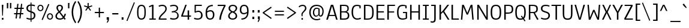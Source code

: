 SplineFontDB: 3.0
FontName: Anaheim-Regular
FullName: Anaheim Regular
FamilyName: Anaheim
Weight: Regular
Copyright: Copyright (c) 2010-12 by vernon adams. All rights reserved.
Version: 1.000
FONDName: Annaheim
ItalicAngle: 0
UnderlinePosition: 0
UnderlineWidth: 0
Ascent: 1638
Descent: 410
UFOAscent: 1308
UFODescent: -389
LayerCount: 2
Layer: 0 0 "Back"  1
Layer: 1 0 "Fore"  0
FSType: 0
OS2Version: 0
OS2_WeightWidthSlopeOnly: 0
OS2_UseTypoMetrics: 0
CreationTime: 1344552789
ModificationTime: 1344614509
PfmFamily: 33
TTFWeight: 400
TTFWidth: 5
LineGap: 0
VLineGap: 0
OS2TypoAscent: 1968
OS2TypoAOffset: 0
OS2TypoDescent: -672
OS2TypoDOffset: 0
OS2TypoLinegap: 0
OS2WinAscent: 1968
OS2WinAOffset: 0
OS2WinDescent: 672
OS2WinDOffset: 0
HheadAscent: 1968
HheadAOffset: 0
HheadDescent: -672
HheadDOffset: 0
OS2Vendor: 'newt'
Lookup: 4 0 1 "'liga' Standard Ligatures lookup 0"  {"'liga' Standard Ligatures lookup 0-1"  } ['liga' ('DFLT' <'dflt' > 'grek' <'dflt' > 'latn' <'dflt' > ) ]
Lookup: 262 0 0 "'mkmk' Mark to Mark lookup 1"  {"'mkmk' Mark to Mark lookup 1-1"  } []
Lookup: 258 0 0 "'kern' Horizontal Kerning in Latin lookup 0"  {"'kern' Horizontal Kerning in Latin lookup 0 subtable"  } ['kern' ('latn' <'dflt' > ) ]
MarkAttachClasses: 1
DEI: 91125
LangName: 1033 "" "" "" "" "" "Version 1.000" "" "Anaheim is a trademark of vernon adams." "vernon adams" "vernon adams" "Copyright (c) 2010 by vernon adams. All rights reserved." "" "" "" "http://scripts.sil.org/OFL" "" "" "" "Anaheim" 
PickledData: "(dp1
S'com.typemytype.robofont.compileSettings.autohint'
p2
I0
sS'com.typemytype.robofont.compileSettings.decompose'
p3
I0
sS'com.typemytype.robofont.foreground.layerStrokeColor'
p4
(F0.5
F0
F0.5
F0.69999999999999996
tp5
sS'com.typemytype.robofont.guides'
p6
((dp7
S'angle'
p8
I0
sS'name'
p9
NsS'magnetic'
p10
I5
sS'isGlobal'
p11
I1
sS'y'
I1195
sS'x'
I688
s(dp12
g8
I0
sg9
Nsg10
I13
sg11
I1
sS'y'
I-10
sS'x'
I616
sS'showMeasurements'
p13
I1
s(dp14
g8
I0
sg9
Nsg10
I12
sg11
I1
sS'y'
I96
sS'x'
I770
s(dp15
g8
I0
sg9
Nsg10
I5
sg11
I1
sS'y'
I1301
sS'x'
I588
stp16
sS'com.typemytype.robofont.compileSettings.path'
p17
S'/Users/vern/GitHub/anaheimFont/Annaheim.ttf'
p18
sS'com.typemytype.robofont.B.layerStrokeColor'
p19
(F0.5
F1
F0
F0.69999999999999996
tp20
sS'com.typemytype.robofont.compileSettings.releaseMode'
p21
I0
sS'com.typemytype.robofont.layerOrder'
p22
(S'B'
tp23
sS'com.typemytype.robofont.segmentType'
p24
S'curve'
p25
sS'com.typemytype.robofont.compileSettings.generateFormat'
p26
I1
sS'org.robofab.glyphOrder'
p27
(S'A'
S'Aacute'
S'Acircumflex'
S'Adieresis'
S'Agrave'
S'Aring'
S'Atilde'
S'AE'
S'B'
S'C'
S'Ccedilla'
S'D'
S'E'
S'Eacute'
S'Ecaron'
S'Ecircumflex'
S'Edieresis'
S'Egrave'
S'F'
S'G'
S'H'
S'I'
S'Iacute'
S'Icircumflex'
S'Idieresis'
S'Igrave'
S'J'
S'K'
S'L'
S'M'
S'N'
S'Ntilde'
S'O'
S'Oacute'
S'Ocircumflex'
S'Odieresis'
S'Ograve'
S'Oslash'
S'Otilde'
S'OE'
S'P'
S'Q'
S'R'
S'S'
S'T'
S'U'
S'Uacute'
S'Ucircumflex'
S'Udieresis'
S'Ugrave'
S'V'
S'W'
S'X'
S'Y'
S'Ydieresis'
S'Z'
S'a'
S'aacute'
S'acircumflex'
S'adieresis'
S'agrave'
S'aring'
S'atilde'
S'ae'
S'b'
S'c'
S'ccedilla'
S'd'
S'e'
S'eacute'
S'ecircumflex'
S'edieresis'
S'egrave'
S'f'
S'g'
S'h'
S'i'
S'dotlessi'
S'iacute'
S'icircumflex'
S'idieresis'
S'igrave'
S'j'
S'k'
S'l'
S'm'
S'n'
S'ntilde'
S'o'
S'oacute'
S'ocircumflex'
S'odieresis'
S'ograve'
S'oslash'
S'otilde'
S'oe'
S'p'
S'q'
S'r'
S's'
S'germandbls'
S't'
S'u'
S'uacute'
S'ucircumflex'
S'udieresis'
S'ugrave'
S'v'
S'w'
S'x'
S'y'
S'ydieresis'
S'z'
S'fi'
S'fl'
S'Aacute.001'
S'Acircumflex.001'
S'Adieresis.001'
S'Agrave.001'
S'Aring.001'
S'Atilde.001'
S'AE.001'
S'Ccedilla.001'
S'Eacute.001'
S'Ecircumflex.001'
S'Edieresis.001'
S'Egrave.001'
S'Iacute.001'
S'Icircumflex.001'
S'Idieresis.001'
S'Igrave.001'
S'Ntilde.001'
S'Oacute.001'
S'Ocircumflex.001'
S'Odieresis.001'
S'Ograve.001'
S'Oslash.001'
S'Otilde.001'
S'OE.001'
S'Uacute.001'
S'Ucircumflex.001'
S'Udieresis.001'
S'Ugrave.001'
S'Ydieresis.001'
S'Delta'
S'Omega'
S'mu'
S'pi'
S'Delta.001'
S'Omega.001'
S'zero'
S'one'
S'two'
S'three'
S'four'
S'five'
S'six'
S'seven'
S'eight'
S'nine'
S'fraction'
S'ordfeminine'
S'ordmasculine'
S'asterisk'
S'backslash'
S'bullet'
S'colon'
S'comma'
S'ellipsis'
S'exclam'
S'exclamdown'
S'numbersign'
S'period'
S'periodcentered'
S'question'
S'questiondown'
S'quotedbl'
S'quotesingle'
S'semicolon'
S'slash'
S'underscore'
S'braceleft'
S'braceright'
S'bracketleft'
S'bracketright'
S'parenleft'
S'parenright'
S'emdash'
S'endash'
S'hyphen'
S'guillemotleft'
S'guillemotright'
S'guilsinglleft'
S'guilsinglright'
S'quotedblleft'
S'quotedblright'
S'quoteleft'
S'quoteright'
S'space'
S'.notdef'
S'florin'
S'Euro'
S'cent'
S'dollar'
S'sterling'
S'yen'
S'approxequal'
S'asciitilde'
S'divide'
S'equal'
S'greater'
S'greaterequal'
S'infinity'
S'integral'
S'less'
S'lessequal'
S'logicalnot'
S'notequal'
S'partialdiff'
S'percent'
S'perthousand'
S'plus'
S'plusminus'
S'product'
S'radical'
S'summation'
S'ampersand'
S'at'
S'bar'
S'copyright'
S'dagger'
S'daggerdbl'
S'degree'
S'lozenge'
S'paragraph'
S'registered'
S'section'
S'trademark'
S'Euro.001'
S'acute'
S'caron'
S'cedilla'
S'circumflex'
S'dieresis'
S'grave'
tp28
sS'com.typemytype.robofont.sort'
p29
((dp30
S'type'
p31
S'glyphList'
p32
sS'ascending'
p33
(S'space'
S'exclam'
S'quotedbl'
S'numbersign'
S'dollar'
S'percent'
S'ampersand'
S'parenleft'
S'parenright'
S'asterisk'
S'plus'
S'comma'
S'hyphen'
S'period'
S'slash'
S'zero'
S'one'
S'two'
S'three'
S'four'
S'five'
S'six'
S'seven'
S'eight'
S'nine'
S'colon'
S'semicolon'
S'less'
S'equal'
S'greater'
S'question'
S'at'
S'A'
S'B'
S'C'
S'D'
S'E'
S'F'
S'G'
S'H'
S'I'
S'J'
S'K'
S'L'
S'M'
S'N'
S'O'
S'P'
S'Q'
S'R'
S'S'
S'T'
S'U'
S'V'
S'W'
S'X'
S'Y'
S'Z'
S'bracketleft'
S'backslash'
S'bracketright'
S'asciicircum'
S'underscore'
S'grave'
S'a'
S'b'
S'c'
S'd'
S'e'
S'f'
S'g'
S'h'
S'i'
S'j'
S'k'
S'l'
S'm'
S'n'
S'o'
S'p'
S'q'
S'r'
S's'
S't'
S'u'
S'v'
S'w'
S'x'
S'y'
S'z'
S'braceleft'
S'bar'
S'braceright'
S'asciitilde'
S'exclamdown'
S'cent'
S'sterling'
S'currency'
S'yen'
S'brokenbar'
S'section'
S'dieresis'
S'copyright'
S'ordfeminine'
S'guillemotleft'
S'logicalnot'
S'registered'
S'macron'
S'degree'
S'plusminus'
S'twosuperior'
S'threesuperior'
S'acute'
S'mu'
S'paragraph'
S'periodcentered'
S'cedilla'
S'onesuperior'
S'ordmasculine'
S'guillemotright'
S'onequarter'
S'onehalf'
S'threequarters'
S'questiondown'
S'Agrave'
S'Aacute'
S'Acircumflex'
S'Atilde'
S'Adieresis'
S'Aring'
S'AE'
S'Ccedilla'
S'Egrave'
S'Eacute'
S'Ecircumflex'
S'Edieresis'
S'Igrave'
S'Iacute'
S'Icircumflex'
S'Idieresis'
S'Eth'
S'Ntilde'
S'Ograve'
S'Oacute'
S'Ocircumflex'
S'Otilde'
S'Odieresis'
S'multiply'
S'Oslash'
S'Ugrave'
S'Uacute'
S'Ucircumflex'
S'Udieresis'
S'Yacute'
S'Thorn'
S'germandbls'
S'agrave'
S'aacute'
S'acircumflex'
S'atilde'
S'adieresis'
S'aring'
S'ae'
S'ccedilla'
S'egrave'
S'eacute'
S'ecircumflex'
S'edieresis'
S'igrave'
S'iacute'
S'icircumflex'
S'idieresis'
S'eth'
S'ntilde'
S'ograve'
S'oacute'
S'ocircumflex'
S'otilde'
S'odieresis'
S'divide'
S'oslash'
S'ugrave'
S'uacute'
S'ucircumflex'
S'udieresis'
S'yacute'
S'thorn'
S'ydieresis'
S'dotlessi'
S'circumflex'
S'caron'
S'breve'
S'dotaccent'
S'ring'
S'ogonek'
S'tilde'
S'hungarumlaut'
S'quoteleft'
S'quoteright'
S'minus'
S'lozenge'
S'perthousand'
S'quotedblright'
S'Euro'
S'OE'
S'Ecaron'
S'approxequal'
S'ellipsis'
S'quotedblleft'
S'fl'
S'product'
S'fi'
S'oe'
S'guilsinglleft'
S'.notdef'
S'notequal'
S'dagger'
S'radical'
S'integral'
S'trademark'
S'summation'
S'partialdiff'
S'endash'
S'fraction'
S'Delta'
S'pi'
S'Ydieresis'
S'greaterequal'
S'lessequal'
S'florin'
S'quotesingle'
S'Omega'
S'guilsinglright'
S'emdash'
S'bullet'
S'infinity'
S'daggerdbl'
tp34
stp35
sS'public.glyphOrder'
p36
(S'space'
S'exclam'
S'quotedbl'
S'numbersign'
S'dollar'
S'percent'
S'ampersand'
S'parenleft'
S'parenright'
S'asterisk'
S'plus'
S'comma'
S'hyphen'
S'period'
S'slash'
S'zero'
S'one'
S'two'
S'three'
S'four'
S'five'
S'six'
S'seven'
S'eight'
S'nine'
S'colon'
S'semicolon'
S'less'
S'equal'
S'greater'
S'question'
S'at'
S'A'
S'B'
S'C'
S'D'
S'E'
S'F'
S'G'
S'H'
S'I'
S'J'
S'K'
S'L'
S'M'
S'N'
S'O'
S'P'
S'Q'
S'R'
S'S'
S'T'
S'U'
S'V'
S'W'
S'X'
S'Y'
S'Z'
S'bracketleft'
S'backslash'
S'bracketright'
S'asciicircum'
S'underscore'
S'grave'
S'a'
S'b'
S'c'
S'd'
S'e'
S'f'
S'g'
S'h'
S'i'
S'j'
S'k'
S'l'
S'm'
S'n'
S'o'
S'p'
S'q'
S'r'
S's'
S't'
S'u'
S'v'
S'w'
S'x'
S'y'
S'z'
S'braceleft'
S'bar'
S'braceright'
S'asciitilde'
S'exclamdown'
S'cent'
S'sterling'
S'currency'
S'yen'
S'brokenbar'
S'section'
S'dieresis'
S'copyright'
S'ordfeminine'
S'guillemotleft'
S'logicalnot'
S'registered'
S'macron'
S'degree'
S'plusminus'
S'twosuperior'
S'threesuperior'
S'acute'
S'mu'
S'paragraph'
S'periodcentered'
S'cedilla'
S'onesuperior'
S'ordmasculine'
S'guillemotright'
S'onequarter'
S'onehalf'
S'threequarters'
S'questiondown'
S'Agrave'
S'Aacute'
S'Acircumflex'
S'Atilde'
S'Adieresis'
S'Aring'
S'AE'
S'Ccedilla'
S'Egrave'
S'Eacute'
S'Ecircumflex'
S'Edieresis'
S'Igrave'
S'Iacute'
S'Icircumflex'
S'Idieresis'
S'Eth'
S'Ntilde'
S'Ograve'
S'Oacute'
S'Ocircumflex'
S'Otilde'
S'Odieresis'
S'multiply'
S'Oslash'
S'Ugrave'
S'Uacute'
S'Ucircumflex'
S'Udieresis'
S'Yacute'
S'Thorn'
S'germandbls'
S'agrave'
S'aacute'
S'acircumflex'
S'atilde'
S'adieresis'
S'aring'
S'ae'
S'ccedilla'
S'egrave'
S'eacute'
S'ecircumflex'
S'edieresis'
S'igrave'
S'iacute'
S'icircumflex'
S'idieresis'
S'eth'
S'ntilde'
S'ograve'
S'oacute'
S'ocircumflex'
S'otilde'
S'odieresis'
S'divide'
S'oslash'
S'ugrave'
S'uacute'
S'ucircumflex'
S'udieresis'
S'yacute'
S'thorn'
S'ydieresis'
S'dotlessi'
S'circumflex'
S'caron'
S'breve'
S'dotaccent'
S'ring'
S'ogonek'
S'tilde'
S'hungarumlaut'
S'quoteleft'
S'quoteright'
S'minus'
S'lozenge'
S'perthousand'
S'quotedblright'
S'Euro'
S'OE'
S'Ecaron'
S'approxequal'
S'ellipsis'
S'quotedblleft'
S'fl'
S'product'
S'fi'
S'oe'
S'guilsinglleft'
S'.notdef'
S'notequal'
S'dagger'
S'radical'
S'integral'
S'trademark'
S'summation'
S'partialdiff'
S'endash'
S'fraction'
S'Delta'
S'pi'
S'Ydieresis'
S'greaterequal'
S'lessequal'
S'florin'
S'quotesingle'
S'Omega'
S'guilsinglright'
S'emdash'
S'bullet'
S'infinity'
S'daggerdbl'
tp37
sS'com.typemytype.robofont.compileSettings.checkOutlines'
p38
I0
sS'com.typemytype.robofont.compileSettings.MacRomanFirst'
p39
I1
sS'com.typesupply.MetricsMachine4.groupColors'
p40
(dp41
S'@MMK_L_U_Left'
p42
(F0
F0.5
F1
F0.25
tp43
sS'@MMK_L_X_Left'
p44
(F1
F1
F0
F0.25
tp45
sS'@MMK_L_V_Left'
p46
(F0
F0
F1
F0.25
tp47
sS'@MMK_L_t_Left'
p48
(F0
F0.5
F1
F0.25
tp49
sS'@MMK_R_n_Right'
p50
(F0
F1
F0
F0.25
tp51
sS'@MMK_R_w_Left'
p52
(F0
F1
F0
F0.25
tp53
sS'@MMK_R_v_Left'
p54
(F1
F1
F0
F0.25
tp55
sS'@MMK_R_A_Right'
p56
(F0
F1
F1
F0.25
tp57
sS'@MMK_R_o_Right'
p58
(F1
F1
F0
F0.25
tp59
sS'@MMK_R_Y_Right'
p60
(F1
F0
F0.5
F0.25
tp61
sS'@MMK_L_A_Left'
p62
(F1
F0
F1
F0.25
tp63
sS'@MMK_L_T_Left'
p64
(F0
F1
F1
F0.25
tp65
sS'@MMK_L_w_Left'
p66
(F0.5
F0
F1
F0.25
tp67
sS'@MMK_L_B_Left'
p68
(F0
F1
F0
F0.25
tp69
sS'@MMK_L_k_Left'
p70
(F1
F0
F0.5
F0.25
tp71
sS'@MMK_R_O_Right'
p72
(F1
F0.5
F0
F0.25
tp73
sS'@MMK_L_S_Left'
p74
(F1
F0
F0
F0.25
tp75
sS'@MMK_L_n_Left'
p76
(F0
F1
F0
F0.25
tp77
sS'@MMK_L_y_Left'
p78
(F1
F0
F1
F0.25
tp79
sS'@MMK_L_W_Left'
p80
(F0.5
F0
F1
F0.25
tp81
sS'@MMK_R_T_Right'
p82
(F0
F0
F1
F0.25
tp83
sS'@MMK_R_W_Right'
p84
(F1
F0
F1
F0.25
tp85
sS'@MMK_R_H_Right'
p86
(F1
F0
F0
F0.25
tp87
sS'@MMK_L_r_Left'
p88
(F0
F1
F1
F0.25
tp89
sS'@MMK_R_y_Left'
p90
(F0
F1
F1
F0.25
tp91
sS'@MMK_L_Y_Left'
p92
(F1
F0.5
F0
F0.25
tp93
sS'@MMK_L_o_Left'
p94
(F1
F1
F0
F0.25
tp95
sS'@MMK_R_V_Right'
p96
(F0.5
F0
F1
F0.25
tp97
sS'@MMK_L_v_Left'
p98
(F0
F0
F1
F0.25
tp99
sS'@MMK_R_S_Right'
p100
(F0
F0.5
F1
F0.25
tp101
sS'@MMK_R_u_Left'
p102
(F1
F0.5
F0
F0.25
tp103
sS'@MMK_L_H_Left'
p104
(F1
F0.5
F0
F0.25
tp105
sS'@MMK_R_a_Right'
p106
(F1
F0
F0
F0.25
tp107
sS'@MMK_R_U_Right'
p108
(F0
F0.5
F1
F0.25
tp109
sS'@MMK_L_R_Left'
p110
(F1
F0
F0
F0.25
tp111
sS'@MMK_L_P_Left'
p112
(F1
F0
F0.5
F0.25
tp113
sS'@MMK_L_O_Left'
p114
(F1
F0
F0
F0.25
tp115
ss."
Encoding: Google-webfonts-latin
Compacted: 1
UnicodeInterp: none
NameList: Adobe Glyph List
DisplaySize: -72
AntiAlias: 1
FitToEm: 1
WidthSeparation: 307
WinInfo: 96 16 7
BeginPrivate: 3
BlueFuzz 1 1
BlueScale 20 0.039625000208616257
BlueShift 1 7
EndPrivate
Grid
268 2662 m 0
 268 -1434 l 0
-2048 646 m 0
 4096 646 l 0
-2048 985 m 0
 4096 985 l 0
  Named: "X-height" 
-2048 1195 m 0
 4096 1195 l 0
-2048 1301 m 0
 4096 1301 l 0
-2048 -10 m 0
 4096 -10 l 0
-2048 96 m 0
 4096 96 l 0
-2048 895 m 0
 4096 895 l 0
-2048 1000 m 0
 4096 1000 l 0
EndSplineSet
TeXData: 1 0 0 226304 113152 75434 504320 -1048576 75434 783286 444596 497025 792723 393216 433062 380633 303038 157286 324010 404750 52429 2506097 1059062 262144
AnchorClass2: "cedilla_bot"  "'mkmk' Mark to Mark lookup 1-1" "ogonek_bot"  "'mkmk' Mark to Mark lookup 1-1" 
BeginChars: 65547 430

StartChar: .notdef
Encoding: 65536 -1 0
Width: 355
VWidth: 0
Flags: HW
LayerCount: 2
EndChar

StartChar: A
Encoding: 33 65 1
Width: 1081
VWidth: 0
Flags: HW
PickledData: "(dp1
S'com.typemytype.robofont.layerData'
p2
(dp3
S'B'
(dp4
S'name'
p5
S'A'
sS'lib'
p6
(dp7
sS'unicodes'
p8
(tsS'width'
p9
I1081
sS'contours'
p10
(tsS'components'
p11
(tsS'anchors'
p12
(tsss."
AnchorPoint: "ogonek_bot" 949 -0 basemark 0
LayerCount: 2
Fore
SplineSet
897 0 m 1
 800 328 l 1
 293 328 l 1
 193 0 l 1
 54 0 l 1
 454 1284 l 1
 645 1284 l 1
 1027 0 l 1
 897 0 l 1
769 420 m 1
 550 1174 l 1
 323 420 l 1
 769 420 l 1
EndSplineSet
EndChar

StartChar: AE
Encoding: 132 198 2
Width: 1381
VWidth: 0
Flags: HW
LayerCount: 2
Fore
SplineSet
689 1194 m 1
 316 420 l 1
 689 420 l 1
 689 1194 l 1
817 626 m 1
 817 100 l 1
 1282 100 l 1
 1298 0 l 1
 689 0 l 1
 689 328 l 1
 278 328 l 1
 114 0 l 1
 -26 0 l 1
 616 1284 l 1
 1294 1284 l 1
 1272 1184 l 1
 817 1184 l 1
 817 722 l 1
 1238 722 l 1
 1238 626 l 1
 817 626 l 1
EndSplineSet
EndChar

StartChar: Aacute
Encoding: 127 193 3
Width: 1081
VWidth: 0
Flags: HW
PickledData: "(dp1
S'com.typemytype.robofont.layerData'
p2
(dp3
S'B'
(dp4
S'name'
p5
S'Aacute'
p6
sS'lib'
p7
(dp8
sS'unicodes'
p9
(tsS'width'
p10
I1163
sS'contours'
p11
(tsS'components'
p12
(tsS'anchors'
p13
(tsss."
LayerCount: 2
Fore
Refer: 63 180 N 1 0 0 1 374 491 2
Refer: 1 65 N 1 0 0 1 0 0 3
EndChar

StartChar: Acircumflex
Encoding: 128 194 4
Width: 1081
VWidth: 0
Flags: HW
PickledData: "(dp1
S'com.typemytype.robofont.layerData'
p2
(dp3
S'B'
(dp4
S'name'
p5
S'Acircumflex'
p6
sS'lib'
p7
(dp8
sS'unicodes'
p9
(tsS'width'
p10
I1163
sS'contours'
p11
(tsS'components'
p12
(tsS'anchors'
p13
(tsss."
LayerCount: 2
Fore
Refer: 88 710 N 1 0 0 1 106 442 2
Refer: 1 65 N 1 0 0 1 0 0 3
EndChar

StartChar: Adieresis
Encoding: 130 196 5
Width: 1081
VWidth: 0
Flags: HW
PickledData: "(dp1
S'com.typemytype.robofont.layerData'
p2
(dp3
S'B'
(dp4
S'name'
p5
S'Adieresis'
p6
sS'lib'
p7
(dp8
sS'unicodes'
p9
(tsS'width'
p10
I1163
sS'contours'
p11
(tsS'components'
p12
(tsS'anchors'
p13
(tsss."
LayerCount: 2
Fore
Refer: 96 168 N 1 0 0 1 315 464 2
Refer: 1 65 N 1 0 0 1 0 0 3
EndChar

StartChar: Agrave
Encoding: 126 192 6
Width: 1081
VWidth: 0
Flags: HW
PickledData: "(dp1
S'com.typemytype.robofont.layerData'
p2
(dp3
S'B'
(dp4
S'name'
p5
S'Agrave'
p6
sS'lib'
p7
(dp8
sS'unicodes'
p9
(tsS'width'
p10
I1163
sS'contours'
p11
(tsS'components'
p12
(tsS'anchors'
p13
(tsss."
LayerCount: 2
Fore
Refer: 121 96 N 1 0 0 1 174 491 2
Refer: 1 65 N 1 0 0 1 0 0 3
EndChar

StartChar: Aring
Encoding: 131 197 7
Width: 1081
VWidth: 0
Flags: W
LayerCount: 2
Fore
Refer: 410 730 N 1 0 0 1 200.5 362.167 2
Refer: 1 65 N 1 0 0 1 0 0 3
EndChar

StartChar: Atilde
Encoding: 129 195 8
Width: 1081
VWidth: 0
Flags: HW
LayerCount: 2
Fore
Refer: 408 732 N 1 0 0 1 100 992 2
Refer: 1 65 N 1 0 0 1 0 0 3
EndChar

StartChar: B
Encoding: 34 66 9
Width: 1041
VWidth: 0
Flags: HW
PickledData: "(dp1
S'com.typemytype.robofont.layerData'
p2
(dp3
S'B'
(dp4
S'name'
p5
S'B'
sS'lib'
p6
(dp7
sS'unicodes'
p8
(tsS'width'
p9
I1041
sS'contours'
p10
(tsS'components'
p11
(tsS'anchors'
p12
(tsss."
LayerCount: 2
Fore
SplineSet
510 723 m 2
 700 723 791 781 791 971 c 0
 791 1132 701 1184 494 1184 c 2
 277 1184 l 1
 277 723 l 1
 510 723 l 2
821 375 m 0
 821 555 712 629 511 629 c 2
 277 629 l 1
 277 100 l 1
 474 100 l 2
 694 100 821 139 821 375 c 0
709 687 m 1
 852 654 949 556 949 377 c 0
 949 65 780 0 467 0 c 2
 149 0 l 1
 149 1284 l 1
 470 1284 l 2
 764 1284 903 1222 903 971 c 0
 903 810 853 722 709 687 c 1
EndSplineSet
EndChar

StartChar: C
Encoding: 35 67 10
Width: 1014
VWidth: 0
Flags: HW
PickledData: "(dp1
S'com.typemytype.robofont.guides'
p2
(tsS'com.typemytype.robofont.layerData'
p3
(dp4
S'B'
(dp5
S'name'
p6
S'C'
sS'lib'
p7
(dp8
sS'unicodes'
p9
(tsS'width'
p10
I1014
sS'contours'
p11
(tsS'components'
p12
(tsS'anchors'
p13
(tsss."
AnchorPoint: "cedilla_bot" 598 0 basemark 0
LayerCount: 2
Fore
SplineSet
246 638 m 0
 246 252 401 96 606 96 c 0
 693 96 780 112 883 161 c 1
 923 64 l 1
 806 8 702 -10 598 -10 c 0
 329 -10 118 189 118 641 c 0
 118 1114 270 1301 586 1301 c 0
 685 1301 786 1280 896 1226 c 1
 896 984 l 1
 787 984 l 1
 787 1157 l 1
 735 1180 668 1195 597 1195 c 0
 371 1195 246 1092 246 638 c 0
EndSplineSet
EndChar

StartChar: Ccedilla
Encoding: 133 199 11
Width: 1014
VWidth: 0
Flags: HW
LayerCount: 2
Fore
Refer: 86 184 N 1 0 0 1 158 70 2
Refer: 10 67 N 1 0 0 1 0 0 3
EndChar

StartChar: D
Encoding: 36 68 12
Width: 1099
VWidth: 0
Flags: HW
PickledData: "(dp1
S'com.typemytype.robofont.layerData'
p2
(dp3
S'B'
(dp4
S'name'
p5
S'D'
sS'lib'
p6
(dp7
sS'unicodes'
p8
(tsS'width'
p9
I1099
sS'contours'
p10
(tsS'components'
p11
(tsS'anchors'
p12
(tsss."
LayerCount: 2
Fore
SplineSet
422 1184 m 2
 277 1184 l 1
 277 100 l 1
 433 100 l 2
 817 100 853 266 853 636 c 0
 853 1030 797 1184 422 1184 c 2
433 0 m 2
 149 0 l 1
 149 1284 l 1
 422 1284 l 2
 876 1284 981 1101 981 636 c 0
 981 229 905 0 433 0 c 2
EndSplineSet
EndChar

StartChar: Delta
Encoding: 65537 916 13
Width: 1082
VWidth: 0
Flags: HW
LayerCount: 2
Fore
SplineSet
970 0 m 1
 113 0 l 1
 464 1339 l 1
 640 1339 l 1
 970 0 l 1
246 102 m 1
 838 102 l 1
 563 1245 l 1
 539 1245 l 1
 246 102 l 1
EndSplineSet
EndChar

StartChar: E
Encoding: 37 69 14
Width: 921
VWidth: 0
Flags: HW
PickledData: "(dp1
S'com.typemytype.robofont.layerData'
p2
(dp3
S'B'
(dp4
S'name'
p5
S'E'
sS'lib'
p6
(dp7
sS'unicodes'
p8
(tsS'width'
p9
I921
sS'contours'
p10
(tsS'components'
p11
(tsS'anchors'
p12
(tsss."
LayerCount: 2
Fore
SplineSet
277 626 m 1
 277 100 l 1
 822 100 l 1
 838 0 l 1
 149 0 l 1
 149 1284 l 1
 834 1284 l 1
 812 1184 l 1
 277 1184 l 1
 277 722 l 1
 778 722 l 1
 778 626 l 1
 277 626 l 1
EndSplineSet
EndChar

StartChar: Eacute
Encoding: 135 201 15
Width: 921
VWidth: 0
Flags: HW
PickledData: "(dp1
S'com.typemytype.robofont.layerData'
p2
(dp3
S'B'
(dp4
S'name'
p5
S'Eacute'
p6
sS'lib'
p7
(dp8
sS'unicodes'
p9
(tsS'width'
p10
I971
sS'contours'
p11
(tsS'components'
p12
(tsS'anchors'
p13
(tsss."
LayerCount: 2
Fore
Refer: 63 180 N 1 0 0 1 328 491 2
Refer: 14 69 N 1 0 0 1 0 0 3
EndChar

StartChar: Ecaron
Encoding: 216 282 16
Width: 921
VWidth: 0
Flags: HW
PickledData: "(dp1
S'com.typemytype.robofont.layerData'
p2
(dp3
S'B'
(dp4
S'name'
p5
S'Ecaron'
p6
sS'lib'
p7
(dp8
sS'unicodes'
p9
(tsS'width'
p10
I971
sS'contours'
p11
(tsS'components'
p12
(tsS'anchors'
p13
(tsss."
LayerCount: 2
Fore
Refer: 84 711 N 1 0 0 1 329 471 2
Refer: 14 69 N 1 0 0 1 0 0 3
EndChar

StartChar: Ecircumflex
Encoding: 136 202 17
Width: 921
VWidth: 0
Flags: HW
PickledData: "(dp1
S'com.typemytype.robofont.layerData'
p2
(dp3
S'B'
(dp4
S'name'
p5
S'Ecircumflex'
p6
sS'lib'
p7
(dp8
sS'unicodes'
p9
(tsS'width'
p10
I971
sS'contours'
p11
(tsS'components'
p12
(tsS'anchors'
p13
(tsss."
LayerCount: 2
Fore
Refer: 88 710 N 1 0 0 1 59 442 2
Refer: 14 69 N 1 0 0 1 0 0 3
EndChar

StartChar: Edieresis
Encoding: 137 203 18
Width: 921
VWidth: 0
Flags: HW
PickledData: "(dp1
S'com.typemytype.robofont.layerData'
p2
(dp3
S'B'
(dp4
S'name'
p5
S'Edieresis'
p6
sS'lib'
p7
(dp8
sS'unicodes'
p9
(tsS'width'
p10
I971
sS'contours'
p11
(tsS'components'
p12
(tsS'anchors'
p13
(tsss."
LayerCount: 2
Fore
Refer: 96 168 N 1 0 0 1 268 464 2
Refer: 14 69 N 1 0 0 1 0 0 3
EndChar

StartChar: Egrave
Encoding: 134 200 19
Width: 921
VWidth: 0
Flags: HW
PickledData: "(dp1
S'com.typemytype.robofont.layerData'
p2
(dp3
S'B'
(dp4
S'name'
p5
S'Egrave'
p6
sS'lib'
p7
(dp8
sS'unicodes'
p9
(tsS'width'
p10
I971
sS'contours'
p11
(tsS'components'
p12
(tsS'anchors'
p13
(tsss."
LayerCount: 2
Fore
Refer: 121 96 N 1 0 0 1 128 491 2
Refer: 14 69 N 1 0 0 1 0 0 3
EndChar

StartChar: Euro
Encoding: 409 8364 20
Width: 1059
VWidth: 0
Flags: HW
LayerCount: 2
Fore
SplineSet
71 749 m 1
 71 840 l 1
 200 840 l 1
 240 1167 390 1301 657 1301 c 0
 756 1301 857 1280 967 1226 c 1
 967 984 l 1
 858 984 l 1
 858 1157 l 1
 806 1180 739 1195 668 1195 c 0
 480 1195 363 1124 328 840 c 1
 717 840 l 1
 717 749 l 1
 320 749 l 1
 318 717 317 683 317 646 c 1
 717 646 l 1
 717 555 l 1
 320 555 l 1
 341 229 487 96 677 96 c 0
 764 96 851 112 954 161 c 1
 994 64 l 1
 877 8 773 -10 669 -10 c 0
 418 -10 217 164 192 555 c 1
 71 555 l 1
 71 646 l 1
 189 646 l 1
 189 682 190 716 192 749 c 1
 71 749 l 1
EndSplineSet
EndChar

StartChar: F
Encoding: 38 70 21
Width: 852
VWidth: 0
Flags: HW
PickledData: "(dp1
S'com.typemytype.robofont.layerData'
p2
(dp3
S'B'
(dp4
S'name'
p5
S'F'
sS'lib'
p6
(dp7
sS'unicodes'
p8
(tsS'width'
p9
I852
sS'contours'
p10
(tsS'components'
p11
(tsS'anchors'
p12
(tsss."
LayerCount: 2
Fore
SplineSet
277 697 m 1
 733 697 l 1
 733 603 l 1
 277 603 l 1
 277 0 l 1
 149 0 l 1
 149 1284 l 1
 816 1284 l 1
 797 1184 l 1
 277 1184 l 1
 277 697 l 1
EndSplineSet
Kerns2: 119 -36 "'kern' Horizontal Kerning in Latin lookup 0 subtable" 
EndChar

StartChar: G
Encoding: 39 71 22
Width: 1094
VWidth: 0
Flags: HW
PickledData: "(dp1
S'com.typemytype.robofont.layerData'
p2
(dp3
S'B'
(dp4
S'name'
p5
S'G'
sS'lib'
p6
(dp7
sS'unicodes'
p8
(tsS'width'
p9
I1094
sS'contours'
p10
((dp11
S'points'
p12
((dp13
S'segmentType'
p14
S'curve'
p15
sS'x'
F250
sS'smooth'
p16
I01
sS'y'
F638
s(dp17
S'y'
F1092
sS'x'
F250
sg16
I00
s(dp18
S'y'
F1195
sS'x'
F375
sg16
I00
s(dp19
g14
S'curve'
p20
sS'x'
F601
sg16
I01
sS'y'
F1195
s(dp21
S'y'
F1195
sS'x'
F672
sg16
I00
s(dp22
S'y'
F1180
sS'x'
F743
sg16
I00
s(dp23
g14
S'curve'
p24
sS'x'
F795
sg16
I00
sS'y'
F1157
s(dp25
g14
S'line'
p26
sS'x'
F795
sg16
I00
sS'y'
F984
s(dp27
g14
S'line'
p28
sS'x'
F904
sg16
I00
sS'y'
F984
s(dp29
g14
S'line'
p30
sS'x'
F904
sg16
I00
sS'y'
F1226
s(dp31
S'y'
F1280
sS'x'
F794
sg16
I00
s(dp32
S'y'
F1301
sS'x'
F689
sg16
I00
s(dp33
g14
S'curve'
p34
sS'x'
F590
sg16
I01
sS'y'
F1301
s(dp35
S'y'
F1301
sS'x'
F274
sg16
I00
s(dp36
S'y'
F1114
sS'x'
F126
sg16
I00
s(dp37
g14
S'curve'
p38
sS'x'
F126
sg16
I01
sS'y'
F641
s(dp39
S'y'
F141
sS'x'
F126
sg16
I00
s(dp40
S'y'
F-10
sS'x'
F315
sg16
I00
s(dp41
g14
S'curve'
p42
sS'x'
F613
sg16
I01
sS'y'
F-10
s(dp43
S'y'
F-10
sS'x'
F744
sg16
I00
s(dp44
S'y'
F15
sS'x'
F821
sg16
I00
s(dp45
g14
S'curve'
p46
sS'x'
F931
sg16
I00
sS'y'
F76
s(dp47
g14
S'line'
p48
sS'x'
F891
sg16
I00
sS'y'
F173
s(dp49
S'y'
F116
sS'x'
F780
sg16
I00
s(dp50
S'y'
F96
sS'x'
F708
sg16
I00
s(dp51
g14
S'curve'
p52
sS'x'
F626
sg16
I01
sS'y'
F96
s(dp53
S'y'
F96
sS'x'
F390
sg16
I00
s(dp54
S'y'
F212
sS'x'
F250
sg16
I00
stp55
stp56
sS'components'
p57
(tsS'anchors'
p58
(tsss."
LayerCount: 2
Fore
SplineSet
964 92 m 1
 901 58 778 -10 584 -10 c 0
 231 -10 110 198 110 650 c 0
 110 1123 283 1301 599 1301 c 0
 698 1301 819 1280 929 1226 c 1
 929 984 l 1
 820 984 l 1
 820 1157 l 1
 768 1180 681 1195 610 1195 c 0
 386 1195 236 1103 235 659 c 0
 235 263 319 96 590 96 c 0
 678 96 779 112 848 145 c 1
 848 567 l 1
 612 567 l 1
 612 665 l 1
 964 665 l 1
 964 92 l 1
EndSplineSet
EndChar

StartChar: H
Encoding: 40 72 23
Width: 1134
VWidth: 0
Flags: HW
PickledData: "(dp1
S'com.typemytype.robofont.layerData'
p2
(dp3
S'B'
(dp4
S'name'
p5
S'H'
sS'lib'
p6
(dp7
sS'unicodes'
p8
(tsS'width'
p9
I1134
sS'contours'
p10
(tsS'components'
p11
(tsS'anchors'
p12
(tsss."
LayerCount: 2
Fore
SplineSet
857 1284 m 1
 985 1284 l 1
 985 0 l 1
 857 0 l 1
 857 602 l 1
 277 602 l 1
 277 0 l 1
 149 0 l 1
 149 1284 l 1
 277 1284 l 1
 277 703 l 1
 857 703 l 1
 857 1284 l 1
EndSplineSet
EndChar

StartChar: I
Encoding: 41 73 24
Width: 730
VWidth: 0
Flags: HW
PickledData: "(dp1
S'com.typemytype.robofont.layerData'
p2
(dp3
S'B'
(dp4
S'name'
p5
S'I'
sS'lib'
p6
(dp7
sS'unicodes'
p8
(tsS'width'
p9
I730
sS'contours'
p10
(tsS'components'
p11
(tsS'anchors'
p12
(tsss."
LayerCount: 2
Fore
SplineSet
432 1184 m 1
 432 100 l 1
 620 100 l 1
 620 0 l 1
 110 0 l 1
 110 100 l 1
 304 100 l 1
 304 1184 l 1
 110 1184 l 1
 110 1284 l 1
 616 1284 l 1
 616 1184 l 1
 432 1184 l 1
EndSplineSet
EndChar

StartChar: Iacute
Encoding: 139 205 25
Width: 730
VWidth: 0
Flags: HW
PickledData: "(dp1
S'com.typemytype.robofont.layerData'
p2
(dp3
S'B'
(dp4
S'name'
p5
S'Iacute'
p6
sS'lib'
p7
(dp8
sS'unicodes'
p9
(tsS'width'
p10
I773
sS'contours'
p11
(tsS'components'
p12
(tsS'anchors'
p13
(tsss."
LayerCount: 2
Fore
Refer: 63 180 N 1 0 0 1 199 491 2
Refer: 24 73 N 1 0 0 1 0 0 3
EndChar

StartChar: Icircumflex
Encoding: 140 206 26
Width: 730
VWidth: 0
Flags: HW
PickledData: "(dp1
S'com.typemytype.robofont.layerData'
p2
(dp3
S'B'
(dp4
S'name'
p5
S'Icircumflex'
p6
sS'lib'
p7
(dp8
sS'unicodes'
p9
(tsS'width'
p10
I773
sS'contours'
p11
(tsS'components'
p12
(tsS'anchors'
p13
(tsss."
LayerCount: 2
Fore
Refer: 88 710 N 1 0 0 1 -70 442 2
Refer: 24 73 N 1 0 0 1 0 0 3
EndChar

StartChar: Idieresis
Encoding: 141 207 27
Width: 730
VWidth: 0
Flags: HW
PickledData: "(dp1
S'com.typemytype.robofont.layerData'
p2
(dp3
S'B'
(dp4
S'name'
p5
S'Idieresis'
p6
sS'lib'
p7
(dp8
sS'unicodes'
p9
(tsS'width'
p10
I773
sS'contours'
p11
(tsS'components'
p12
(tsS'anchors'
p13
(tsss."
LayerCount: 2
Fore
Refer: 96 168 N 1 0 0 1 140 464 2
Refer: 24 73 N 1 0 0 1 0 0 3
EndChar

StartChar: Igrave
Encoding: 138 204 28
Width: 730
VWidth: 0
Flags: HW
PickledData: "(dp1
S'com.typemytype.robofont.layerData'
p2
(dp3
S'B'
(dp4
S'name'
p5
S'Igrave'
p6
sS'lib'
p7
(dp8
sS'unicodes'
p9
(tsS'width'
p10
I773
sS'contours'
p11
(tsS'components'
p12
(tsS'anchors'
p13
(tsss."
LayerCount: 2
Fore
Refer: 121 96 N 1 0 0 1 -1 491 2
Refer: 24 73 N 1 0 0 1 0 0 3
EndChar

StartChar: J
Encoding: 42 74 29
Width: 643
VWidth: 0
Flags: HW
PickledData: "(dp1
S'com.typemytype.robofont.layerData'
p2
(dp3
S'B'
(dp4
S'name'
p5
S'J'
sS'lib'
p6
(dp7
sS'unicodes'
p8
(tsS'width'
p9
I643
sS'contours'
p10
(tsS'components'
p11
(tsS'anchors'
p12
(tsss."
LayerCount: 2
Fore
SplineSet
494 1284 m 1
 494 91 l 2
 494 -155 395 -232 223 -232 c 0
 166 -232 102 -221 47 -200 c 1
 62 -99 l 1
 110 -116 167 -127 214 -127 c 0
 327 -127 366 -62 366 91 c 2
 366 1184 l 1
 105 1184 l 1
 105 1284 l 1
 494 1284 l 1
EndSplineSet
EndChar

StartChar: K
Encoding: 43 75 30
Width: 1032
VWidth: 0
Flags: HW
PickledData: "(dp1
S'com.typemytype.robofont.layerData'
p2
(dp3
S'B'
(dp4
S'name'
p5
S'K'
sS'lib'
p6
(dp7
sS'unicodes'
p8
(tsS'width'
p9
I1032
sS'contours'
p10
(tsS'components'
p11
(tsS'anchors'
p12
(tsss."
LayerCount: 2
Fore
SplineSet
277 0 m 1
 149 0 l 1
 149 1284 l 1
 277 1284 l 1
 277 609 l 1
 432 778 l 1
 825 1284 l 1
 975 1284 l 1
 550 721 l 1
 1001 0 l 1
 860 0 l 1
 453 652 l 1
 277 480 l 1
 277 0 l 1
EndSplineSet
EndChar

StartChar: L
Encoding: 44 76 31
Width: 825
VWidth: 0
Flags: HW
PickledData: "(dp1
S'com.typemytype.robofont.layerData'
p2
(dp3
S'B'
(dp4
S'name'
p5
S'L'
sS'lib'
p6
(dp7
sS'unicodes'
p8
(tsS'width'
p9
I825
sS'contours'
p10
(tsS'components'
p11
(tsS'anchors'
p12
(tsss."
LayerCount: 2
Fore
SplineSet
277 1284 m 1
 277 100 l 1
 769 100 l 1
 786 0 l 1
 149 0 l 1
 149 1284 l 1
 277 1284 l 1
EndSplineSet
Kerns2: 183 -50 "'kern' Horizontal Kerning in Latin lookup 0 subtable"  181 -70 "'kern' Horizontal Kerning in Latin lookup 0 subtable" 
EndChar

StartChar: M
Encoding: 45 77 32
Width: 1362
VWidth: 0
Flags: HW
PickledData: "(dp1
S'com.typemytype.robofont.layerData'
p2
(dp3
S'B'
(dp4
S'name'
p5
S'M'
sS'lib'
p6
(dp7
sS'unicodes'
p8
(tsS'width'
p9
I1362
sS'contours'
p10
(tsS'components'
p11
(tsS'anchors'
p12
(tsss."
LayerCount: 2
Fore
SplineSet
1012 1099 m 1
 739 438 l 1
 624 438 l 1
 341 1101 l 1
 255 0 l 1
 137 0 l 1
 237 1284 l 1
 379 1284 l 1
 681 582 l 1
 975 1284 l 1
 1116 1284 l 1
 1225 0 l 1
 1107 0 l 1
 1012 1099 l 1
EndSplineSet
EndChar

StartChar: N
Encoding: 46 78 33
Width: 1193
VWidth: 0
Flags: HW
PickledData: "(dp1
S'com.typemytype.robofont.layerData'
p2
(dp3
S'B'
(dp4
S'name'
p5
S'N'
sS'lib'
p6
(dp7
sS'unicodes'
p8
(tsS'width'
p9
I1193
sS'contours'
p10
(tsS'components'
p11
(tsS'anchors'
p12
(tsss."
LayerCount: 2
Fore
SplineSet
928 1284 m 1
 1044 1284 l 1
 1044 0 l 1
 918 0 l 1
 271 1081 l 1
 271 0 l 1
 149 0 l 1
 149 1284 l 1
 285 1284 l 1
 928 219 l 1
 928 1284 l 1
EndSplineSet
EndChar

StartChar: Ntilde
Encoding: 143 209 34
Width: 1193
VWidth: 0
Flags: HW
LayerCount: 2
Fore
Refer: 408 732 N 1 0 0 1 156 992 2
Refer: 33 78 N 1 0 0 1 0 0 3
EndChar

StartChar: O
Encoding: 47 79 35
Width: 1128
VWidth: 0
Flags: HW
PickledData: "(dp1
S'com.typemytype.robofont.layerData'
p2
(dp3
S'B'
(dp4
S'name'
p5
S'O'
sS'lib'
p6
(dp7
sS'unicodes'
p8
(tsS'width'
p9
I1128
sS'contours'
p10
(tsS'components'
p11
(tsS'anchors'
p12
(tsss."
LayerCount: 2
Fore
SplineSet
564 96 m 0
 814 96 884 264 884 645 c 0
 884 1030 811 1195 564 1195 c 0
 317 1195 244 1030 244 645 c 0
 244 264 314 96 564 96 c 0
564 1301 m 0
 913 1301 1012 1065 1012 648 c 0
 1012 232 925 -10 564 -10 c 0
 203 -10 116 232 116 648 c 0
 116 1065 215 1301 564 1301 c 0
EndSplineSet
EndChar

StartChar: OE
Encoding: 272 338 36
Width: 1656
VWidth: 0
Flags: HW
PickledData: "(dp1
S'com.typemytype.robofont.layerData'
p2
(dp3
S'B'
(dp4
S'name'
p5
S'OE'
p6
sS'lib'
p7
(dp8
sS'unicodes'
p9
(tsS'width'
p10
I2131
sS'contours'
p11
(tsS'components'
p12
(tsS'anchors'
p13
(tsss."
LayerCount: 2
Fore
SplineSet
885 1185 m 1
 564 1184 l 2
 317 1184 244 1030 244 645 c 0
 244 264 314 104 564 104 c 2
 884 105 l 1
 885 1185 l 1
1012 626 m 1
 1012 104 l 1
 1557 104 l 1
 1573 0 l 1
 564 0 l 2
 203 0 116 232 116 648 c 0
 116 1065 215 1284 564 1284 c 2
 1569 1284 l 1
 1547 1184 l 1
 1012 1184 l 1
 1012 722 l 1
 1513 722 l 1
 1513 626 l 1
 1012 626 l 1
EndSplineSet
EndChar

StartChar: Oacute
Encoding: 145 211 37
Width: 1128
VWidth: 0
Flags: HW
PickledData: "(dp1
S'com.typemytype.robofont.layerData'
p2
(dp3
S'B'
(dp4
S'name'
p5
S'Oacute'
p6
sS'lib'
p7
(dp8
sS'unicodes'
p9
(tsS'width'
p10
I1160
sS'contours'
p11
(tsS'components'
p12
(tsS'anchors'
p13
(tsss."
LayerCount: 2
Fore
Refer: 63 180 N 1 0 0 1 398 491 2
Refer: 35 79 N 1 0 0 1 0 0 3
EndChar

StartChar: Ocircumflex
Encoding: 146 212 38
Width: 1128
VWidth: 0
Flags: HW
PickledData: "(dp1
S'com.typemytype.robofont.layerData'
p2
(dp3
S'B'
(dp4
S'name'
p5
S'Ocircumflex'
p6
sS'lib'
p7
(dp8
sS'unicodes'
p9
(tsS'width'
p10
I1160
sS'contours'
p11
(tsS'components'
p12
(tsS'anchors'
p13
(tsss."
LayerCount: 2
Fore
Refer: 88 710 N 1 0 0 1 130 442 2
Refer: 35 79 N 1 0 0 1 0 0 3
EndChar

StartChar: Odieresis
Encoding: 148 214 39
Width: 1128
VWidth: 0
Flags: HW
PickledData: "(dp1
S'com.typemytype.robofont.layerData'
p2
(dp3
S'B'
(dp4
S'name'
p5
S'Odieresis'
p6
sS'lib'
p7
(dp8
sS'unicodes'
p9
(tsS'width'
p10
I1160
sS'contours'
p11
(tsS'components'
p12
(tsS'anchors'
p13
(tsss."
LayerCount: 2
Fore
Refer: 96 168 N 1 0 0 1 338 464 2
Refer: 35 79 N 1 0 0 1 0 0 3
EndChar

StartChar: Ograve
Encoding: 144 210 40
Width: 1128
VWidth: 0
Flags: HW
PickledData: "(dp1
S'com.typemytype.robofont.layerData'
p2
(dp3
S'B'
(dp4
S'name'
p5
S'Ograve'
p6
sS'lib'
p7
(dp8
sS'unicodes'
p9
(tsS'width'
p10
I1160
sS'contours'
p11
(tsS'components'
p12
(tsS'anchors'
p13
(tsss."
LayerCount: 2
Fore
Refer: 121 96 N 1 0 0 1 198 491 2
Refer: 35 79 N 1 0 0 1 0 0 3
EndChar

StartChar: Omega
Encoding: 65538 937 41
Width: 1055
VWidth: 0
Flags: HW
LayerCount: 2
Fore
SplineSet
804 660 m 1
 804 1025 772 1245 526 1256 c 1
 296 1249 246 1029 246 763 c 1
 251 570 l 1
 275 318 344 153 473 103 c 1
 473 1 l 1
 165 1 l 1
 165 93 l 1
 336 93 l 1
 336 103 l 1
 193 211 139 391 139 675 c 0
 139 1071 194 1363 526 1363 c 0
 846 1363 913 1085 913 710 c 0
 913 396 863 214 716 102 c 1
 899 102 l 1
 899 0 l 1
 580 0 l 1
 580 102 l 1
 740 158 805 413 805 659 c 1
 804 660 l 1
EndSplineSet
EndChar

StartChar: Oslash
Encoding: 150 216 42
Width: 1160
VWidth: 0
Flags: HW
PickledData: "(dp1
S'com.typemytype.robofont.layerData'
p2
(dp3
S'B'
(dp4
S'name'
p5
S'Oslash'
p6
sS'lib'
p7
(dp8
sS'unicodes'
p9
(tsS'width'
p10
I1160
sS'contours'
p11
(tsS'components'
p12
(tsS'anchors'
p13
(tsss."
LayerCount: 2
Fore
Refer: 35 79 N 1 0 0 1 0 0 2
Refer: 193 47 N 1 0 0 1 123 -46 2
EndChar

StartChar: Otilde
Encoding: 147 213 43
Width: 1128
VWidth: 0
Flags: HW
PickledData: "(dp1
S'com.typemytype.robofont.layerData'
p2
(dp3
S'B'
(dp4
S'name'
p5
S'Otilde'
p6
sS'lib'
p7
(dp8
sS'unicodes'
p9
(tsS'width'
p10
I1160
sS'contours'
p11
(tsS'components'
p12
(tsS'anchors'
p13
(tsss."
LayerCount: 2
Fore
Refer: 408 732 N 1 0 0 1 124 992 2
Refer: 35 79 N 1 0 0 1 0 0 3
EndChar

StartChar: P
Encoding: 48 80 44
Width: 981
VWidth: 0
Flags: HW
PickledData: "(dp1
S'com.typemytype.robofont.layerData'
p2
(dp3
S'B'
(dp4
S'name'
p5
S'P'
sS'lib'
p6
(dp7
sS'unicodes'
p8
(tsS'width'
p9
I981
sS'contours'
p10
(tsS'components'
p11
(tsS'anchors'
p12
(tsss."
LayerCount: 2
Fore
SplineSet
498 1284 m 2
 757 1284 917 1200 917 905 c 0
 917 597 729 536 384 536 c 2
 277 536 l 1
 277 0 l 1
 149 0 l 1
 149 1284 l 1
 498 1284 l 2
277 640 m 1
 361 640 l 2
 651 640 789 647 789 903 c 0
 789 1127 694 1184 506 1184 c 2
 277 1184 l 1
 277 640 l 1
EndSplineSet
EndChar

StartChar: Q
Encoding: 49 81 45
Width: 1132
VWidth: 0
Flags: HW
PickledData: "(dp1
S'com.typemytype.robofont.layerData'
p2
(dp3
S'B'
(dp4
S'name'
p5
S'Q'
sS'lib'
p6
(dp7
sS'unicodes'
p8
(tsS'width'
p9
I1132
sS'contours'
p10
(tsS'components'
p11
(tsS'anchors'
p12
(tsss."
LayerCount: 2
Fore
SplineSet
922 -159 m 1
 787 29 l 1
 728 -1 656 -16 566 -16 c 0
 205 -16 118 232 118 648 c 0
 118 1065 217 1308 566 1308 c 0
 915 1308 1014 1065 1014 648 c 0
 1014 384 979 188 861 80 c 1
 993 -104 l 1
 922 -159 l 1
566 96 m 0
 627 96 678 102 719 124 c 1
 596 295 l 1
 667 351 l 1
 789 180 l 1
 861 267 886 419 886 645 c 0
 886 1030 813 1196 566 1196 c 0
 319 1196 246 1030 246 645 c 0
 246 264 316 96 566 96 c 0
EndSplineSet
EndChar

StartChar: R
Encoding: 50 82 46
Width: 1053
VWidth: 0
Flags: HW
PickledData: "(dp1
S'com.typemytype.robofont.layerData'
p2
(dp3
S'B'
(dp4
S'name'
p5
S'R'
sS'lib'
p6
(dp7
sS'unicodes'
p8
(tsS'width'
p9
I1053
sS'contours'
p10
(tsS'components'
p11
(tsS'anchors'
p12
(tsss."
LayerCount: 2
Fore
SplineSet
975 41 m 1
 870 -25 l 1
 870 -25 663 316 550 573 c 1
 502 569 444 567 387 567 c 2
 277 567 l 1
 277 0 l 1
 149 0 l 1
 149 1284 l 1
 402 1284 l 2
 743 1284 917 1238 917 922 c 0
 917 722 834 629 669 591 c 1
 762 381 975 41 975 41 c 1
789 920 m 0
 789 1166 656 1184 396 1184 c 2
 277 1184 l 1
 277 662 l 1
 364 662 l 2
 689 662 789 697 789 920 c 0
EndSplineSet
EndChar

StartChar: S
Encoding: 51 83 47
Width: 947
VWidth: 0
Flags: HW
PickledData: "(dp1
S'com.typemytype.robofont.layerData'
p2
(dp3
S'B'
(dp4
S'name'
p5
S'S'
sS'lib'
p6
(dp7
sS'unicodes'
p8
(tsS'width'
p9
F947.10076023500005
sS'contours'
p10
(tsS'components'
p11
(tsS'anchors'
p12
(tsss."
LayerCount: 2
Fore
SplineSet
819 1137 m 1
 734 1169 641 1195 514 1195 c 0
 359 1195 233 1143 233 972 c 0
 233 867 265 816 417 761 c 2
 531 720 l 2
 694 661 873 617 873 353 c 0
 873 117 717 -10 481 -10 c 0
 352 -10 211 11 105 68 c 1
 133 173 l 1
 209 140 310 96 471 96 c 0
 634 96 745 175 745 355 c 0
 745 512 660 549 499 603 c 2
 376 644 l 2
 209 700 105 786 105 969 c 0
 105 1213 282 1301 497 1301 c 0
 615 1301 733 1284 842 1239 c 1
 819 1137 l 1
EndSplineSet
EndChar

StartChar: T
Encoding: 52 84 48
Width: 891
VWidth: 0
Flags: HW
PickledData: "(dp1
S'com.typemytype.robofont.layerData'
p2
(dp3
S'B'
(dp4
S'name'
p5
S'T'
sS'lib'
p6
(dp7
sS'unicodes'
p8
(tsS'width'
p9
I891
sS'contours'
p10
(tsS'components'
p11
(tsS'anchors'
p12
(tsss."
LayerCount: 2
Fore
SplineSet
35 1184 m 1
 35 1284 l 1
 856 1284 l 1
 856 1184 l 1
 507 1184 l 1
 507 0 l 1
 379 0 l 1
 379 1184 l 1
 35 1184 l 1
EndSplineSet
EndChar

StartChar: U
Encoding: 53 85 49
Width: 1080
VWidth: 0
Flags: HW
PickledData: "(dp1
S'com.typemytype.robofont.layerData'
p2
(dp3
S'B'
(dp4
S'name'
p5
S'U'
sS'lib'
p6
(dp7
sS'unicodes'
p8
(tsS'width'
p9
I1080
sS'contours'
p10
(tsS'components'
p11
(tsS'anchors'
p12
(tsss."
LayerCount: 2
Fore
SplineSet
540 96 m 0
 813 96 828 263 828 540 c 2
 828 1284 l 1
 956 1284 l 1
 956 635 l 2
 956 224 926 -16 540 -16 c 0
 154 -16 124 224 124 635 c 2
 124 1284 l 1
 252 1284 l 1
 252 540 l 2
 252 263 267 96 540 96 c 0
EndSplineSet
EndChar

StartChar: Uacute
Encoding: 152 218 50
Width: 1080
VWidth: 0
Flags: HW
PickledData: "(dp1
S'com.typemytype.robofont.layerData'
p2
(dp3
S'B'
(dp4
S'name'
p5
S'Uacute'
p6
sS'lib'
p7
(dp8
sS'unicodes'
p9
(tsS'width'
p10
I1119
sS'contours'
p11
(tsS'components'
p12
(tsS'anchors'
p13
(tsss."
LayerCount: 2
Fore
Refer: 63 180 N 1 0 0 1 374 491 2
Refer: 49 85 N 1 0 0 1 0 0 3
EndChar

StartChar: Ucircumflex
Encoding: 153 219 51
Width: 1080
VWidth: 0
Flags: HW
PickledData: "(dp1
S'com.typemytype.robofont.layerData'
p2
(dp3
S'B'
(dp4
S'name'
p5
S'Ucircumflex'
p6
sS'lib'
p7
(dp8
sS'unicodes'
p9
(tsS'width'
p10
I1119
sS'contours'
p11
(tsS'components'
p12
(tsS'anchors'
p13
(tsss."
LayerCount: 2
Fore
Refer: 88 710 N 1 0 0 1 106 442 2
Refer: 49 85 N 1 0 0 1 0 0 3
EndChar

StartChar: Udieresis
Encoding: 154 220 52
Width: 1080
VWidth: 0
Flags: HW
PickledData: "(dp1
S'com.typemytype.robofont.layerData'
p2
(dp3
S'B'
(dp4
S'name'
p5
S'Udieresis'
p6
sS'lib'
p7
(dp8
sS'unicodes'
p9
(tsS'width'
p10
I1119
sS'contours'
p11
(tsS'components'
p12
(tsS'anchors'
p13
(tsss."
LayerCount: 2
Fore
Refer: 96 168 N 1 0 0 1 314 464 2
Refer: 49 85 N 1 0 0 1 0 0 3
EndChar

StartChar: Ugrave
Encoding: 151 217 53
Width: 1080
VWidth: 0
Flags: HW
PickledData: "(dp1
S'com.typemytype.robofont.layerData'
p2
(dp3
S'B'
(dp4
S'name'
p5
S'Ugrave'
p6
sS'lib'
p7
(dp8
sS'unicodes'
p9
(tsS'width'
p10
I1119
sS'contours'
p11
(tsS'components'
p12
(tsS'anchors'
p13
(tsss."
LayerCount: 2
Fore
Refer: 121 96 N 1 0 0 1 174 491 2
Refer: 49 85 N 1 0 0 1 0 0 3
EndChar

StartChar: V
Encoding: 54 86 54
Width: 1008
VWidth: 0
Flags: HW
PickledData: "(dp1
S'com.typemytype.robofont.layerData'
p2
(dp3
S'B'
(dp4
S'name'
p5
S'V'
sS'lib'
p6
(dp7
sS'unicodes'
p8
(tsS'width'
p9
I1008
sS'contours'
p10
(tsS'components'
p11
(tsS'anchors'
p12
(tsss."
LayerCount: 2
Fore
SplineSet
188 1285 m 1
 303 838 415 468 504 134 c 1
 593 468 702 838 817 1285 c 1
 952 1285 l 1
 583 0 l 1
 425 0 l 1
 56 1285 l 1
 188 1285 l 1
EndSplineSet
EndChar

StartChar: W
Encoding: 55 87 55
Width: 1337
VWidth: 0
Flags: HW
PickledData: "(dp1
S'com.typemytype.robofont.layerData'
p2
(dp3
S'B'
(dp4
S'name'
p5
S'W'
sS'lib'
p6
(dp7
sS'unicodes'
p8
(tsS'width'
p9
I1337
sS'contours'
p10
(tsS'components'
p11
(tsS'anchors'
p12
(tsss."
LayerCount: 2
Back
SplineSet
369 178 m 5
 182 1284 l 5
 62 1284 l 5
 291 0 l 5
 418 0 l 5
 663 835 l 5
 918 0 l 5
 1039 0 l 5
 1275 1284 l 5
 1156 1284 l 5
 966 176 l 5
 720 1003 l 5
 605 1003 l 5
 369 178 l 5
EndSplineSet
Fore
SplineSet
350 185 m 1
 623 846 l 1
 738 846 l 1
 1021 183 l 1
 1107 1284 l 1
 1225 1284 l 1
 1125 0 l 1
 983 0 l 1
 681 702 l 1
 387 0 l 1
 246 0 l 1
 137 1284 l 1
 255 1284 l 1
 350 185 l 1
EndSplineSet
EndChar

StartChar: X
Encoding: 56 88 56
Width: 899
VWidth: 0
Flags: HW
PickledData: "(dp1
S'com.typemytype.robofont.layerData'
p2
(dp3
S'B'
(dp4
S'name'
p5
S'X'
sS'lib'
p6
(dp7
sS'unicodes'
p8
(tsS'width'
p9
I899
sS'contours'
p10
(tsS'components'
p11
(tsS'anchors'
p12
(tsss."
LayerCount: 2
Fore
SplineSet
70 1284 m 1
 200 1284 l 1
 452 745 l 1
 702 1284 l 1
 820 1284 l 1
 535 657 l 1
 855 0 l 1
 727 0 l 1
 453 569 l 1
 182 0 l 1
 44 0 l 1
 362 658 l 1
 70 1284 l 1
EndSplineSet
EndChar

StartChar: Y
Encoding: 57 89 57
Width: 926
VWidth: 0
Flags: HW
PickledData: "(dp1
S'com.typemytype.robofont.layerData'
p2
(dp3
S'B'
(dp4
S'name'
p5
S'Y'
sS'lib'
p6
(dp7
sS'unicodes'
p8
(tsS'width'
p9
I926
sS'contours'
p10
(tsS'components'
p11
(tsS'anchors'
p12
(tsss."
LayerCount: 2
Fore
SplineSet
399 586 m 1
 15 1284 l 1
 157 1284 l 1
 463 704 l 1
 765 1284 l 1
 911 1284 l 1
 527 588 l 1
 527 0 l 1
 399 0 l 1
 399 586 l 1
EndSplineSet
EndChar

StartChar: Ydieresis
Encoding: 308 376 58
Width: 926
VWidth: 0
Flags: HW
LayerCount: 2
Fore
Refer: 96 168 N 1 0 0 1 238 464 2
Refer: 57 89 N 1 0 0 1 0 0 3
EndChar

StartChar: Z
Encoding: 58 90 59
Width: 927
VWidth: 0
Flags: HW
PickledData: "(dp1
S'com.typemytype.robofont.layerData'
p2
(dp3
S'B'
(dp4
S'name'
p5
S'Z'
sS'lib'
p6
(dp7
sS'unicodes'
p8
(tsS'width'
p9
I927
sS'contours'
p10
(tsS'components'
p11
(tsS'anchors'
p12
(tsss."
LayerCount: 2
Fore
SplineSet
841 100 m 1
 841 0 l 1
 125 0 l 1
 104 98 l 1
 673 1184 l 1
 135 1184 l 1
 135 1284 l 1
 804 1284 l 1
 820 1176 l 1
 252 100 l 1
 841 100 l 1
EndSplineSet
EndChar

StartChar: a
Encoding: 65 97 60
Width: 953
VWidth: 0
Flags: HW
PickledData: "(dp1
S'com.typemytype.robofont.layerData'
p2
(dp3
S'B'
(dp4
S'name'
p5
S'a'
sS'lib'
p6
(dp7
sS'unicodes'
p8
(tsS'width'
p9
I941
sS'contours'
p10
(tsS'components'
p11
(tsS'anchors'
p12
(tsss."
AnchorPoint: "ogonek_bot" 764 0 basemark 0
LayerCount: 2
Back
SplineSet
229 278 m 4
 229 455 462 473 629 473 c 6
 685 473 l 5
 685 158 l 5
 630 122 533 92 445 92 c 4
 305 92 229 153 229 278 c 4
166 945 m 5
 192 841 l 5
 299 872 393 895 469 895 c 4
 604 895 684 822 685 587 c 5
 685 567 l 5
 597 567 l 6
 223 567 109 429 109 284 c 4
 109 85 241 -10 425 -10 c 4
 532 -10 653 30 698 66 c 5
 718 0 l 5
 813 0 l 5
 813 623 l 6
 813 909 667 1000 475 1000 c 4
 379 1000 272 979 166 945 c 5
EndSplineSet
Fore
SplineSet
166 942 m 1
 270 976 377 1000 474 1000 c 0
 663 1000 810 902 810 617 c 2
 810 0 l 1
 718 0 l 1
 698 66 l 1
 653 30 532 -10 425 -10 c 0
 241 -10 109 85 109 284 c 0
 109 429 223 567 597 567 c 2
 685 567 l 1
 685 599 l 2
 684 831 594 895 468 895 c 0
 386 895 289 868 191 843 c 1
 166 942 l 1
229 278 m 0
 229 153 305 92 445 92 c 0
 533 92 630 122 685 158 c 1
 685 473 l 1
 629 473 l 2
 462 473 229 455 229 278 c 0
EndSplineSet
Kerns2: 197 -5 "'kern' Horizontal Kerning in Latin lookup 0 subtable" 
EndChar

StartChar: aacute
Encoding: 159 225 61
Width: 953
VWidth: 0
Flags: HW
PickledData: "(dp1
S'com.typemytype.robofont.layerData'
p2
(dp3
S'B'
(dp4
S'name'
p5
S'aacute'
p6
sS'lib'
p7
(dp8
sS'unicodes'
p9
(tsS'width'
p10
I981
sS'contours'
p11
(tsS'components'
p12
(tsS'anchors'
p13
(tsss."
LayerCount: 2
Fore
Refer: 63 180 N 1 0 0 1 295 190 2
Refer: 60 97 N 1 0 0 1 0 0 3
EndChar

StartChar: acircumflex
Encoding: 160 226 62
Width: 953
VWidth: 0
Flags: HW
PickledData: "(dp1
S'com.typemytype.robofont.layerData'
p2
(dp3
S'B'
(dp4
S'name'
p5
S'acircumflex'
p6
sS'lib'
p7
(dp8
sS'unicodes'
p9
(tsS'width'
p10
I981
sS'contours'
p11
(tsS'components'
p12
(tsS'anchors'
p13
(tsss."
LayerCount: 2
Fore
Refer: 88 710 N 1 0 0 1 26 141 2
Refer: 60 97 N 1 0 0 1 0 0 3
EndChar

StartChar: acute
Encoding: 114 180 63
Width: 410
VWidth: 0
Flags: HW
LayerCount: 2
Fore
SplineSet
113 1022 m 1
 358 1363 l 1
 464 1283 l 1
 367 1174 l 1
 320 1116 166 973 166 973 c 1
 113 1022 l 1
EndSplineSet
EndChar

StartChar: adieresis
Encoding: 162 228 64
Width: 953
VWidth: 0
Flags: HW
PickledData: "(dp1
S'com.typemytype.robofont.layerData'
p2
(dp3
S'B'
(dp4
S'name'
p5
S'adieresis'
p6
sS'lib'
p7
(dp8
sS'unicodes'
p9
(tsS'width'
p10
I981
sS'contours'
p11
(tsS'components'
p12
(tsS'anchors'
p13
(tsss."
LayerCount: 2
Fore
Refer: 96 168 N 1 0 0 1 236 163 2
Refer: 60 97 N 1 0 0 1 0 0 3
EndChar

StartChar: ae
Encoding: 164 230 65
Width: 1541
VWidth: 0
Flags: HW
LayerCount: 2
Back
SplineSet
813 559 m 5
 1320 559 l 5
 1320 609 l 6
 1320 783 1230 894.977707458 1085 894.977707458 c 4
 912 894.977707458 828 766 813 559 c 5
229 278 m 4
 229 153 305 92 445 92 c 4
 551.292471923 92 627.54271091 113.590441695 732.46456289 216.11133321 c 5
 703.797933603 284.104645047 687.410615713 368.84717153 685.246186412 472.206766064 c 5
 685 473 l 5
 629 473 l 6
 462 473 229 455 229 278 c 4
166 942 m 5
 270.331692224 976.245197635 377.663520605 999.902844619 474.178112906 999.902844619 c 4
 599.086683774 999.902844619 725.436096216 944.472987741 761.798828125 789.234375 c 5
 828.29495688 941.447780191 947.978653045 1000 1084 1000 c 4
 1306 1000 1439 841 1439 604 c 4
 1439 574 1436 528 1431 469 c 5
 813 469 l 5
 817 162 956 96 1102 96 c 4
 1201.69628906 96 1289.2890625 116.798828125 1382 176 c 5
 1421 75 l 5
 1325 16 1204 -10 1109 -10 c 4
 960.285415657 -10 841.70667718 38.2173533875 768.183208003 148.990207357 c 5
 710.091764142 63.683757788 624.588745317 -10 425 -10 c 4
 241 -10 109 85 109 284 c 4
 109 429 223 567 597 567 c 6
 685 567 l 5
 685 599 l 6
 684.010991949 831.365461221 593.872657247 894.977707458 467.989059018 894.977707458 c 4
 385.919601951 894.977707458 288.657152243 867.940268267 191 843 c 5
 166 942 l 5
EndSplineSet
Fore
SplineSet
166 942 m 1
 270 976 377 1000 474 1000 c 0
 599 1000 726 944 762 789 c 1
 829 941 950 1000 1087 1000 c 0
 1290 1000 1429 844 1429 707 c 0
 1429 581 1341 469 1128 469 c 2
 813 469 l 1
 817 162 956 96 1102 96 c 0
 1202 96 1289 117 1382 176 c 1
 1421 75 l 1
 1325 16 1204 -10 1109 -10 c 0
 960 -10 842 38 768 149 c 1
 710 64 625 -10 425 -10 c 0
 241 -10 109 85 109 284 c 0
 109 429 223 567 597 567 c 2
 685 567 l 1
 685 599 l 2
 684 831 594 895 468 895 c 0
 386 895 289 868 191 843 c 1
 166 942 l 1
229 278 m 0
 229 153 305 92 445 92 c 0
 551 92 627 113 732 216 c 1
 703 284 687 369 685 472 c 1
 685 473 l 1
 629 473 l 2
 462 473 229 455 229 278 c 0
813 559 m 1
 1126 559 l 2
 1261 559 1321 630 1321 707 c 0
 1321 798 1238 896 1099 896 c 0
 917 896 829 767 813 559 c 1
EndSplineSet
EndChar

StartChar: agrave
Encoding: 158 224 66
Width: 953
VWidth: 0
Flags: HW
PickledData: "(dp1
S'com.typemytype.robofont.layerData'
p2
(dp3
S'B'
(dp4
S'name'
p5
S'agrave'
p6
sS'lib'
p7
(dp8
sS'unicodes'
p9
(tsS'width'
p10
I981
sS'contours'
p11
(tsS'components'
p12
(tsS'anchors'
p13
(tsss."
LayerCount: 2
Fore
Refer: 121 96 N 1 0 0 1 95 190 2
Refer: 60 97 N 1 0 0 1 0 0 3
EndChar

StartChar: ampersand
Encoding: 6 38 67
Width: 1100
VWidth: 0
Flags: HW
LayerCount: 2
Back
SplineSet
819 1137 m 5
 734 1169 641 1195 514 1195 c 4
 359 1195 233 1143 233 972 c 4
 233 867 265 816 417 761 c 6
 531 720 l 6
 694 661 873 617 873 353 c 4
 873 117.009503064 716.903163731 -10 481 -10 c 4
 352 -10 211 11 105 68 c 5
 133 173 l 5
 209 140 310 96 471 96 c 4
 633.751143828 96 745 175.394042822 745 355 c 4
 745 512 660 549 499 603 c 6
 376 644 l 6
 209 700 105 786 105 969 c 4
 105 1213 282 1301 497 1301 c 4
 615 1301 733 1284 842 1239 c 5
 819 1137 l 5
EndSplineSet
Fore
SplineSet
449 606 m 1
 342 519 252 426 252 297 c 0
 252 169 332 96 519 96 c 0
 615 96 690 130 751 191 c 1
 449 606 l 1
465 753 m 1
 561 833 640 922 640 1033 c 0
 640 1145 589 1196 492 1196 c 0
 397 1196 337 1145 337 1044 c 0
 337 945 380 871 436 792 c 1
 465 753 l 1
1024 489 m 1
 1000 382 959 277 898 191 c 1
 1002 54 l 1
 908 -19 l 1
 819 100 l 1
 739 28 636 -10 505 -10 c 0
 261 -10 124 96 124 291 c 0
 124 472 250 586 378 689 c 1
 312 778 l 1
 255 859 209 954 209 1041 c 0
 209 1222 349 1301 489 1301 c 0
 645 1301 768 1220 768 1038 c 0
 768 886 657 769 537 667 c 1
 824 288 l 1
 861 353 891 432 915 522 c 1
 1024 489 l 1
EndSplineSet
EndChar

StartChar: approxequal
Encoding: 65539 8776 68
Width: 1146
VWidth: 0
Flags: HW
LayerCount: 2
Fore
SplineSet
943 660 m 2
 897 606 838 579 773 578 c 0
 725 578 655 606 630 620 c 1
 564 662 l 1
 503 696 l 1
 442 733 410 746 377 746 c 0
 314 746 259 691 192 603 c 1
 125 667 l 1
 211 786 294 848 380 848 c 0
 433 848 470 829 609 752 c 0
 697 703 741 683 777 683 c 0
 832 683 893 733 956 821 c 1
 1020 758 l 1
 1020 755 l 1
 980 703 l 1
 943 660 l 2
940 284 m 2
 894 230 833 203 771 202 c 0
 735 202 699 208 663 226 c 2
 621 247 l 2
 611 252 596 261 575 275 c 2
 537 300 l 1
 467 340 420 368 375 368 c 0
 308 368 248 302 189 225 c 1
 123 289 l 1
 205 408 295 467 377 467 c 0
 438 467 519 426 599 376 c 2
 656 340 l 2
 681 324 739 302 778 302 c 0
 832 302 893 355 956 441 c 1
 1020 380 l 1
 1017 379 l 1
 977 327 l 1
 940 284 l 2
EndSplineSet
EndChar

StartChar: aring
Encoding: 163 229 69
Width: 953
VWidth: 0
Flags: W
LayerCount: 2
Fore
Refer: 410 730 N 1 0 0 1 110.5 258 2
Refer: 60 97 N 1 0 0 1 0 0 3
EndChar

StartChar: asciicircum
Encoding: 62 94 70
Width: 943
VWidth: 0
Flags: HW
PickledData: "(dp1
S'com.typemytype.robofont.layerData'
p2
(dp3
S'B'
(dp4
S'name'
p5
S'asciicircum'
p6
sS'lib'
p7
(dp8
sS'unicodes'
p9
(tsS'width'
p10
I943
sS'contours'
p11
(tsS'components'
p12
(tsS'anchors'
p13
(tsss."
LayerCount: 2
Fore
SplineSet
448 1211 m 1
 247 775 l 1
 128 775 l 1
 380 1308 l 1
 517 1308 l 1
 768 776 l 1
 654 776 l 1
 448 1211 l 1
EndSplineSet
EndChar

StartChar: asciitilde
Encoding: 94 126 71
Width: 1038
VWidth: 0
Flags: HW
LayerCount: 2
Fore
SplineSet
108 530 m 1
 177 637 245 717 334 717 c 0
 386 717 423 698 555 622 c 0
 636 575 678 553 707 553 c 0
 756 553 799 602 854 679 c 1
 930 620 l 1
 880 538 817 437 703 437 c 0
 646 437 605 457 483 531 c 1
 409 578 367 599 338 599 c 0
 286 599 244 558 183 469 c 1
 105 530 l 1
 108 530 l 1
EndSplineSet
EndChar

StartChar: asterisk
Encoding: 10 42 72
Width: 923
VWidth: 0
Flags: HW
LayerCount: 2
Fore
SplineSet
786 1223 m 1
 812 1138 l 1
 534 1043 l 1
 708 807 l 1
 635 753 l 1
 460 989 l 1
 286 753 l 1
 213 807 l 1
 386 1043 l 1
 108 1137 l 1
 134 1223 l 1
 415 1130 l 1
 415 1425 l 1
 506 1425 l 1
 506 1130 l 1
 786 1223 l 1
EndSplineSet
EndChar

StartChar: at
Encoding: 32 64 73
Width: 1512
VWidth: 0
Flags: HW
PickledData: "(dp1
S'com.typemytype.robofont.layerData'
p2
(dp3
S'B'
(dp4
S'name'
p5
S'at'
p6
sS'lib'
p7
(dp8
sS'unicodes'
p9
(tsS'width'
p10
I1434
sS'contours'
p11
(tsS'components'
p12
(tsS'anchors'
p13
(tsss."
LayerCount: 2
Fore
SplineSet
736 326 m 0
 777 326 843 353 891 405 c 0
 918 434 923 522 923 648 c 0
 923 712 923 785 923 864 c 1
 879 886 825 897 761 897 c 0
 627 897 562 748 562 602 c 0
 562 463 621 326 736 326 c 0
1100 256 m 0
 1014 256 961 309 928 375 c 1
 889 307 819 242 713 242 c 0
 593 242 454 343 454 598 c 0
 454 815 561 987 753 987 c 0
 786 987 944 976 1024 903 c 1
 1024 406 l 2
 1024 393 1030 362 1102 362 c 0
 1204 362 1264 547 1264 687 c 0
 1264 921 1124 1195 763 1195 c 0
 496 1195 261 951 261 607 c 0
 261 274 483 36 779 36 c 0
 867 36 952 56 1058 95 c 1
 1084 4 l 1
 978 -39 878 -63 773 -63 c 0
 444 -63 140 198 140 600 c 0
 140 1025 415 1301 754 1301 c 0
 1197 1300 1372 979 1372 692 c 0
 1372 468 1273 256 1100 256 c 0
EndSplineSet
EndChar

StartChar: atilde
Encoding: 161 227 74
Width: 953
VWidth: 0
Flags: HW
PickledData: "(dp1
S'com.typemytype.robofont.layerData'
p2
(dp3
S'B'
(dp4
S'name'
p5
S'atilde'
p6
sS'lib'
p7
(dp8
sS'unicodes'
p9
(tsS'width'
p10
I981
sS'contours'
p11
(tsS'components'
p12
(tsS'anchors'
p13
(tsss."
LayerCount: 2
Fore
Refer: 408 732 N 1 0 0 1 21 691 2
Refer: 60 97 N 1 0 0 1 0 0 3
EndChar

StartChar: b
Encoding: 66 98 75
Width: 984
VWidth: 0
Flags: HW
PickledData: "(dp1
S'com.typemytype.robofont.guides'
p2
(tsS'com.typemytype.robofont.layerData'
p3
(dp4
S'B'
(dp5
S'name'
p6
S'b'
sS'lib'
p7
(dp8
sS'unicodes'
p9
(tsS'width'
p10
I984
sS'contours'
p11
(tsS'components'
p12
(tsS'anchors'
p13
(tsss."
LayerCount: 2
Fore
SplineSet
268 137 m 1
 350 99 408 96 463 96 c 0
 473 96 482 96 492 96 c 0
 672 96 748 206 748 491 c 0
 748 767 681 895 524 895 c 0
 456 895 377 872 268 809 c 1
 268 137 l 1
268 1358 m 1
 268 923 l 1
 370 986 456 1000 540 1000 c 0
 740 1000 876 852 876 493 c 0
 876 126 747 -10 510 -10 c 0
 435 -10 336 6 254 50 c 1
 244 0 l 1
 140 0 l 1
 140 1358 l 1
 268 1358 l 1
EndSplineSet
EndChar

StartChar: backslash
Encoding: 60 92 76
Width: 884
VWidth: 0
Flags: HW
LayerCount: 2
Fore
SplineSet
159 1473 m 1
 784 -55 l 1
 709 -96 l 1
 83 1432 l 1
 159 1473 l 1
EndSplineSet
EndChar

StartChar: bar
Encoding: 92 124 77
Width: 423
VWidth: 0
Flags: HW
LayerCount: 2
Fore
SplineSet
162 -65 m 1
 162 1331 l 1
 269 1331 l 1
 269 -65 l 1
 162 -65 l 1
EndSplineSet
EndChar

StartChar: braceleft
Encoding: 91 123 78
Width: 620
VWidth: 0
Flags: HW
LayerCount: 2
Fore
SplineSet
64 712 m 1
 210 801 l 1
 214 853 216 905 216 985 c 0
 216 995 216 1006 216 1017 c 2
 215 1146 l 1
 215 1452 262 1484 544 1484 c 1
 552 1392 l 1
 543 1392 535 1392 527 1392 c 0
 348 1392 320 1387 320 1135 c 2
 320 749 l 1
 175 664 l 1
 320 579 l 1
 320 193 l 2
 320 -59 348 -64 527 -64 c 0
 535 -64 543 -64 552 -64 c 1
 544 -156 l 1
 262 -156 215 -124 215 182 c 1
 216 311 l 2
 216 322 216 333 216 343 c 0
 216 423 214 475 210 527 c 1
 64 616 l 1
 64 712 l 1
EndSplineSet
EndChar

StartChar: braceright
Encoding: 93 125 79
Width: 620
VWidth: 0
Flags: HW
LayerCount: 2
Fore
SplineSet
558 616 m 1
 412 527 l 1
 408 475 406 423 406 343 c 0
 406 333 406 322 406 311 c 2
 407 182 l 1
 407 -124 360 -156 78 -156 c 1
 70 -64 l 1
 79 -64 87 -64 95 -64 c 0
 274 -64 302 -59 302 193 c 2
 302 579 l 1
 447 664 l 1
 302 749 l 1
 302 1135 l 2
 302 1387 274 1392 95 1392 c 0
 87 1392 79 1392 70 1392 c 1
 78 1484 l 1
 360 1484 407 1452 407 1146 c 1
 406 1017 l 2
 406 1006 406 995 406 985 c 0
 406 905 408 853 412 801 c 1
 558 712 l 1
 558 616 l 1
EndSplineSet
EndChar

StartChar: bracketleft
Encoding: 59 91 80
Width: 604
VWidth: 0
Flags: HW
PickledData: "(dp1
S'com.typemytype.robofont.layerData'
p2
(dp3
S'B'
(dp4
S'name'
p5
S'bracketleft'
p6
sS'lib'
p7
(dp8
sS'unicodes'
p9
(tsS'width'
p10
I604
sS'contours'
p11
(tsS'components'
p12
(tsS'anchors'
p13
(tsss."
LayerCount: 2
Fore
SplineSet
288 0 m 1
 544 0 l 1
 544 -103 l 1
 160 -103 l 1
 160 1358 l 1
 544 1358 l 1
 544 1254 l 1
 288 1254 l 1
 288 0 l 1
EndSplineSet
EndChar

StartChar: bracketright
Encoding: 61 93 81
Width: 604
VWidth: 0
Flags: HW
PickledData: "(dp1
S'com.typemytype.robofont.layerData'
p2
(dp3
S'B'
(dp4
S'name'
p5
S'bracketright'
p6
sS'lib'
p7
(dp8
sS'unicodes'
p9
(tsS'width'
p10
I604
sS'contours'
p11
(tsS'components'
p12
(tsS'anchors'
p13
(tsss."
LayerCount: 2
Fore
SplineSet
416 1255 m 1
 160 1255 l 1
 160 1358 l 1
 544 1358 l 1
 544 -103 l 1
 160 -103 l 1
 160 1 l 1
 416 1 l 1
 416 1255 l 1
EndSplineSet
EndChar

StartChar: bullet
Encoding: 403 8226 82
Width: 707
VWidth: 0
Flags: HW
LayerCount: 2
Fore
SplineSet
145 582 m 0
 145 697 238 790 353 790 c 0
 468 790 561 697 561 582 c 0
 561 467 468 374 353 374 c 0
 238 374 145 467 145 582 c 0
EndSplineSet
EndChar

StartChar: c
Encoding: 67 99 83
Width: 864
VWidth: 0
Flags: HW
PickledData: "(dp1
S'com.typemytype.robofont.layerData'
p2
(dp3
S'B'
(dp4
S'name'
p5
S'c'
sS'lib'
p6
(dp7
sS'unicodes'
p8
(tsS'width'
p9
I864
sS'contours'
p10
(tsS'components'
p11
(tsS'anchors'
p12
(tsss."
AnchorPoint: "cedilla_bot" 508 -0 basemark 0
LayerCount: 2
Back
SplineSet
738 191 m 5
 702 160 599 97 491 96 c 4
 286 96 236 254 236 494 c 4
 236 733 290 895 492 895 c 4
 549 895 603 884 654 864 c 5
 654 672 l 5
 759 682 l 5
 759 940 l 5
 674 980 587 1000 496 1000 c 4
 237 1000 108 832 108 496 c 4
 108 151 232 -10 492 -10 c 4
 621 -10 747 42 792 102 c 5
 738 191 l 5
EndSplineSet
Fore
SplineSet
750 170 m 1
 798 79 l 1
 705 11 610 -10 507 -10 c 0
 285 -10 108 158 108 495 c 0
 108 831 237 1000 496 1000 c 0
 587 1000 674 980 759 940 c 1
 759 682 l 1
 657 672 l 1
 657 872 l 1
 606 892 551 898 494 898 c 0
 292 898 236 732 236 493 c 0
 236 233 351 94 521 94 c 0
 594 94 666 113 750 170 c 1
EndSplineSet
EndChar

StartChar: caron
Encoding: 360 711 84
Width: 410
VWidth: 0
Flags: HW
LayerCount: 2
Fore
SplineSet
164 1106 m 1
 356 1363 l 1
 444 1303 l 1
 372 1205 295 1113 216 1022 c 0
 200 1003 182 993 164 993 c 0
 146 993 129 1003 113 1022 c 0
 34 1113 -43 1205 -115 1303 c 1
 -27 1363 l 1
 164 1106 l 1
EndSplineSet
EndChar

StartChar: ccedilla
Encoding: 165 231 85
Width: 864
VWidth: 0
Flags: HW
LayerCount: 2
Fore
Refer: 86 184 N 1 0 0 1 67 70 2
Refer: 83 99 N 1 0 0 1 0 0 3
EndChar

StartChar: cedilla
Encoding: 118 184 86
Width: 936
VWidth: 0
Flags: HW
AnchorPoint: "cedilla_bot" 440 -70 mark 0
LayerCount: 2
Fore
SplineSet
481 -137 m 1
 595 -138 667 -186 667 -279 c 0
 667 -404 584 -461 483 -461 c 0
 440 -461 395 -451 351 -431 c 1
 366 -351 l 1
 399 -366 433 -375 463 -375 c 0
 516 -375 555 -348 555 -284 c 0
 555 -194 469 -195 386 -186 c 1
 387 -70 l 1
 491 -70 l 1
 481 -137 l 1
EndSplineSet
EndChar

StartChar: cent
Encoding: 96 162 87
Width: 878
VWidth: 0
Flags: HW
LayerCount: 2
Fore
SplineSet
445 -15 m 1
 226 11 124 198 124 486 c 0
 124 792 230 957 441 982 c 1
 441 1125 l 1
 539 1125 l 1
 539 984 l 1
 608 977 668 964 719 946 c 1
 696 844 l 1
 627 869 559 881 492 881 c 0
 295 881 229 705 229 487 c 0
 229 237 316 86 492 86 c 0
 550 86 627 105 723 143 c 1
 751 41 l 1
 680 11 611 -8 543 -16 c 1
 543 -147 l 1
 445 -147 l 1
 445 -103 445 -59 445 -15 c 1
EndSplineSet
EndChar

StartChar: circumflex
Encoding: 359 710 88
Width: 869
VWidth: 0
Flags: HW
LayerCount: 2
Fore
SplineSet
435 1260 m 1
 222 1022 l 1
 136 1102 l 1
 219 1195 282 1267 382 1363 c 1
 487 1363 l 1
 587 1267 650 1195 733 1102 c 1
 647 1022 l 1
 435 1260 l 1
EndSplineSet
EndChar

StartChar: colon
Encoding: 26 58 89
Width: 481
VWidth: 0
Flags: HW
LayerCount: 2
Fore
SplineSet
308 243 m 1
 308 47 l 1
 145 47 l 1
 145 243 l 1
 308 243 l 1
308 841 m 1
 308 639 l 1
 145 639 l 1
 145 841 l 1
 308 841 l 1
EndSplineSet
EndChar

StartChar: comma
Encoding: 12 44 90
Width: 491
VWidth: 0
Flags: HW
PickledData: "(dp1
S'com.typemytype.robofont.layerData'
p2
(dp3
S'B'
(dp4
S'name'
p5
S'comma'
p6
sS'lib'
p7
(dp8
sS'unicodes'
p9
(tsS'width'
p10
I434
sS'contours'
p11
(tsS'components'
p12
(tsS'anchors'
p13
(tsss."
LayerCount: 2
Fore
SplineSet
341 39 m 2
 341 -89 288 -178 205 -274 c 1
 158 -221 l 1
 212 -138 241 -61 244 0 c 1
 149 0 l 1
 149 210 l 1
 341 210 l 1
 341 39 l 2
EndSplineSet
EndChar

StartChar: copyright
Encoding: 103 169 91
Width: 1583
VWidth: 0
Flags: HW
LayerCount: 2
Fore
SplineSet
814 292 m 0
 879 292 944 305 1021 346 c 1
 1054 273 l 1
 965 226 886 211 807 211 c 0
 544 211 399 400 399 640 c 0
 399 866 524 1085 798 1085 c 0
 873 1085 949 1067 1032 1023 c 1
 1032 825 l 1
 943 825 l 1
 943 978 l 1
 902 994 850 1004 795 1004 c 0
 598 1004 504 823 504 638 c 0
 504 436 611 292 814 292 c 0
140 646 m 0
 140 1005 431 1297 790 1297 c 0
 1149 1297 1442 1005 1442 646 c 0
 1442 287 1149 -5 790 -5 c 0
 431 -5 140 287 140 646 c 0
237 646 m 0
 237 336 484 84 790 84 c 0
 1096 84 1345 336 1345 646 c 0
 1345 956 1096 1208 790 1208 c 0
 484 1208 237 956 237 646 c 0
EndSplineSet
EndChar

StartChar: d
Encoding: 68 100 92
Width: 1010
VWidth: 0
Flags: HW
PickledData: "(dp1
S'com.typemytype.robofont.layerData'
p2
(dp3
S'B'
(dp4
S'name'
p5
S'd'
sS'lib'
p6
(dp7
sS'unicodes'
p8
(tsS'width'
p9
I1010
sS'contours'
p10
(tsS'components'
p11
(tsS'anchors'
p12
(tsss."
LayerCount: 2
Fore
SplineSet
742 137 m 1
 742 809 l 1
 633 872 568 895 500 895 c 0
 343 895 236 767 236 491 c 0
 236 206 352 96 532 96 c 0
 542 96 551 96 560 96 c 0
 612 96 660 99 742 137 c 1
742 1358 m 1
 870 1358 l 1
 870 0 l 1
 766 0 l 1
 756 50 l 1
 674 6 589 -10 514 -10 c 0
 277 -10 108 126 108 493 c 0
 108 852 284 1000 484 1000 c 0
 568 1000 640 986 742 923 c 1
 742 1358 l 1
EndSplineSet
EndChar

StartChar: dagger
Encoding: 401 8224 93
Width: 1013
VWidth: 0
Flags: HW
LayerCount: 2
Fore
SplineSet
560 0 m 1
 450 0 l 1
 450 888 l 1
 142 888 l 1
 142 985 l 1
 450 985 l 1
 450 1301 l 1
 560 1301 l 1
 560 985 l 1
 870 985 l 1
 870 888 l 1
 560 888 l 1
 560 0 l 1
EndSplineSet
EndChar

StartChar: daggerdbl
Encoding: 402 8225 94
Width: 1025
VWidth: 0
Flags: HW
LayerCount: 2
Fore
SplineSet
566 226 m 1
 566 0 l 1
 456 0 l 1
 456 226 l 1
 148 226 l 1
 148 322 l 1
 456 322 l 1
 456 980 l 1
 148 980 l 1
 148 1077 l 1
 456 1077 l 1
 456 1301 l 1
 566 1301 l 1
 566 1077 l 1
 876 1077 l 1
 876 980 l 1
 566 980 l 1
 566 322 l 1
 876 322 l 1
 876 226 l 1
 566 226 l 1
EndSplineSet
EndChar

StartChar: degree
Encoding: 110 176 95
Width: 699
VWidth: 0
Flags: HW
LayerCount: 2
Fore
SplineSet
350 917 m 1
 208 917 112 1019 112 1169 c 0
 112 1325 214 1421 352 1421 c 0
 490 1421 586 1319 586 1169 c 0
 586 1016 487 918 351 918 c 1
 350 917 l 1
486 1168 m 0
 486 1265 434 1328 347 1328 c 0
 263 1328 213 1266 213 1170 c 0
 213 1073 262 1011 347 1011 c 0
 432 1011 486 1075 486 1168 c 0
EndSplineSet
EndChar

StartChar: dieresis
Encoding: 102 168 96
Width: 450
VWidth: 0
Flags: HW
LayerCount: 2
Fore
SplineSet
451 1126 m 1
 451 1000 l 1
 314 1000 l 1
 314 1126 l 1
 451 1126 l 1
139 1126 m 1
 139 1000 l 1
 0 1000 l 1
 0 1126 l 1
 139 1126 l 1
EndSplineSet
EndChar

StartChar: divide
Encoding: 181 247 97
Width: 978
VWidth: 0
Flags: HW
LayerCount: 2
Fore
SplineSet
401 282 m 2
 401 347 418 391 453 414 c 1
 506 414 544 393 565 352 c 1
 565 287 548 242 514 219 c 1
 459 219 421 240 401 281 c 1
 401 282 l 2
453 771 m 1
 418 788 401 824 401 881 c 0
 401 930 418 959 453 968 c 1
 514 968 l 1
 548 951 565 914 565 857 c 0
 565 808 548 779 514 771 c 1
 453 771 l 1
110 548 m 1
 110 646 l 1
 866 646 l 1
 866 548 l 1
 110 548 l 1
EndSplineSet
EndChar

StartChar: dollar
Encoding: 4 36 98
Width: 947
VWidth: 0
Flags: HW
LayerCount: 2
Fore
SplineSet
458 746 m 1
 458 1193 l 1
 330 1181 233 1122 233 972 c 0
 233 867 265 816 417 761 c 2
 458 746 l 1
538 590 m 1
 538 101 l 1
 664 121 745 201 745 355 c 0
 745 499 674 542 538 590 c 1
538 -188 m 1
 459 -188 l 1
 459 -10 l 1
 336 -8 205 14 105 68 c 1
 133 173 l 1
 207 141 305 98 459 96 c 1
 459 616 l 1
 376 644 l 2
 209 700 105 786 105 969 c 0
 105 1198 261 1290 458 1300 c 1
 458 1465 l 1
 538 1465 l 1
 538 1300 l 1
 642 1296 746 1279 842 1239 c 1
 819 1137 l 1
 739 1167 653 1192 538 1195 c 1
 538 717 l 1
 699 659 873 613 873 353 c 0
 873 137 742 12 538 -7 c 1
 538 -188 l 1
EndSplineSet
EndChar

StartChar: dotlessi
Encoding: 239 305 99
Width: 673
VWidth: 0
Flags: HW
LayerCount: 2
Fore
SplineSet
111 895 m 1
 111 985 l 1
 431 985 l 1
 431 90 l 1
 623 90 l 1
 623 0 l 1
 111 0 l 1
 111 90 l 1
 303 90 l 1
 303 895 l 1
 111 895 l 1
EndSplineSet
EndChar

StartChar: e
Encoding: 69 101 100
Width: 964
VWidth: 0
Flags: HW
PickledData: "(dp1
S'com.typemytype.robofont.guides'
p2
(tsS'com.typemytype.robofont.layerData'
p3
(dp4
S'B'
(dp5
S'name'
p6
S'e'
sS'lib'
p7
(dp8
sS'unicodes'
p9
(tsS'width'
p10
I964
sS'contours'
p11
(tsS'components'
p12
(tsS'anchors'
p13
(tsss."
LayerCount: 2
Fore
SplineSet
525 96 m 0
 625 96 712 117 805 176 c 1
 844 75 l 1
 748 16 627 -10 532 -10 c 0
 275 -10 108 134 108 496 c 0
 108 843 274 1000 507 1000 c 0
 729 1000 862 841 862 604 c 0
 862 574 859 528 854 469 c 1
 236 469 l 1
 240 162 379 96 525 96 c 0
508 895 m 0
 335 895 251 766 236 559 c 1
 743 559 l 1
 743 609 l 2
 743 783 653 895 508 895 c 0
EndSplineSet
EndChar

StartChar: eacute
Encoding: 167 233 101
Width: 964
VWidth: 0
Flags: HW
PickledData: "(dp1
S'com.typemytype.robofont.layerData'
p2
(dp3
S'B'
(dp4
S'name'
p5
S'eacute'
p6
sS'lib'
p7
(dp8
sS'unicodes'
p9
(tsS'width'
p10
I996
sS'contours'
p11
(tsS'components'
p12
(tsS'anchors'
p13
(tsss."
LayerCount: 2
Fore
Refer: 63 180 N 1 0 0 1 319 190 2
Refer: 100 101 N 1 0 0 1 0 0 3
EndChar

StartChar: ecircumflex
Encoding: 168 234 102
Width: 964
VWidth: 0
Flags: HW
PickledData: "(dp1
S'com.typemytype.robofont.layerData'
p2
(dp3
S'B'
(dp4
S'name'
p5
S'ecircumflex'
p6
sS'lib'
p7
(dp8
sS'unicodes'
p9
(tsS'width'
p10
I996
sS'contours'
p11
(tsS'components'
p12
(tsS'anchors'
p13
(tsss."
LayerCount: 2
Fore
Refer: 88 710 N 1 0 0 1 50 141 2
Refer: 100 101 N 1 0 0 1 0 0 3
EndChar

StartChar: edieresis
Encoding: 169 235 103
Width: 964
VWidth: 0
Flags: HW
PickledData: "(dp1
S'com.typemytype.robofont.layerData'
p2
(dp3
S'B'
(dp4
S'name'
p5
S'edieresis'
p6
sS'lib'
p7
(dp8
sS'unicodes'
p9
(tsS'width'
p10
I996
sS'contours'
p11
(tsS'components'
p12
(tsS'anchors'
p13
(tsss."
LayerCount: 2
Fore
Refer: 96 168 N 1 0 0 1 260 163 2
Refer: 100 101 N 1 0 0 1 0 0 3
EndChar

StartChar: egrave
Encoding: 166 232 104
Width: 964
VWidth: 0
Flags: HW
PickledData: "(dp1
S'com.typemytype.robofont.layerData'
p2
(dp3
S'B'
(dp4
S'name'
p5
S'egrave'
p6
sS'lib'
p7
(dp8
sS'unicodes'
p9
(tsS'width'
p10
I996
sS'contours'
p11
(tsS'components'
p12
(tsS'anchors'
p13
(tsss."
LayerCount: 2
Fore
Refer: 121 96 N 1 0 0 1 119 190 2
Refer: 100 101 N 1 0 0 1 0 0 3
EndChar

StartChar: eight
Encoding: 24 56 105
Width: 1034
VWidth: 0
Flags: HW
LayerCount: 2
Fore
SplineSet
160 994 m 0
 160 1211 334 1301 528 1301 c 0
 723 1301 896 1197 896 998 c 0
 896 863 800 727 654 665 c 1
 783 597 896 496 896 306 c 0
 896 89 707 -10 512 -10 c 0
 303 -10 128 93 128 304 c 0
 128 445 213 597 383 675 c 1
 266 736 160 825 160 994 c 0
545 716 m 1
 676 761 768 875 768 987 c 0
 768 1107 696 1195 530 1195 c 0
 404 1195 288 1149 288 989 c 0
 288 840 408 776 545 716 c 1
512 96 m 0
 646 96 768 152 768 321 c 0
 768 487 625 568 492 626 c 1
 333 546 256 440 256 317 c 0
 256 157 369 96 512 96 c 0
EndSplineSet
EndChar

StartChar: ellipsis
Encoding: 404 8230 106
Width: 1371
VWidth: 0
Flags: HW
LayerCount: 2
Fore
Refer: 169 46 N 1 0 0 1 912 0 2
Refer: 169 46 N 1 0 0 1 460 0 2
Refer: 169 46 N 1 0 0 1 8 0 2
EndChar

StartChar: emdash
Encoding: 394 8212 107
Width: 1124
VWidth: 0
Flags: HW
LayerCount: 2
Fore
SplineSet
116 547 m 1
 116 643 l 1
 1006 643 l 1
 1006 547 l 1
 116 547 l 1
EndSplineSet
EndChar

StartChar: endash
Encoding: 393 8211 108
Width: 894
VWidth: 0
Flags: HW
LayerCount: 2
Fore
SplineSet
116 547 m 1
 116 643 l 1
 776 643 l 1
 776 547 l 1
 116 547 l 1
EndSplineSet
EndChar

StartChar: equal
Encoding: 29 61 109
Width: 1025
VWidth: 0
Flags: HW
LayerCount: 2
Fore
SplineSet
123 780 m 1
 897 780 l 1
 897 684 l 1
 123 684 l 1
 123 780 l 1
123 467 m 1
 897 467 l 1
 897 371 l 1
 123 371 l 1
 123 467 l 1
EndSplineSet
EndChar

StartChar: exclam
Encoding: 1 33 110
Width: 446
VWidth: 0
Flags: HW
LayerCount: 2
Fore
SplineSet
151 1284 m 1
 288 1284 l 1
 250 341 l 1
 191 341 l 1
 151 1284 l 1
157 154 m 1
 295 154 l 1
 295 0 l 1
 157 0 l 1
 157 154 l 1
EndSplineSet
EndChar

StartChar: exclamdown
Encoding: 95 161 111
Width: 446
VWidth: 0
Flags: HW
LayerCount: 2
Fore
Refer: 110 33 N -1 0 0 -1 446 1152 2
EndChar

StartChar: f
Encoding: 70 102 112
Width: 686
VWidth: 0
Flags: HW
PickledData: "(dp1
S'com.typemytype.robofont.layerData'
p2
(dp3
S'B'
(dp4
S'name'
p5
S'f'
sS'lib'
p6
(dp7
sS'unicodes'
p8
(tsS'width'
p9
I686
sS'contours'
p10
(tsS'components'
p11
(tsS'anchors'
p12
(tsss."
LayerCount: 2
Fore
SplineSet
254 0 m 1
 254 893 l 1
 62 893 l 1
 62 985 l 1
 254 985 l 1
 254 1271 300 1387 513 1394 c 1
 569 1394 631 1391 698 1368 c 1
 682 1268 l 1
 660 1274 579 1289 541 1289 c 0
 425 1289 382 1250 382 985 c 1
 606 985 l 1
 606 893 l 1
 382 893 l 1
 382 0 l 1
 254 0 l 1
EndSplineSet
Kerns2: 183 90 "'kern' Horizontal Kerning in Latin lookup 0 subtable"  181 100 "'kern' Horizontal Kerning in Latin lookup 0 subtable"  169 -23 "'kern' Horizontal Kerning in Latin lookup 0 subtable" 
EndChar

StartChar: uniFB01
Encoding: 418 64257 113
Width: 1317
VWidth: 0
Flags: HW
PickledData: "(dp1
S'com.typemytype.robofont.layerData'
p2
(dp3
S'B'
(dp4
S'name'
p5
S'fi'
p6
sS'lib'
p7
(dp8
sS'unicodes'
p9
(tsS'width'
p10
I1551
sS'contours'
p11
(tsS'components'
p12
(tsS'anchors'
p13
(tsss."
LayerCount: 2
Fore
SplineSet
254 0 m 1
 254 895 l 1
 62 895 l 1
 62 985 l 1
 254 985 l 1
 254 1271 300 1387 513 1394 c 1
 569 1394 631 1391 698 1368 c 1
 682 1268 l 1
 660 1274 579 1289 541 1289 c 0
 425 1289 382 1250 382 985 c 1
 1075 985 l 1
 1075 90 l 1
 1267 90 l 1
 1267 0 l 1
 755 0 l 1
 755 90 l 1
 947 90 l 1
 947 895 l 1
 382 895 l 1
 382 0 l 1
 254 0 l 1
920 1264 m 0
 920 1321 960 1356 1011 1356 c 0
 1064 1356 1101 1326 1101 1266 c 0
 1101 1206 1064 1176 1011 1176 c 0
 960 1176 920 1208 920 1264 c 0
EndSplineSet
Ligature2: "'liga' Standard Ligatures lookup 0-1" f i
EndChar

StartChar: five
Encoding: 21 53 114
Width: 999
VWidth: 0
Flags: HW
PickledData: "(dp1
S'com.typemytype.robofont.layerData'
p2
(dp3
S'B'
(dp4
S'name'
p5
S'five'
p6
sS'lib'
p7
(dp8
sS'unicodes'
p9
(tsS'width'
p10
I999
sS'contours'
p11
(tsS'components'
p12
(tsS'anchors'
p13
(tsss."
LayerCount: 2
Fore
SplineSet
736 371 m 0
 736 580 640 683 497 683 c 0
 412 683 329 667 250 608 c 1
 179 637 l 1
 179 1284 l 1
 796 1284 l 1
 796 1184 l 1
 292 1184 l 1
 277 726 l 1
 343 771 419 787 498 787 c 0
 718 787 864 626 864 369 c 0
 864 119 692 -10 443 -10 c 0
 347 -10 198 17 131 50 c 1
 157 159 l 1
 227 126 360 96 450 96 c 0
 634 96 736 196 736 371 c 0
EndSplineSet
EndChar

StartChar: uniFB02
Encoding: 419 64258 115
Width: 1368
VWidth: 0
Flags: HW
PickledData: "(dp1
S'com.typemytype.robofont.layerData'
p2
(dp3
S'B'
(dp4
S'name'
p5
S'fl'
p6
sS'lib'
p7
(dp8
sS'unicodes'
p9
(tsS'width'
p10
I1548
sS'contours'
p11
(tsS'components'
p12
(tsS'anchors'
p13
(tsss."
LayerCount: 2
Fore
SplineSet
254 0 m 1
 254 893 l 1
 62 893 l 1
 62 985 l 1
 254 985 l 1
 254 1246 316 1358 603 1358 c 2
 1107 1358 l 1
 1107 90 l 1
 1318 90 l 1
 1318 0 l 1
 756 0 l 1
 756 90 l 1
 979 90 l 1
 979 1267 l 1
 631 1267 l 2
 449 1267 382 1231 382 985 c 1
 606 985 l 1
 606 893 l 1
 382 893 l 1
 382 0 l 1
 254 0 l 1
EndSplineSet
Ligature2: "'liga' Standard Ligatures lookup 0-1" f l
EndChar

StartChar: florin
Encoding: 315 402 116
Width: 997
VWidth: 0
Flags: HW
LayerCount: 2
Fore
SplineSet
393 -31 m 1
 365 -239 315 -416 88 -418 c 0
 79 -418 65 -417 48 -416 c 1
 57 -305 l 1
 62 -305 67 -306 72 -306 c 0
 108 -306 139 -296 165 -276 c 1
 238 -244 261 -170 282 -37 c 0
 300 81 339 373 397 840 c 1
 224 840 l 1
 240 952 l 1
 412 952 l 1
 441 1186 489 1389 703 1403 c 1
 776 1403 l 1
 811 1399 851 1391 895 1380 c 1
 867 1266 l 1
 813 1282 766 1290 727 1290 c 0
 652 1290 623 1261 594 1194 c 1
 560 1137 537 1057 525 952 c 1
 819 952 l 1
 801 840 l 1
 511 840 l 1
 395 -31 l 1
 393 -31 l 1
EndSplineSet
EndChar

StartChar: four
Encoding: 20 52 117
Width: 1002
VWidth: 0
Flags: HW
PickledData: "(dp1
S'com.typemytype.robofont.layerData'
p2
(dp3
S'B'
(dp4
S'name'
p5
S'four'
p6
sS'lib'
p7
(dp8
sS'unicodes'
p9
(tsS'width'
p10
I1002
sS'contours'
p11
(tsS'components'
p12
(tsS'anchors'
p13
(tsss."
LayerCount: 2
Fore
SplineSet
608 0 m 1
 608 260 l 1
 64 260 l 1
 64 356 l 1
 411 1284 l 1
 536 1284 l 1
 201 360 l 1
 608 360 l 1
 608 797 l 1
 736 797 l 1
 736 360 l 1
 896 360 l 1
 896 260 l 1
 736 260 l 1
 736 0 l 1
 608 0 l 1
EndSplineSet
EndChar

StartChar: fraction
Encoding: 408 8260 118
Width: 814
VWidth: 0
Flags: HW
LayerCount: 2
Fore
SplineSet
734 1446 m 1
 208 -6 l 1
 109 0 l 1
 632 1446 l 1
 734 1446 l 1
EndSplineSet
EndChar

StartChar: g
Encoding: 71 103 119
Width: 1092
VWidth: 0
Flags: HW
PickledData: "(dp1
S'com.typemytype.robofont.layerData'
p2
(dp3
S'B'
(dp4
S'name'
p5
S'g'
sS'lib'
p6
(dp7
sS'unicodes'
p8
(tsS'width'
p9
I1092
sS'contours'
p10
(tsS'components'
p11
(tsS'anchors'
p12
(tsss."
HStem: -309 105<299.297 737.532> 96 100<280.236 818.188> 363 98<364.396 713.569> 883 94<806 1029> 905 95<363.765 707.081>
VStem: 118 128<-154.029 60.8978> 158 114<196.678 368.598 554.771 814.997> 797 117<537.336 814.011> 837 128<-118.399 76.5585>
LayerCount: 2
Fore
SplineSet
545 905 m 0xe9
 351 905 278 811 278 689 c 0
 278 548 376 475 535 475 c 0
 704 475 797 542 797 678 c 0
 797 800 720 905 545 905 c 0xe9
742 977 m 2xf2
 1029 977 l 1
 1029 883 l 1
 806 883 l 1
 877 829 914 746 914 674 c 0
 914 491 763 377 544 377 c 0
 477 377 398 390 338 414 c 1
 306 362 272 321 272 274 c 0xf3
 272 220 303 196 303 196 c 1
 682 196 l 2
 900 196 965 128 965 -10 c 0
 965 -137 869 -309 515 -309 c 0
 182 -309 118 -153 118 -62 c 0xf480
 118 21 189 104 229 127 c 1
 184 157 158 207 158 257 c 0
 158 333 193 369 261 465 c 1
 200 516 150 589 150 688 c 0
 150 909 325 1000 539 1000 c 0xea
 626 1000 663 977 742 977 c 2xf2
521 -204 m 0
 753 -204 837 -108 837 -18 c 0
 837 49 817 96 690 96 c 2
 319 96 l 1
 280 59 246 13 246 -48 c 0xe480
 246 -114 258 -204 521 -204 c 0
EndSplineSet
Kerns2: 119 -55 "'kern' Horizontal Kerning in Latin lookup 0 subtable" 
EndChar

StartChar: germandbls
Encoding: 157 223 120
Width: 997
VWidth: 0
Flags: HW
LayerCount: 2
Fore
SplineSet
802 279 m 0
 802 514.077148438 411.311523438 464.265625 411.311523438 664.083984375 c 0
 411.311523438 784.071289062 544.096679688 849.8203125 693 922 c 1
 693 1121.65625 648.66796875 1195 477 1195 c 0
 321.631835938 1195 261 1100.390625 261 901 c 2
 261 0 l 1
 133 0 l 1
 133 912 l 2
 133 1172 245.2578125 1301 481 1301 c 0
 762.240234375 1301 830 1150.73144531 830 855 c 1
 643.7265625 795.305664062 536.873046875 732.5546875 536.873046875 673.646484375 c 0
 536.873046875 556.983398438 933 558.15234375 933 270 c 0
 933 77.0302734375 787.62890625 -10.455078125 621.638671875 -10.455078125 c 0
 540.995117188 -10.455078125 455.291015625 15.9453125 380 66 c 1
 418 156 l 1
 480.19921875 117.129882812 548.594726562 95.3701171875 610.505859375 95.3701171875 c 0
 715.954101562 95.3701171875 802 149.772460938 802 279 c 0
EndSplineSet
EndChar

StartChar: grave
Encoding: 64 96 121
Width: 486
VWidth: 0
Flags: HW
LayerCount: 2
Fore
SplineSet
419 1022 m 1
 366 973 l 1
 366 973 214 1106 167 1164 c 2
 68 1283 l 1
 174 1363 l 1
 419 1022 l 1
EndSplineSet
EndChar

StartChar: greater
Encoding: 30 62 122
Width: 1009
VWidth: 0
Flags: HW
LayerCount: 2
Fore
SplineSet
774 596 m 1
 130 1030 l 1
 186 1116 l 1
 899 629 l 1
 899 563 l 1
 186 61 l 1
 130 150 l 1
 774 596 l 1
EndSplineSet
EndChar

StartChar: greaterequal
Encoding: 415 8805 123
Width: 1129
VWidth: 0
Flags: HW
LayerCount: 2
Fore
SplineSet
883 723 m 1
 883 725 l 1
 136 1065 l 1
 158 1161 l 1
 999 768 l 1
 999 678 l 1
 158 274 l 1
 136 369 l 1
 883 723 l 1
956 123 m 1
 946 43 l 1
 306 49 l 1
 174 49 l 1
 183 123 l 1
 441 123 698 123 956 123 c 1
EndSplineSet
EndChar

StartChar: guillemotleft
Encoding: 105 171 124
Width: 967
VWidth: 0
Flags: HW
LayerCount: 2
Fore
SplineSet
493 817 m 1
 219 545 l 1
 493 279 l 1
 463 160 l 1
 106 520 l 1
 128 600 l 1
 463 936 l 1
 493 817 l 1
834 817 m 1
 561 545 l 1
 834 279 l 1
 806 160 l 1
 447 520 l 1
 469 600 l 1
 806 936 l 1
 834 817 l 1
EndSplineSet
EndChar

StartChar: guillemotright
Encoding: 121 187 125
Width: 968
VWidth: 0
Flags: HW
LayerCount: 2
Fore
SplineSet
831 608 m 1
 859 520 l 1
 502 160 l 1
 472 279 l 1
 747 545 l 1
 472 817 l 1
 502 936 l 1
 831 608 l 1
497 600 m 1
 518 520 l 1
 159 160 l 1
 131 279 l 1
 404 545 l 1
 131 817 l 1
 159 936 l 1
 497 600 l 1
EndSplineSet
EndChar

StartChar: guilsinglleft
Encoding: 406 8249 126
Width: 621
VWidth: 0
Flags: HW
LayerCount: 2
Fore
SplineSet
449 123 m 1
 109 483 l 1
 109 573 l 1
 449 934 l 1
 489 823 l 1
 222 526 l 1
 489 236 l 1
 449 123 l 1
EndSplineSet
EndChar

StartChar: guilsinglright
Encoding: 407 8250 127
Width: 620
VWidth: 0
Flags: HW
LayerCount: 2
Fore
SplineSet
397 526 m 1
 130 823 l 1
 170 934 l 1
 508 573 l 1
 508 483 l 1
 170 123 l 1
 130 236 l 1
 397 526 l 1
EndSplineSet
EndChar

StartChar: h
Encoding: 72 104 128
Width: 972
VWidth: 0
Flags: HW
PickledData: "(dp1
S'com.typemytype.robofont.layerData'
p2
(dp3
S'B'
(dp4
S'name'
p5
S'h'
sS'lib'
p6
(dp7
sS'unicodes'
p8
(tsS'width'
p9
I972
sS'contours'
p10
(tsS'components'
p11
(tsS'anchors'
p12
(tsss."
LayerCount: 2
Fore
SplineSet
268 800 m 1
 268 0 l 1
 140 0 l 1
 140 1358 l 1
 268 1358 l 1
 268 911 l 1
 375 970 472 1000 567 1000 c 0
 753 1000 844 900 844 663 c 2
 844 0 l 1
 716 0 l 1
 716 669 l 2
 716 826 678 895 559 895 c 0
 488 895 398 870 268 800 c 1
EndSplineSet
EndChar

StartChar: hyphen
Encoding: 13 45 129
Width: 750
VWidth: 0
Flags: HW
LayerCount: 2
Fore
SplineSet
114 449 m 1
 114 565 l 1
 633 565 l 1
 633 449 l 1
 114 449 l 1
EndSplineSet
EndChar

StartChar: i
Encoding: 73 105 130
Width: 673
VWidth: 0
Flags: HW
PickledData: "(dp1
S'com.typemytype.robofont.layerData'
p2
(dp3
S'B'
(dp4
S'name'
p5
S'i'
sS'lib'
p6
(dp7
sS'unicodes'
p8
(tsS'width'
p9
I673
sS'contours'
p10
(tsS'components'
p11
(tsS'anchors'
p12
(tsss."
LayerCount: 2
Fore
SplineSet
111 895 m 1
 111 985 l 1
 431 985 l 1
 431 90 l 1
 623 90 l 1
 623 0 l 1
 111 0 l 1
 111 90 l 1
 303 90 l 1
 303 895 l 1
 111 895 l 1
276 1264 m 0
 276 1321 316 1356 367 1356 c 0
 420 1356 457 1326 457 1266 c 0
 457 1206 420 1176 367 1176 c 0
 316 1176 276 1208 276 1264 c 0
EndSplineSet
EndChar

StartChar: iacute
Encoding: 171 237 131
Width: 673
VWidth: 0
Flags: HW
LayerCount: 2
Fore
Refer: 63 180 N 1 0 0 1 193 190 2
Refer: 99 305 N 1 0 0 1 0 0 3
EndChar

StartChar: icircumflex
Encoding: 172 238 132
Width: 673
VWidth: 0
Flags: HW
LayerCount: 2
Fore
Refer: 88 710 N 1 0 0 1 -76 141 2
Refer: 99 305 N 1 0 0 1 0 0 3
EndChar

StartChar: idieresis
Encoding: 173 239 133
Width: 673
VWidth: 0
Flags: HW
LayerCount: 2
Fore
Refer: 96 168 N 1 0 0 1 134 163 2
Refer: 99 305 N 1 0 0 1 0 0 3
EndChar

StartChar: igrave
Encoding: 170 236 134
Width: 673
VWidth: 0
Flags: HW
LayerCount: 2
Fore
Refer: 121 96 N 1 0 0 1 -7 190 2
Refer: 99 305 N 1 0 0 1 0 0 3
EndChar

StartChar: infinity
Encoding: 65540 8734 135
Width: 1319
VWidth: 0
Flags: HW
LayerCount: 2
Fore
SplineSet
964 953 m 1
 1137 953 1196 797 1196 599 c 0
 1196 391 1111 249 952 249 c 0
 805 249 735 346 659 498 c 1
 609 398 541 250 363 250 c 0
 188 250 119 409 119 602 c 0
 119 814 202 956 373 956 c 0
 551 956 610 838 670 707 c 1
 721 827 789 954 963 954 c 1
 964 953 l 1
217 599 m 1
 217 448 266 349 377 349 c 0
 497 349 545 445 616 598 c 1
 580 677 l 2
 526 794 469 857 374 857 c 0
 373 857 373 857 372 857 c 0
 255 857 216 732 216 599 c 1
 217 599 l 1
1099 598 m 1
 1099 771 1049 858 948 858 c 0
 829 858 788 767 715 612 c 1
 718 607 719 602 722 597 c 0
 809 397 857 349 948 349 c 0
 1054 349 1100 456 1100 597 c 1
 1099 598 l 1
EndSplineSet
EndChar

StartChar: integral
Encoding: 412 8747 136
Width: 777
VWidth: 0
Flags: HW
LayerCount: 2
Fore
SplineSet
330 1153 m 1
 330 1421 360 1671 613 1671 c 0
 656 1671 697 1664 735 1651 c 1
 709 1548 l 1
 680 1559 650 1565 618 1565 c 0
 463 1565 437 1435 437 1147 c 0
 437 969 446 310 446 133 c 0
 446 -144 413 -387 168 -387 c 0
 119 -387 76 -380 37 -367 c 1
 62 -260 l 1
 95 -273 127 -279 159 -279 c 0
 311 -279 339 -142 339 135 c 0
 339 313 329 975 329 1153 c 1
 330 1153 l 1
EndSplineSet
EndChar

StartChar: j
Encoding: 74 106 137
Width: 626
VWidth: 0
Flags: HW
PickledData: "(dp1
S'com.typemytype.robofont.layerData'
p2
(dp3
S'B'
(dp4
S'name'
p5
S'j'
sS'lib'
p6
(dp7
sS'unicodes'
p8
(tsS'width'
p9
I620
sS'contours'
p10
(tsS'components'
p11
(tsS'anchors'
p12
(tsss."
LayerCount: 2
Fore
SplineSet
310 1264 m 0
 310 1321 350 1356 401 1356 c 0
 454 1356 491 1326 491 1266 c 0
 491 1206 454 1176 401 1176 c 0
 350 1176 310 1208 310 1264 c 0
202 -182 m 0
 315 -182 339 -123 339 28 c 2
 339 895 l 1
 115 895 l 1
 115 985 l 1
 467 985 l 1
 467 18 l 2
 467 -203 378 -295 206 -295 c 0
 149 -295 93 -291 38 -275 c 1
 54 -166 l 1
 99 -177 139 -182 202 -182 c 0
EndSplineSet
EndChar

StartChar: k
Encoding: 75 107 138
Width: 937
VWidth: 0
Flags: HW
PickledData: "(dp1
S'com.typemytype.robofont.layerData'
p2
(dp3
S'B'
(dp4
S'name'
p5
S'k'
sS'lib'
p6
(dp7
sS'unicodes'
p8
(tsS'width'
p9
I937
sS'contours'
p10
(tsS'components'
p11
(tsS'anchors'
p12
(tsss."
LayerCount: 2
Fore
SplineSet
140 0 m 1
 140 1358 l 1
 268 1358 l 1
 268 494 l 1
 370 603 520 760 719 985 c 1
 872 985 l 1
 456 522 l 1
 908 0 l 1
 760 0 l 1
 567 216 385 429 385 429 c 1
 359 458 l 1
 268 377 l 1
 268 0 l 1
 140 0 l 1
EndSplineSet
EndChar

StartChar: l
Encoding: 76 108 139
Width: 682
VWidth: 0
Flags: HW
PickledData: "(dp1
S'com.typemytype.robofont.layerData'
p2
(dp3
S'B'
(dp4
S'name'
p5
S'l'
sS'lib'
p6
(dp7
sS'unicodes'
p8
(tsS'width'
p9
I682
sS'contours'
p10
(tsS'components'
p11
(tsS'anchors'
p12
(tsss."
LayerCount: 2
Fore
SplineSet
72 1358 m 1
 421 1358 l 1
 421 90 l 1
 632 90 l 1
 632 0 l 1
 70 0 l 1
 70 90 l 1
 293 90 l 1
 293 1267 l 1
 72 1267 l 1
 72 1358 l 1
EndSplineSet
EndChar

StartChar: less
Encoding: 28 60 140
Width: 1005
VWidth: 0
Flags: HW
LayerCount: 2
Fore
SplineSet
233 596 m 1
 874 150 l 1
 819 61 l 1
 108 563 l 1
 108 629 l 1
 819 1116 l 1
 876 1030 l 1
 233 596 l 1
EndSplineSet
EndChar

StartChar: lessequal
Encoding: 414 8804 141
Width: 1127
VWidth: 0
Flags: HW
LayerCount: 2
Fore
SplineSet
243 725 m 1
 989 369 l 1
 968 274 l 1
 129 680 l 1
 129 768 l 1
 968 1161 l 1
 989 1065 l 1
 243 725 l 1
940 129 m 1
 949 43 l 1
 692 43 434 43 177 43 c 1
 168 129 l 1
 425 129 683 129 940 129 c 1
EndSplineSet
EndChar

StartChar: logicalnot
Encoding: 106 172 142
Width: 1151
VWidth: 0
Flags: HW
LayerCount: 2
Fore
SplineSet
148 725 m 1
 148 831 l 1
 999 831 l 1
 999 322 l 1
 881 322 l 1
 881 725 l 1
 148 725 l 1
EndSplineSet
EndChar

StartChar: lozenge
Encoding: 416 9674 143
Width: 1098
VWidth: 0
Flags: HW
LayerCount: 2
Fore
SplineSet
528 -33 m 1
 388 218 249 469 110 721 c 1
 528 1477 l 1
 610 1399 l 1
 983 721 l 1
 610 47 l 1
 528 -33 l 1
547 1305 m 1
 507 1229 449 1123 374 986 c 2
 230 723 l 1
 377 452 l 2
 450 317 509 214 547 139 c 1
 585 214 643 319 717 454 c 2
 863 723 l 1
 726 973 l 2
 647 1117 588 1228 547 1305 c 1
EndSplineSet
EndChar

StartChar: m
Encoding: 77 109 144
Width: 1501
VWidth: 0
Flags: HW
PickledData: "(dp1
S'com.typemytype.robofont.layerData'
p2
(dp3
S'B'
(dp4
S'name'
p5
S'm'
sS'lib'
p6
(dp7
sS'unicodes'
p8
(tsS'width'
p9
I1484
sS'contours'
p10
(tsS'components'
p11
(tsS'anchors'
p12
(tsss."
LayerCount: 2
Fore
SplineSet
1080 1000 m 0
 1265 1000 1373 894 1373 671 c 2
 1373 0 l 1
 1245 0 l 1
 1245 672 l 2
 1245 827 1187 895 1084 895 c 0
 1035 895 914 891 817 830 c 1
 819 820 829 728 829 664 c 2
 829 0 l 1
 701 0 l 1
 701 668 l 2
 701 826 663 895 543 896 c 0
 542 896 542 896 541 896 c 0
 482 896 370 879 268 823 c 1
 268 0 l 1
 140 0 l 1
 140 985 l 1
 258 985 l 1
 263 922 l 1
 364 978 474 1000 560 1000 c 0
 647 1000 730 978 770 918 c 1
 889 982 999 1000 1080 1000 c 0
EndSplineSet
EndChar

StartChar: macron
Encoding: 109 175 145
Width: 608
VWidth: 0
Flags: HW
PickledData: "(dp1
S'com.typemytype.robofont.layerData'
p2
(dp3
S'B'
(dp4
S'name'
p5
S'macron'
p6
sS'lib'
p7
(dp8
sS'unicodes'
p9
(tsS'width'
p10
I608
sS'contours'
p11
(tsS'components'
p12
(tsS'anchors'
p13
(tsss."
LayerCount: 2
Fore
SplineSet
64 1078 m 1
 64 1184 l 1
 544 1184 l 1
 544 1078 l 1
 64 1078 l 1
EndSplineSet
EndChar

StartChar: mu
Encoding: 65541 956 146
Width: 985
VWidth: 0
Flags: HW
LayerCount: 2
Fore
SplineSet
132 -309 m 1
 151 -243 160 -162 160 -66 c 2
 160 985 l 1
 271 985 l 1
 271 344 l 2
 271 177 321 92 454 92 c 0
 555 92 615 120 711 180 c 1
 724 274 730 352 730 414 c 2
 730 985 l 1
 839 985 l 1
 839 0 l 1
 733 0 l 1
 733 100 l 1
 648 43 l 1
 585 4 520 -23 441 -23 c 0
 366 -23 298 8 262 55 c 1
 268 -68 l 1
 268 -183 256 -269 231 -328 c 1
 133 -309 l 1
 132 -309 l 1
EndSplineSet
EndChar

StartChar: n
Encoding: 78 110 147
Width: 985
VWidth: 0
Flags: HW
PickledData: "(dp1
S'com.typemytype.robofont.layerData'
p2
(dp3
S'B'
(dp4
S'name'
p5
S'n'
sS'lib'
p6
(dp7
sS'unicodes'
p8
(tsS'width'
p9
I978
sS'contours'
p10
(tsS'components'
p11
(tsS'anchors'
p12
(tsss."
LayerCount: 2
Fore
SplineSet
268 822 m 1
 268 0 l 1
 140 0 l 1
 140 985 l 1
 245 985 l 1
 254 921 l 1
 389 985 463 1000 560 1000 c 0
 763 1000 857 891 857 663 c 2
 857 0 l 1
 729 0 l 1
 729 668 l 2
 729 825 689 895 553 895 c 0
 479 895 388 888 268 822 c 1
EndSplineSet
EndChar

StartChar: nine
Encoding: 25 57 148
Width: 1002
VWidth: 0
Flags: HW
LayerCount: 2
Fore
SplineSet
713 565 m 1
 609 492 528 467 430 467 c 0
 242 467 96 594 96 871 c 0
 96 1144 233 1301 465 1301 c 0
 737 1301 848 1105 848 741 c 0
 848 186 624 13 245 -10 c 1
 224 96 l 1
 568 104 713 310 713 565 c 1
720 763 m 2
 720 1051 650 1195 470 1195 c 0
 302 1195 224 1095 224 870 c 0
 224 664 302 577 445 577 c 0
 532 577 601 602 720 679 c 1
 720 763 l 2
EndSplineSet
EndChar

StartChar: notequal
Encoding: 413 8800 149
Width: 1152
VWidth: 0
Flags: HW
LayerCount: 2
Fore
SplineSet
712 715 m 1
 531 428 l 1
 1021 428 l 1
 1021 334 l 1
 471 334 l 1
 293 53 l 1
 223 111 l 1
 369 334 l 1
 128 334 l 1
 128 428 l 1
 428 428 l 1
 603 715 l 1
 128 715 l 1
 128 807 l 1
 666 807 l 1
 842 1085 l 1
 914 1030 l 1
 771 807 l 1
 1021 807 l 1
 1021 715 l 1
 712 715 l 1
EndSplineSet
EndChar

StartChar: ntilde
Encoding: 175 241 150
Width: 985
VWidth: 0
Flags: HW
LayerCount: 2
Fore
Refer: 408 732 N 1 0 0 1 58 691 2
Refer: 147 110 N 1 0 0 1 0 0 3
EndChar

StartChar: numbersign
Encoding: 3 35 151
Width: 1082
VWidth: 0
Flags: HW
LayerCount: 2
Fore
SplineSet
720 449 m 1
 679 92 l 1
 573 92 l 1
 615 449 l 1
 399 449 l 1
 359 92 l 1
 252 92 l 1
 294 449 l 1
 126 449 l 1
 126 553 l 1
 307 553 l 1
 350 928 l 1
 162 928 l 1
 162 1030 l 1
 360 1030 l 1
 399 1364 l 1
 504 1364 l 1
 466 1030 l 1
 681 1030 l 1
 720 1364 l 1
 823 1364 l 1
 786 1030 l 1
 953 1030 l 1
 953 928 l 1
 774 928 l 1
 733 553 l 1
 918 553 l 1
 918 449 l 1
 720 449 l 1
630 553 m 1
 674 928 l 1
 450 928 l 1
 408 553 l 1
 630 553 l 1
EndSplineSet
EndChar

StartChar: o
Encoding: 79 111 152
Width: 984
VWidth: 0
Flags: HW
PickledData: "(dp1
S'com.typemytype.robofont.layerData'
p2
(dp3
S'B'
(dp4
S'name'
p5
S'o'
sS'lib'
p6
(dp7
sS'unicodes'
p8
(tsS'width'
p9
I984
sS'contours'
p10
(tsS'components'
p11
(tsS'anchors'
p12
(tsss."
LayerCount: 2
Fore
SplineSet
492 895 m 0
 295 895 236 730 236 495 c 0
 236 257 292 96 492 96 c 0
 692 96 748 257 748 495 c 0
 748 730 689 895 492 895 c 0
492 -10 m 0
 225 -10 108 182 108 495 c 0
 108 826 223 1000 492 1000 c 0
 761 1000 876 826 876 495 c 0
 876 182 759 -10 492 -10 c 0
EndSplineSet
EndChar

StartChar: oacute
Encoding: 177 243 153
Width: 984
VWidth: 0
Flags: HW
LayerCount: 2
Fore
Refer: 63 180 N 1 0 0 1 326 190 2
Refer: 152 111 N 1 0 0 1 0 0 3
EndChar

StartChar: ocircumflex
Encoding: 178 244 154
Width: 984
VWidth: 0
Flags: HW
LayerCount: 2
Fore
Refer: 88 710 N 1 0 0 1 58 141 2
Refer: 152 111 N 1 0 0 1 0 0 3
EndChar

StartChar: odieresis
Encoding: 180 246 155
Width: 984
VWidth: 0
Flags: HW
LayerCount: 2
Fore
Refer: 96 168 N 1 0 0 1 266 163 2
Refer: 152 111 N 1 0 0 1 0 0 3
EndChar

StartChar: oe
Encoding: 273 339 156
Width: 1604
VWidth: 0
Flags: HW
PickledData: "(dp1
S'com.typemytype.robofont.layerData'
p2
(dp3
S'B'
(dp4
S'name'
p5
S'oe'
p6
sS'lib'
p7
(dp8
sS'unicodes'
p9
(tsS'width'
p10
I2012
sS'contours'
p11
(tsS'components'
p12
(tsS'anchors'
p13
(tsss."
LayerCount: 2
Fore
SplineSet
1165 96 m 0
 1265 96 1352 117 1445 176 c 1
 1484 75 l 1
 1388 16 1267 -10 1172 -10 c 0
 1012 -10 887 62 815 192 c 1
 755 73 650 -10 492 -10 c 0
 225 -10 108 182 108 495 c 0
 108 826 223 1000 492 1000 c 0
 653 1000 759 927 818 806 c 1
 888 931 1005 1000 1147 1000 c 0
 1369 1000 1502 841 1502 604 c 0
 1502 574 1499 528 1494 469 c 1
 876 469 l 1
 880 162 1019 96 1165 96 c 0
492 895 m 0
 295 895 236 730 236 495 c 0
 236 257 292 96 492 96 c 0
 692 96 748 257 748 495 c 0
 748 730 689 895 492 895 c 0
1148 895 m 0
 975 895 891 766 876 559 c 1
 1383 559 l 1
 1383 609 l 2
 1383 783 1293 895 1148 895 c 0
EndSplineSet
EndChar

StartChar: ograve
Encoding: 176 242 157
Width: 984
VWidth: 0
Flags: HW
LayerCount: 2
Fore
Refer: 121 96 N 1 0 0 1 126 190 2
Refer: 152 111 N 1 0 0 1 0 0 3
EndChar

StartChar: one
Encoding: 17 49 158
Width: 799
VWidth: 0
Flags: HW
PickledData: "(dp1
S'com.typemytype.robofont.layerData'
p2
(dp3
S'B'
(dp4
S'name'
p5
S'one'
p6
sS'lib'
p7
(dp8
sS'unicodes'
p9
(tsS'width'
p10
I799
sS'contours'
p11
(tsS'components'
p12
(tsS'anchors'
p13
(tsss."
LayerCount: 2
Fore
SplineSet
512 100 m 1
 704 100 l 1
 704 0 l 1
 160 0 l 1
 160 100 l 1
 384 100 l 1
 384 1167 l 1
 157 1061 l 1
 119 1154 l 1
 118 1155 l 1
 399 1284 l 1
 512 1284 l 1
 512 100 l 1
EndSplineSet
EndChar

StartChar: ordfeminine
Encoding: 104 170 159
Width: 740
VWidth: 0
Flags: HW
LayerCount: 2
Fore
SplineSet
359 1265 m 1
 278 1258 224 1242 191 1197 c 1
 149 1265 l 1
 205 1324 282 1353 379 1353 c 0
 538 1353 586 1286 586 1074 c 2
 586 845 l 2
 586 814 584 801 598 789 c 1
 605 693 l 1
 569 686 546 683 536 683 c 1
 517 699 506 725 503 762 c 1
 444 707 382 680 316 680 c 0
 196 680 128 753 128 881 c 0
 128 1024 205 1078 349 1085 c 1
 382 1085 468 1083 496 1083 c 1
 494 1199 484 1264 381 1264 c 2
 360 1264 l 1
 359 1265 l 1
496 863 m 1
 496 1007 l 1
 424 1004 l 2
 419 1004 414 1004 409 1004 c 0
 307 1004 220 1001 220 886 c 0
 220 798 254 769 338 769 c 0
 408 769 460 800 496 863 c 1
EndSplineSet
EndChar

StartChar: ordmasculine
Encoding: 120 186 160
Width: 754
VWidth: 0
Flags: HW
LayerCount: 2
Fore
SplineSet
534 1016 m 0
 534 1185 501 1264 373 1264 c 0
 246 1264 215 1190 215 1016 c 0
 215 857 244 768 373 768 c 0
 504 768 534 843 534 1016 c 0
373 1349 m 1
 553 1349 626 1237 626 1017 c 0
 626 806 556 679 373 679 c 0
 216 679 123 778 123 1015 c 0
 123 1224 193 1350 373 1350 c 1
 373 1349 l 1
EndSplineSet
EndChar

StartChar: oslash
Encoding: 182 248 161
Width: 1016
VWidth: 0
Flags: HW
LayerCount: 2
Fore
Refer: 152 111 N 1 0 0 1 0 0 2
EndChar

StartChar: otilde
Encoding: 179 245 162
Width: 984
VWidth: 0
Flags: HW
LayerCount: 2
Fore
Refer: 408 732 N 1 0 0 1 52 691 2
Refer: 152 111 N 1 0 0 1 0 0 3
EndChar

StartChar: p
Encoding: 80 112 163
Width: 982
VWidth: 0
Flags: HW
PickledData: "(dp1
S'com.typemytype.robofont.layerData'
p2
(dp3
S'B'
(dp4
S'name'
p5
S'p'
sS'lib'
p6
(dp7
sS'unicodes'
p8
(tsS'width'
p9
I982
sS'contours'
p10
(tsS'components'
p11
(tsS'anchors'
p12
(tsss."
LayerCount: 2
Fore
SplineSet
268 809 m 1
 268 137 l 1
 350 99 408 96 463 96 c 0
 473 96 482 96 492 96 c 0
 672 96 748 206 748 491 c 0
 748 767 681 895 524 895 c 0
 456 895 377 872 268 809 c 1
268 43 m 1
 268 -389 l 1
 140 -389 l 1
 140 985 l 1
 245 985 l 1
 257 916 l 1
 363 985 457 1000 540 1000 c 0
 740 1000 876 852 876 493 c 0
 876 126 747 -10 510 -10 c 0
 439 -10 347 4 268 43 c 1
EndSplineSet
EndChar

StartChar: paragraph
Encoding: 116 182 164
Width: 1039
VWidth: 0
Flags: HW
LayerCount: 2
Fore
SplineSet
889 0 m 1
 824 0 l 1
 824 1241 l 1
 629 1241 l 1
 629 0 l 1
 564 0 l 1
 564 482 l 1
 293 505 121 584 121 906 c 0
 121 1218 284 1301 564 1301 c 2
 889 1301 l 1
 889 0 l 1
564 547 m 1
 564 1242 l 1
 360 1242 186 1211 186 904 c 0
 186 638 319 567 564 547 c 1
EndSplineSet
EndChar

StartChar: parenleft
Encoding: 8 40 165
Width: 520
VWidth: 0
Flags: HW
LayerCount: 2
Fore
SplineSet
382 -305 m 1
 177 -32 74 309 74 650 c 0
 74 991 177 1331 382 1604 c 1
 461 1528 l 1
 291 1270 205 957 205 645 c 0
 205 335 290 25 461 -231 c 1
 382 -307 l 1
 382 -305 l 1
EndSplineSet
EndChar

StartChar: parenright
Encoding: 9 41 166
Width: 520
VWidth: 0
Flags: HW
LayerCount: 2
Fore
SplineSet
141 -305 m 1
 141 -307 l 1
 62 -231 l 1
 233 25 318 335 318 645 c 0
 318 957 232 1270 62 1528 c 1
 141 1604 l 1
 346 1331 449 991 449 650 c 0
 449 309 346 -32 141 -305 c 1
EndSplineSet
EndChar

StartChar: partialdiff
Encoding: 65542 8706 167
Width: 905
VWidth: 0
Flags: HW
LayerCount: 2
Fore
SplineSet
447 -13 m 1
 228 -13 125 150 125 407 c 0
 125 678 232 814 445 814 c 0
 539 814 613 770 666 683 c 1
 614 886 565 1001 456 1084 c 0
 423 1109 362 1145 274 1190 c 1
 315 1286 l 1
 650 1141 774 901 774 412 c 0
 774 128 665 -14 447 -14 c 1
 447 -13 l 1
440 714 m 0
 288 714 232 608 232 407 c 0
 232 194 304 87 447 87 c 0
 606 87 666 196 666 396 c 0
 666 589 594 714 440 714 c 0
EndSplineSet
EndChar

StartChar: percent
Encoding: 5 37 168
Width: 1471
VWidth: 0
Flags: HW
LayerCount: 2
Fore
SplineSet
1404 265 m 0
 1404 81 1273 -10 1144 -10 c 0
 1013 -10 882 84 882 265 c 0
 882 449 1014 539 1144 539 c 0
 1274 539 1404 449 1404 265 c 0
1306 265 m 0
 1306 390 1226 449 1144 449 c 0
 1063 449 980 386 980 265 c 0
 980 140 1062 78 1144 78 c 0
 1225 78 1306 141 1306 265 c 0
994 1368 m 1
 1088 1337 l 1
 522 -44 l 1
 432 -10 l 1
 994 1368 l 1
590 1027 m 0
 590 843 460 752 331 752 c 0
 200 752 69 846 69 1027 c 0
 69 1211 201 1301 331 1301 c 0
 461 1301 590 1211 590 1027 c 0
493 1027 m 0
 493 1152 413 1211 331 1211 c 0
 250 1211 167 1148 167 1027 c 0
 167 902 249 840 331 840 c 0
 412 840 493 903 493 1027 c 0
EndSplineSet
EndChar

StartChar: period
Encoding: 14 46 169
Width: 452
VWidth: 0
Flags: HW
PickledData: "(dp1
S'com.typemytype.robofont.layerData'
p2
(dp3
S'B'
(dp4
S'name'
p5
S'period'
p6
sS'lib'
p7
(dp8
sS'unicodes'
p9
(tsS'width'
p10
I452
sS'contours'
p11
(tsS'components'
p12
(tsS'anchors'
p13
(tsss."
LayerCount: 2
Fore
SplineSet
305 202 m 1
 305 0 l 1
 145 0 l 1
 145 202 l 1
 305 202 l 1
EndSplineSet
EndChar

StartChar: periodcentered
Encoding: 117 183 170
Width: 452
VWidth: 0
Flags: HW
LayerCount: 2
Fore
SplineSet
375 746 m 1
 375 554 l 1
 215 554 l 1
 215 746 l 1
 375 746 l 1
EndSplineSet
EndChar

StartChar: perthousand
Encoding: 405 8240 171
Width: 2115
VWidth: 0
Flags: HW
LayerCount: 2
Fore
SplineSet
1402 265 m 0
 1402 81 1273 -10 1144 -10 c 0
 1013 -10 882 84 882 265 c 0
 882 449 1014 539 1144 539 c 0
 1274 539 1402 449 1402 265 c 0
1306 265 m 0
 1306 390 1226 449 1144 449 c 0
 1063 449 980 386 980 265 c 0
 980 140 1062 78 1144 78 c 0
 1225 78 1306 141 1306 265 c 0
992 1368 m 1
 1086 1337 l 1
 522 -44 l 1
 430 -10 l 1
 992 1368 l 1
589 1027 m 0
 589 843 459 752 330 752 c 0
 199 752 68 846 68 1027 c 0
 68 1211 200 1301 330 1301 c 0
 460 1301 589 1211 589 1027 c 0
492 1027 m 0
 492 1152 412 1211 330 1211 c 0
 249 1211 166 1148 166 1027 c 0
 166 902 248 840 330 840 c 0
 411 840 492 903 492 1027 c 0
2045 265 m 0
 2045 81 1915 -10 1786 -10 c 0
 1655 -10 1524 84 1524 265 c 0
 1524 449 1656 539 1786 539 c 0
 1916 539 2045 449 2045 265 c 0
1948 265 m 0
 1948 390 1868 449 1786 449 c 0
 1705 449 1622 386 1622 265 c 0
 1622 140 1704 78 1786 78 c 0
 1867 78 1948 141 1948 265 c 0
EndSplineSet
EndChar

StartChar: pi
Encoding: 65543 960 172
Width: 1205
VWidth: 0
Flags: HW
LayerCount: 2
Fore
SplineSet
114 1000 m 1
 185 1013 274 1019 382 1019 c 2
 1084 1019 l 1
 1084 910 l 1
 906 910 l 1
 906 280 l 2
 906 177 910 83 917 0 c 1
 804 0 l 1
 797 88 793 178 793 270 c 2
 793 909 l 1
 435 909 l 1
 430 600 413 297 382 0 c 1
 269 0 l 1
 298 270 316 573 323 909 c 1
 246 909 179 905 122 897 c 1
 113 999 l 1
 114 1000 l 1
EndSplineSet
EndChar

StartChar: plus
Encoding: 11 43 173
Width: 996
VWidth: 0
Flags: HW
LayerCount: 2
Fore
SplineSet
550 1010 m 1
 550 645 l 1
 884 645 l 1
 884 541 l 1
 550 541 l 1
 550 176 l 1
 445 176 l 1
 445 541 l 1
 110 541 l 1
 110 645 l 1
 445 645 l 1
 445 1010 l 1
 550 1010 l 1
EndSplineSet
EndChar

StartChar: plusminus
Encoding: 111 177 174
Width: 1176
VWidth: 0
Flags: HW
LayerCount: 2
Fore
SplineSet
151 82 m 1
 151 188 l 1
 1024 188 l 1
 1024 82 l 1
 151 82 l 1
641 1042 m 1
 641 719 l 1
 1024 719 l 1
 1024 610 l 1
 641 610 l 1
 641 299 l 1
 534 299 l 1
 534 610 l 1
 151 610 l 1
 151 719 l 1
 534 719 l 1
 534 1042 l 1
 641 1042 l 1
EndSplineSet
EndChar

StartChar: product
Encoding: 65544 8719 175
Width: 1194
VWidth: 0
Flags: HW
LayerCount: 2
Fore
SplineSet
392 1260 m 1
 392 -96 l 1
 278 -96 l 1
 278 1260 l 1
 102 1260 l 1
 102 1372 l 1
 1094 1372 l 1
 1094 1260 l 1
 915 1260 l 1
 915 -96 l 1
 801 -96 l 1
 801 1260 l 1
 392 1260 l 1
EndSplineSet
EndChar

StartChar: q
Encoding: 81 113 176
Width: 984
VWidth: 0
Flags: HW
PickledData: "(dp1
S'com.typemytype.robofont.layerData'
p2
(dp3
S'B'
(dp4
S'name'
p5
S'q'
sS'lib'
p6
(dp7
sS'unicodes'
p8
(tsS'width'
p9
I984
sS'contours'
p10
(tsS'components'
p11
(tsS'anchors'
p12
(tsss."
LayerCount: 2
Fore
SplineSet
487 96 m 0
 550 96 628 97 716 137 c 1
 716 821 l 1
 607 884 542 895 474 895 c 0
 317 895 236 767 236 491 c 0
 236 206 307 96 487 96 c 0
716 42 m 1
 642 0 551 -10 481 -10 c 0
 244 -10 108 126 108 493 c 0
 108 866 257 1000 462 1000 c 0
 546 1000 616 985 717 923 c 1
 738 985 l 1
 844 985 l 1
 844 -389 l 1
 716 -389 l 1
 716 42 l 1
EndSplineSet
EndChar

StartChar: question
Encoding: 31 63 177
Width: 881
VWidth: 0
Flags: HW
PickledData: "(dp1
S'com.typemytype.robofont.layerData'
p2
(dp3
S'B'
(dp4
S'name'
p5
S'question'
p6
sS'lib'
p7
(dp8
sS'unicodes'
p9
(tsS'width'
p10
I881
sS'contours'
p11
(tsS'components'
p12
(tsS'anchors'
p13
(tsss."
LayerCount: 2
Fore
SplineSet
766 1005 m 0
 766 721 437 659 437 412 c 0
 437 389 441 335 444 293 c 1
 361 293 l 1
 353 321 340 455 340 455 c 1
 340 673 647 803 647 998 c 0
 647 1107 584 1195 458 1195 c 0
 330 1195 245 1153 158 1071 c 1
 102 1151 l 1
 170 1229 303 1301 449 1301 c 0
 635 1301 766 1184 766 1005 c 0
345 135 m 1
 470 135 l 1
 470 -6 l 1
 345 -6 l 1
 345 135 l 1
EndSplineSet
EndChar

StartChar: questiondown
Encoding: 125 191 178
Width: 881
VWidth: 0
Flags: HW
LayerCount: 2
Fore
Refer: 177 63 S -1 0 0 -1 868 1133 2
EndChar

StartChar: quotedbl
Encoding: 2 34 179
Width: 634
VWidth: 0
Flags: HW
LayerCount: 2
Fore
SplineSet
125 1411 m 1
 246 1411 l 1
 246 1229 l 1
 237 950 l 1
 125 950 l 1
 125 1104 125 1257 125 1411 c 1
388 1411 m 1
 510 1411 l 1
 503 1217 l 1
 503 950 l 1
 388 950 l 1
 388 1104 388 1257 388 1411 c 1
EndSplineSet
EndChar

StartChar: quotedblleft
Encoding: 398 8220 180
Width: 690
VWidth: 0
Flags: HW
LayerCount: 2
Fore
SplineSet
241 958 m 1
 112 987 l 1
 149 1149 194 1289 244 1397 c 1
 311 1364 l 1
 278 1238 257 1100 241 958 c 1
508 958 m 1
 380 987 l 1
 417 1149 462 1289 512 1397 c 1
 578 1364 l 1
 545 1238 524 1100 508 958 c 1
EndSplineSet
EndChar

StartChar: quotedblright
Encoding: 399 8221 181
Width: 700
VWidth: 0
Flags: HW
LayerCount: 2
Fore
SplineSet
456 1407 m 1
 586 1382 l 1
 552 1231 502 1043 454 973 c 1
 388 994 l 1
 386 994 l 2
 387 994 436 1268 456 1407 c 1
187 1407 m 1
 317 1382 l 1
 279 1221 266 1132 186 973 c 1
 119 994 l 1
 118 994 l 2
 119 994 167 1268 187 1407 c 1
EndSplineSet
EndChar

StartChar: quoteleft
Encoding: 395 8216 182
Width: 423
VWidth: 0
Flags: HW
LayerCount: 2
Fore
SplineSet
241 958 m 1
 112 987 l 1
 149 1149 194 1289 244 1397 c 1
 311 1364 l 1
 278 1238 257 1100 241 958 c 1
EndSplineSet
EndChar

StartChar: quoteright
Encoding: 396 8217 183
Width: 431
VWidth: 0
Flags: HW
LayerCount: 2
Fore
SplineSet
187 1407 m 1
 317 1382 l 1
 279 1221 266 1132 186 973 c 1
 119 994 l 1
 118 994 l 2
 119 994 167 1268 187 1407 c 1
EndSplineSet
EndChar

StartChar: quotesingle
Encoding: 7 39 184
Width: 371
VWidth: 0
Flags: HW
LayerCount: 2
Fore
SplineSet
125 1411 m 1
 248 1411 l 1
 239 1212 l 1
 239 950 l 1
 125 950 l 1
 125 1104 125 1257 125 1411 c 1
EndSplineSet
EndChar

StartChar: r
Encoding: 82 114 185
Width: 651
VWidth: 0
Flags: HW
PickledData: "(dp1
S'com.typemytype.robofont.layerData'
p2
(dp3
S'B'
(dp4
S'name'
p5
S'r'
sS'lib'
p6
(dp7
sS'unicodes'
p8
(tsS'width'
p9
I651
sS'contours'
p10
(tsS'components'
p11
(tsS'anchors'
p12
(tsss."
LayerCount: 2
Fore
SplineSet
273 899 m 1
 351 952 487 996 589 1000 c 1
 589 893 l 1
 467 893 336 849 274 804 c 1
 274 0 l 1
 146 0 l 1
 146 985 l 1
 268 985 l 1
 273 899 l 1
EndSplineSet
EndChar

StartChar: radical
Encoding: 65545 8730 186
Width: 1086
VWidth: 0
Flags: HW
LayerCount: 2
Fore
SplineSet
112 846 m 1
 374 885 l 1
 556 170 l 1
 604 98 l 1
 655 353 717 630 792 971 c 2
 880 1372 l 1
 983 1372 l 1
 674 -8 l 1
 504 -8 l 1
 293 778 l 1
 121 756 l 1
 112 846 l 1
EndSplineSet
EndChar

StartChar: registered
Encoding: 108 174 187
Width: 1583
VWidth: 0
Flags: HW
LayerCount: 2
Fore
SplineSet
140 646 m 0
 140 1005 431 1297 790 1297 c 0
 1149 1297 1442 1005 1442 646 c 0
 1442 287 1149 -5 790 -5 c 0
 431 -5 140 287 140 646 c 0
237 646 m 0
 237 336 484 84 790 84 c 0
 1096 84 1345 336 1345 646 c 0
 1345 956 1096 1208 790 1208 c 0
 484 1208 237 956 237 646 c 0
1102 273 m 1
 1004 226 l 1
 1004 226 889 455 826 628 c 1
 786 625 737 623 689 623 c 2
 635 623 l 1
 635 227 l 1
 527 227 l 1
 527 1079 l 1
 722 1079 l 2
 981 1079 1134 1050 1134 850 c 0
 1134 721 1057 661 926 637 c 1
 979 498 1102 273 1102 273 c 1
1027 853 m 0
 1027 986 915 995 697 995 c 2
 635 995 l 1
 635 703 l 1
 670 703 l 2
 943 703 1027 724 1027 853 c 0
EndSplineSet
EndChar

StartChar: s
Encoding: 83 115 188
Width: 838
VWidth: 0
Flags: HW
PickledData: "(dp1
S'com.typemytype.robofont.layerData'
p2
(dp3
S'B'
(dp4
S'name'
p5
S's'
sS'lib'
p6
(dp7
sS'unicodes'
p8
(tsS'width'
p9
F824.28529041599995
sS'contours'
p10
(tsS'components'
p11
(tsS'anchors'
p12
(tsss."
LayerCount: 2
Back
SplineSet
440 96 m 4
 330 96 205 139 144 172 c 5
 101 69 l 5
 177 28 320 -10 434 -10 c 4
 609 -10 748 72 748 273 c 4
 748 434 686 491 533 540 c 6
 386 587 l 6
 290 618 237 637 237 730 c 4
 237 850.143734735 320.166015625 895 445 895 c 4
 526 895 613 875 667 846 c 5
 705 942 l 5
 624 979 528 1000 437 1000 c 4
 262.814812779 1000 115 920.531826096 115 735 c 4
 115 568 203 518 348 472 c 6
 498 425 l 6
 579 400 629 364 629 265 c 4
 629 155 561 96 440 96 c 4
EndSplineSet
Fore
SplineSet
150 167 m 1
 211 133 328 96 432 96 c 0
 542 96 637 137 637 265 c 0
 637 364 587 400 506 425 c 2
 356 472 l 2
 211 518 123 568 123 735 c 0
 123 926 277 1000 447 1000 c 0
 539 1000 635 978 713 942 c 1
 675 846 l 1
 614 875 532 895 456 895 c 0
 344 895 245 852 245 730 c 0
 245 637 298 618 394 587 c 2
 541 540 l 2
 694 491 762 432 762 271 c 0
 762 63 609 -10 438 -10 c 0
 327 -10 206 22 109 69 c 1
 150 167 l 1
EndSplineSet
EndChar

StartChar: section
Encoding: 101 167 189
Width: 935
VWidth: 0
Flags: HW
LayerCount: 2
Fore
SplineSet
633 476 m 2
 667 516 694 546 695 617 c 1
 695 699 627 742 563 771 c 0
 532 785 389 842 353 859 c 1
 286 818 252 765 252 698 c 0
 252 609 291 574 370 545 c 1
 479 500 l 2
 530 479 573 463 606 446 c 1
 606 444 l 1
 633 476 l 2
769 200 m 1
 769 8 654 -79 458 -79 c 0
 314 -79 222 -50 142 26 c 1
 185 116 l 1
 270 56 361 26 460 26 c 0
 591 26 657 80 657 187 c 0
 657 275 626 305 550 339 c 2
 410 400 l 2
 209 487 141 519 141 682 c 0
 141 777 187 851 280 903 c 1
 203 952 165 1025 165 1124 c 0
 165 1319 284 1407 477 1407 c 0
 602 1407 699 1376 768 1313 c 1
 722 1225 l 1
 645 1277 564 1303 479 1303 c 0
 346 1303 276 1256 276 1133 c 0
 276 1031 335 995 418 959 c 0
 675 846 803 835 803 616 c 0
 803 532 764 458 687 395 c 1
 741 353 768 288 768 199 c 1
 769 200 l 1
EndSplineSet
EndChar

StartChar: semicolon
Encoding: 27 59 190
Width: 462
VWidth: 0
Flags: HW
LayerCount: 2
Fore
SplineSet
145 846 m 1
 307 846 l 1
 307 636 l 1
 145 636 l 1
 145 846 l 1
323 129 m 2
 323 -2 269 -90 184 -186 c 1
 138 -133 l 1
 190 -51 219 22 224 86 c 1
 150 86 l 1
 150 302 l 1
 323 302 l 1
 323 129 l 2
EndSplineSet
EndChar

StartChar: seven
Encoding: 23 55 191
Width: 875
VWidth: 0
Flags: HW
LayerCount: 2
Back
SplineSet
769 1181 m 6
 769 1301 l 5
 106 1301 l 5
 106 1300 106 1261 105 1184 c 5
 655 1184 l 5
 642 1139 626 1090 601 1035 c 6
 520 856 l 6
 344 468 260 230 257 3 c 5
 379 3 l 5
 379 146 430 343 487 500 c 4
 548 667 741 1086 758 1129 c 4
 765 1148 769 1166 769 1181 c 6
EndSplineSet
Fore
SplineSet
779 1198 m 1
 704 1081 379 417 379 0 c 1
 243 0 l 1
 253 373 421 763 638 1195 c 1
 106 1195 l 1
 106 1301 l 1
 769 1301 l 1
 779 1198 l 1
EndSplineSet
EndChar

StartChar: six
Encoding: 22 54 192
Width: 998
VWidth: 0
Flags: HW
LayerCount: 2
Fore
SplineSet
224 529 m 2
 224 241 294 96 474 96 c 0
 642 96 720 197 720 422 c 0
 720 628 642 715 499 715 c 0
 412 715 343 690 224 613 c 1
 224 529 l 2
231 727 m 1
 335 800 416 825 514 825 c 0
 702 825 848 698 848 421 c 0
 848 148 711 -10 479 -10 c 0
 207 -10 96 190 96 551 c 0
 96 1106 311 1262 699 1301 c 1
 720 1189 l 1
 376 1181 242 996 231 727 c 1
EndSplineSet
EndChar

StartChar: slash
Encoding: 15 47 193
Width: 888
VWidth: 0
Flags: HW
LayerCount: 2
Fore
SplineSet
812 1458 m 1
 178 -121 l 1
 99 -84 l 1
 731 1497 l 1
 812 1458 l 1
EndSplineSet
EndChar

StartChar: space
Encoding: 0 32 194
Width: 442
VWidth: 0
Flags: HW
PickledData: "(dp1
S'com.typemytype.robofont.layerData'
p2
(dp3
S'B'
(dp4
S'name'
p5
S'space'
p6
sS'lib'
p7
(dp8
sS'unicodes'
p9
(tsS'width'
p10
I442
sS'contours'
p11
(tsS'components'
p12
(tsS'anchors'
p13
(tsss."
LayerCount: 2
EndChar

StartChar: sterling
Encoding: 97 163 195
Width: 913
VWidth: 0
Flags: HW
LayerCount: 2
Fore
SplineSet
156 -1 m 1
 117 117 l 1
 200 204 261 307 261 455 c 0
 261 504 255 557 240 616 c 1
 85 616 l 1
 85 712 l 1
 218 712 l 1
 191 803 178 884 178 954 c 0
 178 1183 315 1303 549 1303 c 0
 634 1303 721 1276 797 1221 c 1
 755 1128 l 1
 694 1171 621 1195 551 1195 c 0
 374 1195 291 1104 291 938 c 0
 291 874 304 798 328 712 c 1
 665 712 l 1
 665 616 l 1
 350 616 l 1
 362 552 374 483 374 413 c 0
 374 305 346 195 250 96 c 1
 822 96 l 1
 823 0 l 1
 156 -1 l 1
EndSplineSet
EndChar

StartChar: summation
Encoding: 65546 8721 196
Width: 1020
VWidth: 0
Flags: HW
LayerCount: 2
Fore
SplineSet
896 1374 m 1
 896 1264 l 1
 277 1264 l 1
 277 1260 l 1
 675 637 l 1
 264 -51 l 1
 264 -55 l 1
 905 -55 l 1
 905 -168 l 1
 122 -168 l 1
 122 -57 l 1
 537 635 l 1
 133 1264 l 1
 133 1374 l 1
 896 1374 l 1
EndSplineSet
EndChar

StartChar: t
Encoding: 84 116 197
Width: 742
VWidth: 0
Flags: HW
PickledData: "(dp1
S'com.typemytype.robofont.layerData'
p2
(dp3
S'B'
(dp4
S'name'
p5
S't'
sS'lib'
p6
(dp7
sS'unicodes'
p8
(tsS'width'
p9
I742
sS'contours'
p10
(tsS'components'
p11
(tsS'anchors'
p12
(tsss."
LayerCount: 2
Fore
SplineSet
472 -10 m 1
 258 -4 209 119 209 388 c 2
 209 895 l 1
 56 895 l 1
 56 985 l 1
 213 985 l 1
 238 1267 l 1
 337 1267 l 1
 337 985 l 1
 645 985 l 1
 645 895 l 1
 337 895 l 1
 337 386 l 2
 337 123 400 96 506 96 c 0
 568 96 629 99 656 103 c 1
 661 0 l 1
 597 -8 533 -10 472 -10 c 1
EndSplineSet
EndChar

StartChar: three
Encoding: 19 51 198
Width: 1002
VWidth: 0
Flags: HW
PickledData: "(dp1
S'com.typemytype.robofont.layerData'
p2
(dp3
S'B'
(dp4
S'name'
p5
S'three'
p6
sS'lib'
p7
(dp8
sS'unicodes'
p9
(tsS'width'
p10
I1002
sS'contours'
p11
(tsS'components'
p12
(tsS'anchors'
p13
(tsss."
LayerCount: 2
Fore
SplineSet
441 -10 m 0
 334 -10 231 3 132 40 c 1
 159 145 l 1
 249 111 362 96 446 96 c 0
 612 96 755 150 755 360 c 0
 755 543 608 627 460 627 c 0
 407 627 334 619 285 608 c 1
 276 711 l 1
 531 744 704 795 704 980 c 0
 704 1120 610 1195 453 1195 c 0
 356 1195 258 1178 159 1144 c 1
 132 1245 l 1
 245 1282 351 1301 448 1301 c 0
 672 1301 819 1197 819 994 c 0
 819 820 728 739 569 691 c 1
 728 677 871 529 871 349 c 0
 871 79 664 -10 441 -10 c 0
EndSplineSet
EndChar

StartChar: trademark
Encoding: 410 8482 199
Width: 1379
VWidth: 0
Flags: HW
LayerCount: 2
Fore
SplineSet
910 561 m 1
 759 923 l 1
 754 923 l 1
 754 481 l 1
 663 481 l 1
 663 1197 l 1
 747 1197 l 1
 946 703 l 1
 1150 1197 l 1
 1233 1197 l 1
 1233 481 l 1
 1145 481 l 1
 1145 923 l 1
 1138 923 l 1
 979 561 l 1
 910 561 l 1
131 1114 m 1
 131 1197 l 1
 574 1197 l 1
 574 1114 l 1
 404 1114 l 1
 404 481 l 1
 306 481 l 1
 306 1114 l 1
 131 1114 l 1
EndSplineSet
EndChar

StartChar: two
Encoding: 18 50 200
Width: 961
VWidth: 0
Flags: HW
LayerCount: 2
Back
SplineSet
798 652 m 4
 798 198 673 95 447 95 c 4
 376 95 309 110 257 133 c 5
 257 306 l 5
 148 306 l 5
 148 64 l 5
 258 10 359 -11 458 -11 c 4
 774 -11 926 176 926 649 c 4
 926 1101 715 1301 446 1301 c 4
 342 1301 238 1283 121 1226 c 5
 161 1129 l 5
 264 1179 351 1195 438 1195 c 4
 643 1195 798 1039 798 652 c 4
EndSplineSet
Fore
SplineSet
162 1125 m 1
 122 1226 l 1
 220 1271 304 1301 453 1301 c 0
 708 1301 824 1144 824 956 c 0
 824 748 677 622 514 458 c 0
 409 353 287 240 265 100 c 1
 798 100 l 1
 813 0 l 1
 131 0 l 1
 133 269 319 429 482 584 c 0
 602 698 707 807 707 952 c 0
 707 1100 634 1195 444 1195 c 0
 309 1195 185 1137 162 1125 c 1
EndSplineSet
EndChar

StartChar: u
Encoding: 85 117 201
Width: 986
VWidth: 0
Flags: HW
PickledData: "(dp1
S'com.typemytype.robofont.layerData'
p2
(dp3
S'B'
(dp4
S'name'
p5
S'u'
sS'lib'
p6
(dp7
sS'unicodes'
p8
(tsS'width'
p9
I986
sS'contours'
p10
(tsS'components'
p11
(tsS'anchors'
p12
(tsss."
AnchorPoint: "ogonek_bot" 794 0 basemark 0
LayerCount: 2
Fore
SplineSet
717 163 m 1
 717 985 l 1
 845 985 l 1
 845 0 l 1
 740 0 l 1
 731 64 l 1
 596 0 519 -10 422 -10 c 0
 219 -10 128 93 128 321 c 2
 128 985 l 1
 256 985 l 1
 256 316 l 2
 256 159 299 96 435 96 c 0
 509 96 597 97 717 163 c 1
EndSplineSet
EndChar

StartChar: uacute
Encoding: 184 250 202
Width: 986
VWidth: 0
Flags: HW
PickledData: "(dp1
S'com.typemytype.robofont.layerData'
p2
(dp3
S'B'
(dp4
S'name'
p5
S'uacute'
p6
sS'lib'
p7
(dp8
sS'unicodes'
p9
(tsS'width'
p10
I997
sS'contours'
p11
(tsS'components'
p12
(tsS'anchors'
p13
(tsss."
LayerCount: 2
Fore
Refer: 63 180 N 1 0 0 1 320 190 2
Refer: 201 117 N 1 0 0 1 0 0 3
EndChar

StartChar: ucircumflex
Encoding: 185 251 203
Width: 986
VWidth: 0
Flags: HW
PickledData: "(dp1
S'com.typemytype.robofont.layerData'
p2
(dp3
S'B'
(dp4
S'name'
p5
S'ucircumflex'
p6
sS'lib'
p7
(dp8
sS'unicodes'
p9
(tsS'width'
p10
I997
sS'contours'
p11
(tsS'components'
p12
(tsS'anchors'
p13
(tsss."
LayerCount: 2
Fore
Refer: 88 710 N 1 0 0 1 52 141 2
Refer: 201 117 N 1 0 0 1 0 0 3
EndChar

StartChar: udieresis
Encoding: 186 252 204
Width: 986
VWidth: 0
Flags: HW
PickledData: "(dp1
S'com.typemytype.robofont.layerData'
p2
(dp3
S'B'
(dp4
S'name'
p5
S'udieresis'
p6
sS'lib'
p7
(dp8
sS'unicodes'
p9
(tsS'width'
p10
I997
sS'contours'
p11
(tsS'components'
p12
(tsS'anchors'
p13
(tsss."
LayerCount: 2
Fore
Refer: 96 168 N 1 0 0 1 261 163 2
Refer: 201 117 N 1 0 0 1 0 0 3
EndChar

StartChar: ugrave
Encoding: 183 249 205
Width: 986
VWidth: 0
Flags: HW
PickledData: "(dp1
S'com.typemytype.robofont.layerData'
p2
(dp3
S'B'
(dp4
S'name'
p5
S'ugrave'
p6
sS'lib'
p7
(dp8
sS'unicodes'
p9
(tsS'width'
p10
I997
sS'contours'
p11
(tsS'components'
p12
(tsS'anchors'
p13
(tsss."
LayerCount: 2
Fore
Refer: 121 96 N 1 0 0 1 120 190 2
Refer: 201 117 N 1 0 0 1 0 0 3
EndChar

StartChar: underscore
Encoding: 63 95 206
Width: 1066
VWidth: 0
Flags: HW
LayerCount: 2
Fore
SplineSet
100 -219 m 1
 100 -125 l 1
 968 -125 l 1
 968 -219 l 1
 100 -219 l 1
EndSplineSet
EndChar

StartChar: v
Encoding: 86 118 207
Width: 912
VWidth: 0
Flags: HW
PickledData: "(dp1
S'com.typemytype.robofont.layerData'
p2
(dp3
S'B'
(dp4
S'name'
p5
S'v'
sS'lib'
p6
(dp7
sS'unicodes'
p8
(tsS'width'
p9
I912
sS'contours'
p10
(tsS'components'
p11
(tsS'anchors'
p12
(tsss."
LayerCount: 2
Fore
SplineSet
463 137 m 1
 716 985 l 1
 847 985 l 1
 531 0 l 1
 394 0 l 1
 65 985 l 1
 195 985 l 1
 463 137 l 1
EndSplineSet
EndChar

StartChar: w
Encoding: 87 119 208
Width: 1298
VWidth: 0
Flags: HW
PickledData: "(dp1
S'com.typemytype.robofont.layerData'
p2
(dp3
S'B'
(dp4
S'name'
p5
S'w'
sS'lib'
p6
(dp7
sS'unicodes'
p8
(tsS'width'
p9
I1298
sS'contours'
p10
(tsS'components'
p11
(tsS'anchors'
p12
(tsss."
LayerCount: 2
Fore
SplineSet
716 763 m 1
 930 113 l 1
 1108 985 l 1
 1233 985 l 1
 1009 0 l 1
 869 0 l 1
 657 627 l 1
 446 0 l 1
 304 0 l 1
 65 985 l 1
 190 985 l 1
 381 113 l 1
 598 763 l 1
 716 763 l 1
EndSplineSet
EndChar

StartChar: x
Encoding: 88 120 209
Width: 844
VWidth: 0
Flags: HW
PickledData: "(dp1
S'com.typemytype.robofont.layerData'
p2
(dp3
S'B'
(dp4
S'name'
p5
S'x'
sS'lib'
p6
(dp7
sS'unicodes'
p8
(tsS'width'
p9
I844
sS'contours'
p10
(tsS'components'
p11
(tsS'anchors'
p12
(tsss."
LayerCount: 2
Fore
SplineSet
664 0 m 1
 428 423 l 1
 188 0 l 1
 58 0 l 1
 355 504 l 1
 70 985 l 1
 196 985 l 1
 427 579 l 1
 639 985 l 1
 767 985 l 1
 501 503 l 1
 786 0 l 1
 664 0 l 1
EndSplineSet
EndChar

StartChar: y
Encoding: 89 121 210
Width: 963
VWidth: 0
Flags: HW
PickledData: "(dp1
S'com.typemytype.robofont.layerData'
p2
(dp3
S'B'
(dp4
S'name'
p5
S'y'
sS'lib'
p6
(dp7
sS'unicodes'
p8
(tsS'width'
p9
I963
sS'contours'
p10
(tsS'components'
p11
(tsS'anchors'
p12
(tsss."
LayerCount: 2
Fore
SplineSet
285 -390 m 0
 234 -390 180 -378 120 -355 c 1
 140 -253 l 1
 141 -252 l 1
 201 -270 246 -279 276 -279 c 0
 367 -279 392 -169 430 -55 c 2
 457 26 l 1
 52 985 l 1
 189 985 l 1
 203 948 513 166 513 166 c 1
 778 985 l 1
 914 985 l 1
 568 -16 l 2
 486 -254 432 -390 285 -390 c 0
EndSplineSet
EndChar

StartChar: ydieresis
Encoding: 189 255 211
Width: 963
VWidth: 0
Flags: HW
LayerCount: 2
Fore
Refer: 96 168 N 1 0 0 1 258 163 2
Refer: 210 121 N 1 0 0 1 0 0 3
EndChar

StartChar: yen
Encoding: 99 165 212
Width: 1132
VWidth: 0
Flags: HW
LayerCount: 2
Fore
SplineSet
239 559 m 1
 239 655 l 1
 473 655 l 1
 117 1284 l 1
 259 1284 l 1
 565 704 l 1
 867 1284 l 1
 1013 1284 l 1
 656 655 l 1
 887 655 l 1
 886 559 l 1
 629 559 l 1
 629 452 l 1
 886 452 l 1
 886 355 l 1
 629 355 l 1
 629 0 l 1
 501 0 l 1
 501 355 l 1
 239 355 l 1
 239 452 l 1
 501 452 l 1
 501 559 l 1
 239 559 l 1
EndSplineSet
EndChar

StartChar: z
Encoding: 90 122 213
Width: 799
VWidth: 0
Flags: HW
PickledData: "(dp1
S'com.typemytype.robofont.layerData'
p2
(dp3
S'B'
(dp4
S'name'
p5
S'z'
sS'lib'
p6
(dp7
sS'unicodes'
p8
(tsS'width'
p9
I799
sS'contours'
p10
(tsS'components'
p11
(tsS'anchors'
p12
(tsss."
LayerCount: 2
Fore
SplineSet
571 895 m 1
 130 895 l 1
 130 985 l 1
 700 985 l 1
 710 900 l 1
 260 90 l 1
 725 90 l 1
 725 0 l 1
 133 0 l 1
 119 96 l 1
 571 895 l 1
EndSplineSet
EndChar

StartChar: zero
Encoding: 16 48 214
Width: 1012
VWidth: 0
Flags: HW
PickledData: "(dp1
S'com.typemytype.robofont.layerData'
p2
(dp3
S'B'
(dp4
S'name'
p5
S'zero'
p6
sS'lib'
p7
(dp8
sS'unicodes'
p9
(tsS'width'
p10
I1012
sS'contours'
p11
(tsS'components'
p12
(tsS'anchors'
p13
(tsss."
LayerCount: 2
Fore
SplineSet
133 646 m 0
 133 1030 190 1301 507 1301 c 0
 830 1301 879 1003 879 646 c 0
 879 289 828 -10 507 -10 c 0
 181 -10 133 293 133 646 c 0
507 1195 m 0
 265 1195 249 938 249 646 c 0
 249 310 277 96 507 96 c 0
 763 96 763 402 763 646 c 0
 763 983 735 1195 507 1195 c 0
EndSplineSet
EndChar

StartChar: yacute
Encoding: 187 253 215
Width: 963
VWidth: 0
Flags: H
LayerCount: 2
Fore
Refer: 63 180 N 1 0 0 1 317 190 2
Refer: 210 121 N 1 0 0 1 0 0 3
EndChar

StartChar: Amacron
Encoding: 190 256 216
Width: 1081
VWidth: 0
Flags: H
LayerCount: 2
Fore
Refer: 145 175 N 1 0 0 1 236 386 2
Refer: 1 65 N 1 0 0 1 0 0 3
EndChar

StartChar: amacron
Encoding: 191 257 217
Width: 953
VWidth: 0
Flags: HW
LayerCount: 2
Fore
Refer: 145 175 N 1 0 0 1 157 85 2
Refer: 60 97 N 1 0 0 1 0 0 3
EndChar

StartChar: Cacute
Encoding: 196 262 218
Width: 1014
VWidth: 0
Flags: H
LayerCount: 2
Fore
Refer: 63 180 N 1 0 0 1 354 491 2
Refer: 10 67 N 1 0 0 1 0 0 3
EndChar

StartChar: cacute
Encoding: 197 263 219
Width: 864
VWidth: 0
Flags: H
LayerCount: 2
Fore
Refer: 63 180 N 1 0 0 1 287 190 2
Refer: 83 99 N 1 0 0 1 0 0 3
EndChar

StartChar: Ccircumflex
Encoding: 198 264 220
Width: 1014
VWidth: 0
Flags: H
LayerCount: 2
Fore
Refer: 88 710 N 1 0 0 1 86 442 2
Refer: 10 67 N 1 0 0 1 0 0 3
EndChar

StartChar: ccircumflex
Encoding: 199 265 221
Width: 864
VWidth: 0
Flags: H
LayerCount: 2
Fore
Refer: 88 710 N 1 0 0 1 18 141 2
Refer: 83 99 N 1 0 0 1 0 0 3
EndChar

StartChar: Cdotaccent
Encoding: 200 266 222
Width: 1014
VWidth: 0
Flags: H
LayerCount: 2
Fore
Refer: 169 46 N 1 0 0 1 296 1464 2
Refer: 10 67 N 1 0 0 1 0 0 3
EndChar

StartChar: cdotaccent
Encoding: 201 267 223
Width: 864
VWidth: 0
Flags: H
LayerCount: 2
Fore
Refer: 169 46 N 1 0 0 1 228 1163 2
Refer: 83 99 N 1 0 0 1 0 0 3
EndChar

StartChar: Ccaron
Encoding: 202 268 224
Width: 1014
VWidth: 0
Flags: H
LayerCount: 2
Fore
Refer: 84 711 N 1 0 0 1 356 471 2
Refer: 10 67 N 1 0 0 1 0 0 3
EndChar

StartChar: ccaron
Encoding: 203 269 225
Width: 864
VWidth: 0
Flags: H
LayerCount: 2
Fore
Refer: 84 711 N 1 0 0 1 288 170 2
Refer: 83 99 N 1 0 0 1 0 0 3
EndChar

StartChar: Dcaron
Encoding: 204 270 226
Width: 1099
VWidth: 0
Flags: H
LayerCount: 2
Fore
Refer: 84 711 N 1 0 0 1 400 471 2
Refer: 12 68 N 1 0 0 1 0 0 3
EndChar

StartChar: dcaron
Encoding: 205 271 227
Width: 1010
VWidth: 0
Flags: HW
LayerCount: 2
Fore
Refer: 90 44 N 1 0 0 1 994 1148 2
Refer: 92 100 N 1 0 0 1 0 0 2
EndChar

StartChar: Emacron
Encoding: 208 274 228
Width: 921
VWidth: 0
Flags: H
LayerCount: 2
Fore
Refer: 145 175 N 1 0 0 1 190 386 2
Refer: 14 69 N 1 0 0 1 0 0 3
EndChar

StartChar: emacron
Encoding: 209 275 229
Width: 964
VWidth: 0
Flags: H
LayerCount: 2
Fore
Refer: 145 175 N 1 0 0 1 181 85 2
Refer: 100 101 N 1 0 0 1 0 0 3
EndChar

StartChar: Edotaccent
Encoding: 212 278 230
Width: 921
VWidth: 0
Flags: H
LayerCount: 2
Fore
Refer: 169 46 N 1 0 0 1 268 1464 2
Refer: 14 69 N 1 0 0 1 0 0 3
EndChar

StartChar: edotaccent
Encoding: 213 279 231
Width: 964
VWidth: 0
Flags: H
LayerCount: 2
Fore
Refer: 169 46 N 1 0 0 1 260 1163 2
Refer: 100 101 N 1 0 0 1 0 0 3
EndChar

StartChar: ecaron
Encoding: 217 283 232
Width: 964
VWidth: 0
Flags: H
LayerCount: 2
Fore
Refer: 84 711 N 1 0 0 1 320 170 2
Refer: 100 101 N 1 0 0 1 0 0 3
EndChar

StartChar: Gcircumflex
Encoding: 218 284 233
Width: 1094
VWidth: 0
Flags: H
LayerCount: 2
Fore
Refer: 88 710 N 1 0 0 1 102 442 2
Refer: 22 71 N 1 0 0 1 0 0 3
EndChar

StartChar: gcircumflex
Encoding: 219 285 234
Width: 1092
VWidth: 0
Flags: H
LayerCount: 2
Fore
Refer: 88 710 N 1 0 0 1 139 141 2
Refer: 119 103 N 1 0 0 1 0 0 3
EndChar

StartChar: Gdotaccent
Encoding: 222 288 235
Width: 1094
VWidth: 0
Flags: H
LayerCount: 2
Fore
Refer: 169 46 N 1 0 0 1 312 1464 2
Refer: 22 71 N 1 0 0 1 0 0 3
EndChar

StartChar: gdotaccent
Encoding: 223 289 236
Width: 1092
VWidth: 0
Flags: H
LayerCount: 2
Fore
Refer: 169 46 N 1 0 0 1 348 1163 2
Refer: 119 103 N 1 0 0 1 0 0 3
EndChar

StartChar: Gcommaaccent
Encoding: 224 290 237
Width: 1094
VWidth: 0
Flags: H
LayerCount: 2
Fore
Refer: 90 44 S 1 0 0 1 320 -383 2
Refer: 22 71 N 1 0 0 1 0 0 3
EndChar

StartChar: Hcircumflex
Encoding: 226 292 238
Width: 1134
VWidth: 0
Flags: H
LayerCount: 2
Fore
Refer: 88 710 N 1 0 0 1 132 442 2
Refer: 23 72 N 1 0 0 1 0 0 3
EndChar

StartChar: hcircumflex
Encoding: 227 293 239
Width: 972
VWidth: 0
Flags: H
LayerCount: 2
Fore
Refer: 88 710 N 1 0 0 1 58 499 2
Refer: 128 104 N 1 0 0 1 0 0 3
EndChar

StartChar: Itilde
Encoding: 230 296 240
Width: 730
VWidth: 0
Flags: H
LayerCount: 2
Fore
Refer: 408 732 N 1 0 0 1 -75 992 2
Refer: 24 73 N 1 0 0 1 0 0 3
EndChar

StartChar: itilde
Encoding: 231 297 241
Width: 673
VWidth: 0
Flags: HW
LayerCount: 2
Fore
Refer: 408 732 N 1 0 0 1 -81 691 2
Refer: 99 305 N 1 0 0 1 0 0 3
EndChar

StartChar: Imacron
Encoding: 232 298 242
Width: 730
VWidth: 0
Flags: H
LayerCount: 2
Fore
Refer: 145 175 S 1 0 0 1 61 386 2
Refer: 24 73 N 1 0 0 1 0 0 3
EndChar

StartChar: imacron
Encoding: 233 299 243
Width: 673
VWidth: 0
Flags: HW
LayerCount: 2
Fore
Refer: 145 175 N 1 0 0 1 55 85 2
Refer: 99 305 N 1 0 0 1 0 0 3
EndChar

StartChar: Idotaccent
Encoding: 238 304 244
Width: 730
VWidth: 0
Flags: H
LayerCount: 2
Fore
Refer: 169 46 N 1 0 0 1 140 1464 2
Refer: 24 73 N 1 0 0 1 0 0 3
EndChar

StartChar: Jcircumflex
Encoding: 242 308 245
Width: 643
VWidth: 0
Flags: H
LayerCount: 2
Fore
Refer: 88 710 N 1 0 0 1 -164 442 2
Refer: 29 74 N 1 0 0 1 0 0 3
EndChar

StartChar: jcircumflex
Encoding: 243 309 246
Width: 620
VWidth: 0
Flags: HW
LayerCount: 2
Fore
Refer: 88 710 N 1 0 0 1 -182 141 2
Refer: 302 567 N 1 0 0 1 0 0 3
EndChar

StartChar: Kcommaaccent
Encoding: 244 310 247
Width: 1032
VWidth: 0
Flags: H
LayerCount: 2
Fore
Refer: 90 44 N 1 0 0 1 358 -373 2
Refer: 30 75 N 1 0 0 1 0 0 3
EndChar

StartChar: kcommaaccent
Encoding: 245 311 248
Width: 937
VWidth: 0
Flags: H
LayerCount: 2
Fore
Refer: 90 44 N 1 0 0 1 314 -373 2
Refer: 138 107 N 1 0 0 1 0 0 3
EndChar

StartChar: Lacute
Encoding: 247 313 249
Width: 825
VWidth: 0
Flags: H
LayerCount: 2
Fore
Refer: 63 180 N 1 0 0 1 302 491 2
Refer: 31 76 N 1 0 0 1 0 0 3
EndChar

StartChar: lacute
Encoding: 248 314 250
Width: 682
VWidth: 0
Flags: H
LayerCount: 2
Fore
Refer: 63 180 N 1 0 0 1 185 548 2
Refer: 139 108 N 1 0 0 1 0 0 3
EndChar

StartChar: Lcommaaccent
Encoding: 249 315 251
Width: 825
VWidth: 0
Flags: H
LayerCount: 2
Fore
Refer: 90 44 N 1 0 0 1 250 -373 2
Refer: 31 76 N 1 0 0 1 0 0 3
EndChar

StartChar: lcommaaccent
Encoding: 250 316 252
Width: 682
VWidth: 0
Flags: H
LayerCount: 2
Fore
Refer: 90 44 N 1 0 0 1 134 -373 2
Refer: 139 108 N 1 0 0 1 0 0 3
EndChar

StartChar: Lcaron
Encoding: 251 317 253
Width: 825
VWidth: 0
Flags: HW
LayerCount: 2
Fore
Refer: 90 44 N 1 0 0 1 910 1091 2
Refer: 31 76 N 1 0 0 1 0 0 2
EndChar

StartChar: lcaron
Encoding: 252 318 254
Width: 682
VWidth: 0
Flags: HW
LayerCount: 2
Fore
Refer: 90 44 N 1 0 0 1 756 1148 2
Refer: 139 108 N 1 0 0 1 0 0 2
EndChar

StartChar: Ldot
Encoding: 253 319 255
Width: 825
VWidth: 0
Flags: H
LayerCount: 2
Fore
Refer: 170 183 N 1 0 0 1 172 0 2
Refer: 31 76 N 1 0 0 1 0 0 3
EndChar

StartChar: Nacute
Encoding: 257 323 256
Width: 1193
VWidth: 0
Flags: H
LayerCount: 2
Fore
Refer: 63 180 N 1 0 0 1 430 491 2
Refer: 33 78 N 1 0 0 1 0 0 3
EndChar

StartChar: nacute
Encoding: 258 324 257
Width: 985
VWidth: 0
Flags: HW
LayerCount: 2
Fore
Refer: 63 180 N 1 0 0 1 333 190 2
Refer: 147 110 N 1 0 0 1 0 0 3
EndChar

StartChar: Ncommaaccent
Encoding: 259 325 258
Width: 1193
VWidth: 0
Flags: H
LayerCount: 2
Fore
Refer: 90 44 N 1 0 0 1 380 -373 2
Refer: 33 78 N 1 0 0 1 0 0 3
EndChar

StartChar: ncommaaccent
Encoding: 260 326 259
Width: 985
VWidth: 0
Flags: HW
LayerCount: 2
Fore
Refer: 90 44 S 1 0 0 1 281 -373 2
Refer: 147 110 N 1 0 0 1 0 0 3
EndChar

StartChar: Ncaron
Encoding: 261 327 260
Width: 1193
VWidth: 0
Flags: H
LayerCount: 2
Fore
Refer: 84 711 N 1 0 0 1 432 471 2
Refer: 33 78 N 1 0 0 1 0 0 3
EndChar

StartChar: ncaron
Encoding: 262 328 261
Width: 985
VWidth: 0
Flags: HW
LayerCount: 2
Fore
Refer: 84 711 N 1 0 0 1 334 170 2
Refer: 147 110 N 1 0 0 1 0 0 3
EndChar

StartChar: Omacron
Encoding: 266 332 262
Width: 1128
VWidth: 0
Flags: H
LayerCount: 2
Fore
Refer: 145 175 N 1 0 0 1 260 386 2
Refer: 35 79 N 1 0 0 1 0 0 3
EndChar

StartChar: omacron
Encoding: 267 333 263
Width: 984
VWidth: 0
Flags: H
LayerCount: 2
Fore
Refer: 145 175 N 1 0 0 1 188 85 2
Refer: 152 111 N 1 0 0 1 0 0 3
EndChar

StartChar: Racute
Encoding: 274 340 264
Width: 1053
VWidth: 0
Flags: H
LayerCount: 2
Fore
Refer: 63 180 N 1 0 0 1 396 491 2
Refer: 46 82 N 1 0 0 1 0 0 3
EndChar

StartChar: racute
Encoding: 275 341 265
Width: 651
VWidth: 0
Flags: H
LayerCount: 2
Fore
Refer: 63 180 N 1 0 0 1 183 190 2
Refer: 185 114 N 1 0 0 1 0 0 3
EndChar

StartChar: Rcommaaccent
Encoding: 276 342 266
Width: 1053
VWidth: 0
Flags: H
LayerCount: 2
Fore
Refer: 90 44 N 1 0 0 1 345 -398 2
Refer: 46 82 N 1 0 0 1 0 0 3
EndChar

StartChar: rcommaaccent
Encoding: 277 343 267
Width: 651
VWidth: 0
Flags: H
LayerCount: 2
Fore
Refer: 90 44 N 1 0 0 1 132 -373 2
Refer: 185 114 N 1 0 0 1 0 0 3
EndChar

StartChar: Rcaron
Encoding: 278 344 268
Width: 1053
VWidth: 0
Flags: H
LayerCount: 2
Fore
Refer: 84 711 N 1 0 0 1 398 471 2
Refer: 46 82 N 1 0 0 1 0 0 3
EndChar

StartChar: rcaron
Encoding: 279 345 269
Width: 651
VWidth: 0
Flags: H
LayerCount: 2
Fore
Refer: 84 711 N 1 0 0 1 184 170 2
Refer: 185 114 N 1 0 0 1 0 0 3
EndChar

StartChar: Sacute
Encoding: 280 346 270
Width: 947
VWidth: 0
Flags: H
LayerCount: 2
Fore
Refer: 63 180 N 1 0 0 1 323 491 2
Refer: 47 83 N 1 0 0 1 0 0 3
EndChar

StartChar: sacute
Encoding: 281 347 271
Width: 838
VWidth: 0
Flags: HW
LayerCount: 2
Fore
Refer: 63 180 N 1 0 0 1 262 190 2
Refer: 188 115 N 1 0 0 1 0 0 3
EndChar

StartChar: Scircumflex
Encoding: 282 348 272
Width: 947
VWidth: 0
Flags: H
LayerCount: 2
Fore
Refer: 88 710 N 1 0 0 1 54 442 2
Refer: 47 83 N 1 0 0 1 0 0 3
EndChar

StartChar: scircumflex
Encoding: 283 349 273
Width: 838
VWidth: 0
Flags: HW
LayerCount: 2
Fore
Refer: 88 710 N 1 0 0 1 -7 141 2
Refer: 188 115 N 1 0 0 1 0 0 3
EndChar

StartChar: Scedilla
Encoding: 284 350 274
Width: 947
VWidth: 0
Flags: H
LayerCount: 2
Fore
Refer: 86 184 N 1 0 0 1 50 73 2
Refer: 47 83 N 1 0 0 1 0 0 3
EndChar

StartChar: scedilla
Encoding: 285 351 275
Width: 838
VWidth: 0
Flags: HW
LayerCount: 2
Fore
Refer: 86 184 N 1 0 0 1 -12 73 2
Refer: 188 115 N 1 0 0 1 0 0 3
EndChar

StartChar: Scaron
Encoding: 286 352 276
Width: 947
VWidth: 0
Flags: H
LayerCount: 2
Fore
Refer: 84 711 N 1 0 0 1 324 471 2
Refer: 47 83 N 1 0 0 1 0 0 3
EndChar

StartChar: scaron
Encoding: 287 353 277
Width: 838
VWidth: 0
Flags: HW
LayerCount: 2
Fore
Refer: 84 711 N 1 0 0 1 263 170 2
Refer: 188 115 N 1 0 0 1 0 0 3
EndChar

StartChar: Tcaron
Encoding: 288 356 278
Width: 891
VWidth: 0
Flags: H
LayerCount: 2
Fore
Refer: 84 711 N 1 0 0 1 281 471 2
Refer: 48 84 N 1 0 0 1 0 0 3
EndChar

StartChar: tcaron
Encoding: 289 357 279
Width: 742
VWidth: 0
Flags: HW
LayerCount: 2
Fore
Refer: 90 44 S 1 0 0 1 644 1057 2
Refer: 197 116 N 1 0 0 1 0 0 2
EndChar

StartChar: Utilde
Encoding: 292 360 280
Width: 1080
VWidth: 0
Flags: H
LayerCount: 2
Fore
Refer: 408 732 N 1 0 0 1 100 992 2
Refer: 49 85 N 1 0 0 1 0 0 3
EndChar

StartChar: utilde
Encoding: 293 361 281
Width: 986
VWidth: 0
Flags: H
LayerCount: 2
Fore
Refer: 408 732 N 1 0 0 1 46 691 2
Refer: 201 117 N 1 0 0 1 0 0 3
EndChar

StartChar: Umacron
Encoding: 294 362 282
Width: 1080
VWidth: 0
Flags: H
LayerCount: 2
Fore
Refer: 145 175 N 1 0 0 1 236 386 2
Refer: 49 85 N 1 0 0 1 0 0 3
EndChar

StartChar: umacron
Encoding: 295 363 283
Width: 986
VWidth: 0
Flags: H
LayerCount: 2
Fore
Refer: 145 175 N 1 0 0 1 182 85 2
Refer: 201 117 N 1 0 0 1 0 0 3
EndChar

StartChar: Uring
Encoding: 298 366 284
Width: 1080
VWidth: 0
Flags: H
LayerCount: 2
Fore
Refer: 95 176 N 1 0 0 1 191 547 2
Refer: 49 85 N 1 0 0 1 0 0 3
EndChar

StartChar: uring
Encoding: 299 367 285
Width: 986
VWidth: 0
Flags: H
LayerCount: 2
Fore
Refer: 95 176 N 1 0 0 1 138 246 2
Refer: 201 117 N 1 0 0 1 0 0 3
EndChar

StartChar: Wcircumflex
Encoding: 304 372 286
Width: 1337
VWidth: 0
Flags: H
LayerCount: 2
Fore
Refer: 88 710 N 1 0 0 1 246 442 2
Refer: 55 87 N 1 0 0 1 0 0 3
EndChar

StartChar: wcircumflex
Encoding: 305 373 287
Width: 1298
VWidth: 0
Flags: H
LayerCount: 2
Fore
Refer: 88 710 N 1 0 0 1 214 141 2
Refer: 208 119 N 1 0 0 1 0 0 3
EndChar

StartChar: Ycircumflex
Encoding: 306 374 288
Width: 926
VWidth: 0
Flags: H
LayerCount: 2
Fore
Refer: 88 710 N 1 0 0 1 28 442 2
Refer: 57 89 N 1 0 0 1 0 0 3
EndChar

StartChar: ycircumflex
Encoding: 307 375 289
Width: 963
VWidth: 0
Flags: H
LayerCount: 2
Fore
Refer: 88 710 N 1 0 0 1 48 141 2
Refer: 210 121 N 1 0 0 1 0 0 3
EndChar

StartChar: Zacute
Encoding: 309 377 290
Width: 927
VWidth: 0
Flags: H
LayerCount: 2
Fore
Refer: 63 180 N 1 0 0 1 306 491 2
Refer: 59 90 N 1 0 0 1 0 0 3
EndChar

StartChar: zacute
Encoding: 310 378 291
Width: 799
VWidth: 0
Flags: H
LayerCount: 2
Fore
Refer: 63 180 N 1 0 0 1 256 190 2
Refer: 213 122 N 1 0 0 1 0 0 3
EndChar

StartChar: Zdotaccent
Encoding: 311 379 292
Width: 927
VWidth: 0
Flags: H
LayerCount: 2
Fore
Refer: 169 46 N 1 0 0 1 248 1464 2
Refer: 59 90 N 1 0 0 1 0 0 3
EndChar

StartChar: zdotaccent
Encoding: 312 380 293
Width: 799
VWidth: 0
Flags: H
LayerCount: 2
Fore
Refer: 169 46 N 1 0 0 1 197 1163 2
Refer: 213 122 N 1 0 0 1 0 0 3
EndChar

StartChar: Zcaron
Encoding: 313 381 294
Width: 927
VWidth: 0
Flags: H
LayerCount: 2
Fore
Refer: 84 711 N 1 0 0 1 308 471 2
Refer: 59 90 N 1 0 0 1 0 0 3
EndChar

StartChar: zcaron
Encoding: 314 382 295
Width: 799
VWidth: 0
Flags: H
LayerCount: 2
Fore
Refer: 84 711 N 1 0 0 1 258 170 2
Refer: 213 122 N 1 0 0 1 0 0 3
EndChar

StartChar: uni01F4
Encoding: 328 500 296
Width: 1094
VWidth: 0
Flags: H
LayerCount: 2
Fore
Refer: 63 180 N 1 0 0 1 371 491 2
Refer: 22 71 N 1 0 0 1 0 0 3
EndChar

StartChar: uni01F5
Encoding: 329 501 297
Width: 1092
VWidth: 0
Flags: H
LayerCount: 2
Fore
Refer: 63 180 N 1 0 0 1 408 190 2
Refer: 119 103 N 1 0 0 1 0 0 3
EndChar

StartChar: Scommaaccent
Encoding: 354 536 298
Width: 947
VWidth: 0
Flags: H
LayerCount: 2
Fore
Refer: 90 44 N 1 0 0 1 272 -383 2
Refer: 47 83 N 1 0 0 1 0 0 3
EndChar

StartChar: scommaaccent
Encoding: 355 537 299
Width: 838
VWidth: 0
Flags: HW
LayerCount: 2
Fore
Refer: 90 44 N 1 0 0 1 210 -383 2
Refer: 188 115 N 1 0 0 1 0 0 3
EndChar

StartChar: uni021A
Encoding: 356 538 300
Width: 891
VWidth: 0
Flags: H
LayerCount: 2
Fore
Refer: 90 44 N 1 0 0 1 228 -373 2
Refer: 48 84 N 1 0 0 1 0 0 3
EndChar

StartChar: uni021B
Encoding: 357 539 301
Width: 742
VWidth: 0
Flags: H
LayerCount: 2
Fore
Refer: 90 44 N 1 0 0 1 142 -383 2
Refer: 197 116 N 1 0 0 1 0 0 3
EndChar

StartChar: uni0237
Encoding: 358 567 302
Width: 620
VWidth: 0
Flags: HW
LayerCount: 2
Fore
SplineSet
202 -182 m 0
 315 -182 339 -123 339 28 c 2
 339 895 l 1
 115 895 l 1
 115 985 l 1
 467 985 l 1
 467 18 l 2
 467 -203 378 -295 206 -295 c 0
 149 -295 93 -291 38 -275 c 1
 54 -166 l 1
 99 -177 139 -182 202 -182 c 0
EndSplineSet
EndChar

StartChar: uni0311
Encoding: 369 785 303
Width: 825
VWidth: 0
Flags: HW
LayerCount: 2
Fore
SplineSet
243 1031 m 1
 166 1106 l 1
 255 1206 344 1256 434 1256 c 0
 524 1256 614 1206 703 1106 c 1
 626 1031 l 1
 570 1109 504 1146 438 1146 c 0
 370 1146 302 1107 243 1031 c 1
EndSplineSet
EndChar

StartChar: breve
Encoding: 361 728 304
Width: 825
VWidth: 0
Flags: HW
LayerCount: 2
Fore
SplineSet
626 1256 m 1
 703 1180 l 1
 614 1080 524 1031 434 1031 c 0
 344 1031 255 1080 166 1180 c 1
 243 1256 l 1
 299 1178 365 1141 431 1141 c 0
 499 1141 567 1180 626 1256 c 1
EndSplineSet
EndChar

StartChar: Obreve
Encoding: 268 334 305
Width: 1128
VWidth: 0
Flags: H
LayerCount: 2
Fore
Refer: 304 728 N 1 0 0 1 130 433 2
Refer: 35 79 N 1 0 0 1 0 0 3
EndChar

StartChar: obreve
Encoding: 269 335 306
Width: 984
VWidth: 0
Flags: H
LayerCount: 2
Fore
Refer: 304 728 N 1 0 0 1 58 132 2
Refer: 152 111 N 1 0 0 1 0 0 3
EndChar

StartChar: Yacute
Encoding: 155 221 307
Width: 926
VWidth: 0
Flags: H
LayerCount: 2
Fore
Refer: 63 180 N 1 0 0 1 297 491 2
Refer: 57 89 N 1 0 0 1 0 0 3
EndChar

StartChar: Abreve
Encoding: 192 258 308
Width: 1081
VWidth: 0
Flags: H
LayerCount: 2
Fore
Refer: 304 728 N 1 0 0 1 106 433 2
Refer: 1 65 N 1 0 0 1 0 0 3
EndChar

StartChar: abreve
Encoding: 193 259 309
Width: 953
VWidth: 0
Flags: HW
LayerCount: 2
Fore
Refer: 304 728 N 1 0 0 1 26 132 2
Refer: 60 97 N 1 0 0 1 0 0 3
EndChar

StartChar: Ebreve
Encoding: 210 276 310
Width: 921
VWidth: 0
Flags: H
LayerCount: 2
Fore
Refer: 304 728 N 1 0 0 1 59 433 2
Refer: 14 69 N 1 0 0 1 0 0 3
EndChar

StartChar: ebreve
Encoding: 211 277 311
Width: 964
VWidth: 0
Flags: H
LayerCount: 2
Fore
Refer: 304 728 N 1 0 0 1 50 132 2
Refer: 100 101 N 1 0 0 1 0 0 3
EndChar

StartChar: Gbreve
Encoding: 220 286 312
Width: 1094
VWidth: 0
Flags: H
LayerCount: 2
Fore
Refer: 304 728 N 1 0 0 1 102 433 2
Refer: 22 71 N 1 0 0 1 0 0 3
EndChar

StartChar: gbreve
Encoding: 221 287 313
Width: 1092
VWidth: 0
Flags: H
LayerCount: 2
Fore
Refer: 304 728 N 1 0 0 1 139 132 2
Refer: 119 103 N 1 0 0 1 0 0 3
EndChar

StartChar: Ibreve
Encoding: 234 300 314
Width: 730
VWidth: 0
Flags: H
LayerCount: 2
Fore
Refer: 304 728 N 1 0 0 1 -70 433 2
Refer: 24 73 N 1 0 0 1 0 0 3
EndChar

StartChar: ibreve
Encoding: 235 301 315
Width: 673
VWidth: 0
Flags: HW
LayerCount: 2
Fore
Refer: 304 728 N 1 0 0 1 -76 132 2
Refer: 99 305 N 1 0 0 1 0 0 3
EndChar

StartChar: uni0202
Encoding: 332 514 316
Width: 1081
VWidth: 0
Flags: H
LayerCount: 2
Fore
Refer: 303 785 N 1 0 0 1 106 433 2
Refer: 1 65 N 1 0 0 1 0 0 3
EndChar

StartChar: uni0203
Encoding: 333 515 317
Width: 953
VWidth: 0
Flags: HW
LayerCount: 2
Fore
Refer: 303 785 N 1 0 0 1 26 132 2
Refer: 60 97 N 1 0 0 1 0 0 3
EndChar

StartChar: uni0206
Encoding: 336 518 318
Width: 921
VWidth: 0
Flags: H
LayerCount: 2
Fore
Refer: 303 785 N 1 0 0 1 59 433 2
Refer: 14 69 N 1 0 0 1 0 0 3
EndChar

StartChar: uni0207
Encoding: 337 519 319
Width: 964
VWidth: 0
Flags: H
LayerCount: 2
Fore
Refer: 303 785 N 1 0 0 1 50 132 2
Refer: 100 101 N 1 0 0 1 0 0 3
EndChar

StartChar: uni020A
Encoding: 340 522 320
Width: 730
VWidth: 0
Flags: H
LayerCount: 2
Fore
Refer: 303 785 N 1 0 0 1 -70 433 2
Refer: 24 73 N 1 0 0 1 0 0 3
EndChar

StartChar: uni020B
Encoding: 341 523 321
Width: 673
VWidth: 0
Flags: HW
LayerCount: 2
Fore
Refer: 303 785 N 1 0 0 1 -76 132 2
Refer: 99 305 N 1 0 0 1 0 0 3
EndChar

StartChar: uni020E
Encoding: 344 526 322
Width: 1128
VWidth: 0
Flags: H
LayerCount: 2
Fore
Refer: 303 785 N 1 0 0 1 130 433 2
Refer: 35 79 N 1 0 0 1 0 0 3
EndChar

StartChar: uni020F
Encoding: 345 527 323
Width: 984
VWidth: 0
Flags: H
LayerCount: 2
Fore
Refer: 303 785 N 1 0 0 1 58 132 2
Refer: 152 111 N 1 0 0 1 0 0 3
EndChar

StartChar: uni0212
Encoding: 348 530 324
Width: 1053
VWidth: 0
Flags: H
LayerCount: 2
Fore
Refer: 303 785 N 1 0 0 1 128 433 2
Refer: 46 82 N 1 0 0 1 0 0 3
EndChar

StartChar: uni0213
Encoding: 349 531 325
Width: 651
VWidth: 0
Flags: H
LayerCount: 2
Fore
Refer: 303 785 N 1 0 0 1 -86 132 2
Refer: 185 114 N 1 0 0 1 0 0 3
EndChar

StartChar: uni0216
Encoding: 352 534 326
Width: 1080
VWidth: 0
Flags: H
LayerCount: 2
Fore
Refer: 303 785 N 1 0 0 1 106 433 2
Refer: 49 85 N 1 0 0 1 0 0 3
EndChar

StartChar: uni0217
Encoding: 353 535 327
Width: 986
VWidth: 0
Flags: H
LayerCount: 2
Fore
Refer: 303 785 N 1 0 0 1 52 132 2
Refer: 201 117 N 1 0 0 1 0 0 3
EndChar

StartChar: hungarumlaut
Encoding: 366 733 328
Width: 782
VWidth: 0
Flags: HW
LayerCount: 2
Fore
SplineSet
69 1022 m 1
 314 1363 l 1
 420 1283 l 1
 323 1174 l 1
 276 1116 122 973 122 973 c 1
 69 1022 l 1
364 1022 m 1
 610 1363 l 1
 716 1283 l 1
 618 1174 l 1
 571 1116 418 973 418 973 c 1
 364 1022 l 1
EndSplineSet
EndChar

StartChar: uni030F
Encoding: 368 783 329
Width: 788
VWidth: 0
Flags: HW
LayerCount: 2
Fore
SplineSet
419 1022 m 1
 366 973 l 1
 366 973 214 1106 167 1164 c 2
 68 1283 l 1
 174 1363 l 1
 419 1022 l 1
721 1022 m 1
 668 973 l 1
 668 973 516 1106 469 1164 c 2
 370 1283 l 1
 476 1363 l 1
 721 1022 l 1
EndSplineSet
EndChar

StartChar: uni0208
Encoding: 338 520 330
Width: 730
VWidth: 0
Flags: H
LayerCount: 2
Fore
Refer: 329 783 N 1 0 0 1 -152 491 2
Refer: 24 73 N 1 0 0 1 0 0 3
EndChar

StartChar: uni0209
Encoding: 339 521 331
Width: 673
VWidth: 0
Flags: HW
LayerCount: 2
Fore
Refer: 329 783 N 1 0 0 1 -158 190 2
Refer: 99 305 N 1 0 0 1 0 0 3
EndChar

StartChar: uni020C
Encoding: 342 524 332
Width: 1128
VWidth: 0
Flags: H
LayerCount: 2
Fore
Refer: 329 783 N 1 0 0 1 47 491 2
Refer: 35 79 N 1 0 0 1 0 0 3
EndChar

StartChar: uni020D
Encoding: 343 525 333
Width: 984
VWidth: 0
Flags: H
LayerCount: 2
Fore
Refer: 329 783 N 1 0 0 1 -25 190 2
Refer: 152 111 N 1 0 0 1 0 0 3
EndChar

StartChar: uni0210
Encoding: 346 528 334
Width: 1053
VWidth: 0
LayerCount: 2
Fore
Refer: 329 783 N 1 0 0 1 45 491 2
Refer: 46 82 N 1 0 0 1 0 0 3
EndChar

StartChar: uni0211
Encoding: 347 529 335
Width: 651
VWidth: 0
Flags: H
LayerCount: 2
Fore
Refer: 329 783 N 1 0 0 1 -168 190 2
Refer: 185 114 N 1 0 0 1 0 0 3
EndChar

StartChar: uni0214
Encoding: 350 532 336
Width: 1080
VWidth: 0
Flags: H
LayerCount: 2
Fore
Refer: 329 783 N 1 0 0 1 23 491 2
Refer: 49 85 N 1 0 0 1 0 0 3
EndChar

StartChar: uni0215
Encoding: 351 533 337
Width: 986
VWidth: 0
Flags: H
LayerCount: 2
Fore
Refer: 329 783 N 1 0 0 1 -31 190 2
Refer: 201 117 N 1 0 0 1 0 0 3
EndChar

StartChar: uni0204
Encoding: 334 516 338
Width: 921
VWidth: 0
Flags: H
LayerCount: 2
Fore
Refer: 329 783 N 1 0 0 1 -24 491 2
Refer: 14 69 N 1 0 0 1 0 0 3
EndChar

StartChar: uni0205
Encoding: 335 517 339
Width: 964
VWidth: 0
Flags: H
LayerCount: 2
Fore
Refer: 329 783 N 1 0 0 1 -32 190 2
Refer: 100 101 N 1 0 0 1 0 0 3
EndChar

StartChar: uni0200
Encoding: 330 512 340
Width: 1081
VWidth: 0
Flags: H
LayerCount: 2
Fore
Refer: 329 783 N 1 0 0 1 23 491 2
Refer: 1 65 N 1 0 0 1 0 0 3
EndChar

StartChar: uni0201
Encoding: 331 513 341
Width: 953
VWidth: 0
Flags: HW
LayerCount: 2
Fore
Refer: 329 783 N 1 0 0 1 -56 190 2
Refer: 60 97 N 1 0 0 1 0 0 3
EndChar

StartChar: Uhungarumlaut
Encoding: 300 368 342
Width: 1080
VWidth: 0
Flags: H
LayerCount: 2
Fore
Refer: 328 733 N 1 0 0 1 270 491 2
Refer: 49 85 N 1 0 0 1 0 0 3
EndChar

StartChar: uhungarumlaut
Encoding: 301 369 343
Width: 986
VWidth: 0
LayerCount: 2
Fore
Refer: 328 733 N 1 0 0 1 217 190 2
Refer: 201 117 N 1 0 0 1 0 0 3
EndChar

StartChar: Ohungarumlaut
Encoding: 270 336 344
Width: 1128
VWidth: 0
Flags: H
LayerCount: 2
Fore
Refer: 328 733 N 1 0 0 1 294 491 2
Refer: 35 79 N 1 0 0 1 0 0 3
EndChar

StartChar: ohungarumlaut
Encoding: 271 337 345
Width: 984
VWidth: 0
Flags: H
LayerCount: 2
Fore
Refer: 328 733 N 1 0 0 1 222 190 2
Refer: 152 111 N 1 0 0 1 0 0 3
EndChar

StartChar: Ubreve
Encoding: 296 364 346
Width: 1080
VWidth: 0
Flags: H
LayerCount: 2
Fore
Refer: 304 728 N 1 0 0 1 106 433 2
Refer: 49 85 N 1 0 0 1 0 0 3
EndChar

StartChar: ubreve
Encoding: 297 365 347
Width: 986
VWidth: 0
Flags: H
LayerCount: 2
Fore
Refer: 304 728 N 1 0 0 1 52 132 2
Refer: 201 117 N 1 0 0 1 0 0 3
EndChar

StartChar: IJ
Encoding: 240 306 348
Width: 1373
VWidth: 0
Flags: H
LayerCount: 2
Fore
Refer: 29 74 N 1 0 0 1 730 0 2
Refer: 24 73 N 1 0 0 1 0 0 2
EndChar

StartChar: ij
Encoding: 241 307 349
Width: 1293
VWidth: 0
Flags: H
LayerCount: 2
Fore
Refer: 137 106 N 1 0 0 1 673 0 2
Refer: 130 105 N 1 0 0 1 0 0 2
EndChar

StartChar: uni01C4
Encoding: 316 452 350
Width: 2026
VWidth: 0
Flags: H
LayerCount: 2
Fore
Refer: 294 381 N 1 0 0 1 1099 0 2
Refer: 12 68 N 1 0 0 1 0 0 2
EndChar

StartChar: uni01C5
Encoding: 317 453 351
Width: 1898
VWidth: 0
Flags: H
LayerCount: 2
Fore
Refer: 295 382 N 1 0 0 1 1099 0 2
Refer: 12 68 N 1 0 0 1 0 0 2
EndChar

StartChar: uni01C6
Encoding: 318 454 352
Width: 1809
VWidth: 0
Flags: H
LayerCount: 2
Fore
Refer: 295 382 N 1 0 0 1 1010 0 2
Refer: 92 100 N 1 0 0 1 0 0 2
EndChar

StartChar: uni01C7
Encoding: 319 455 353
Width: 1468
VWidth: 0
Flags: H
LayerCount: 2
Fore
Refer: 29 74 N 1 0 0 1 825 0 2
Refer: 31 76 N 1 0 0 1 0 0 2
EndChar

StartChar: uni01C8
Encoding: 320 456 354
Width: 1445
VWidth: 0
Flags: H
LayerCount: 2
Fore
Refer: 137 106 N 1 0 0 1 825 0 2
Refer: 31 76 N 1 0 0 1 0 0 2
EndChar

StartChar: uni01C9
Encoding: 321 457 355
Width: 1302
VWidth: 0
Flags: H
LayerCount: 2
Fore
Refer: 137 106 N 1 0 0 1 682 0 2
Refer: 139 108 N 1 0 0 1 0 0 2
EndChar

StartChar: uni01CA
Encoding: 322 458 356
Width: 1836
VWidth: 0
Flags: H
LayerCount: 2
Fore
Refer: 29 74 N 1 0 0 1 1193 0 2
Refer: 33 78 N 1 0 0 1 0 0 2
EndChar

StartChar: uni01CB
Encoding: 323 459 357
Width: 1813
VWidth: 0
Flags: H
LayerCount: 2
Fore
Refer: 137 106 N 1 0 0 1 1193 0 2
Refer: 33 78 N 1 0 0 1 0 0 2
EndChar

StartChar: uni01CC
Encoding: 324 460 358
Width: 1598
VWidth: 0
Flags: H
LayerCount: 2
Fore
Refer: 137 106 N 1 0 0 1 978 0 2
Refer: 147 110 N 1 0 0 1 0 0 2
EndChar

StartChar: uni01F1
Encoding: 325 497 359
Width: 2026
VWidth: 0
Flags: H
LayerCount: 2
Fore
Refer: 59 90 N 1 0 0 1 1099 0 2
Refer: 12 68 N 1 0 0 1 0 0 2
EndChar

StartChar: uni01F2
Encoding: 326 498 360
Width: 1898
VWidth: 0
Flags: H
LayerCount: 2
Fore
Refer: 213 122 N 1 0 0 1 1099 0 2
Refer: 12 68 N 1 0 0 1 0 0 2
EndChar

StartChar: uni01F3
Encoding: 327 499 361
Width: 1809
VWidth: 0
Flags: H
LayerCount: 2
Fore
Refer: 213 122 N 1 0 0 1 1010 0 2
Refer: 92 100 N 1 0 0 1 0 0 2
EndChar

StartChar: ogonek
Encoding: 364 731 362
Width: 936
VWidth: 0
Flags: HW
AnchorPoint: "ogonek_bot" 558 -117 mark 0
LayerCount: 2
Fore
SplineSet
518 -117 m 1
 612 -117 l 1
 558 -134 463 -249 463 -319 c 0
 463 -358 502 -371 543 -371 c 0
 578 -371 615 -362 633 -351 c 1
 648 -431 l 1
 608 -448 563 -457 522 -457 c 0
 435 -457 361 -418 361 -329 c 0
 361 -256 413 -170 518 -117 c 1
EndSplineSet
EndChar

StartChar: Uogonek
Encoding: 302 370 363
Width: 1080
VWidth: 0
Flags: H
LayerCount: 2
Fore
Refer: 362 731 N 1 0 0 1 -25 112 2
Refer: 49 85 N 1 0 0 1 0 0 3
EndChar

StartChar: uogonek
Encoding: 303 371 364
Width: 986
VWidth: 0
Flags: H
LayerCount: 2
Fore
Refer: 362 731 N 1 0 0 1 236 118 2
Refer: 201 117 N 1 0 0 1 0 0 3
EndChar

StartChar: Iogonek
Encoding: 236 302 365
Width: 730
VWidth: 0
Flags: H
LayerCount: 2
Fore
Refer: 362 731 N 1 0 0 1 -200 128 2
Refer: 24 73 N 1 0 0 1 0 0 3
EndChar

StartChar: iogonek
Encoding: 237 303 366
Width: 673
VWidth: 0
Flags: H
LayerCount: 2
Fore
Refer: 362 731 N 1 0 0 1 -198 128 2
Refer: 130 105 N 1 0 0 1 0 0 3
EndChar

StartChar: Eogonek
Encoding: 214 280 367
Width: 921
VWidth: 0
Flags: H
LayerCount: 2
Fore
Refer: 362 731 N 1 0 0 1 -24 128 2
Refer: 14 69 N 1 0 0 1 0 0 2
EndChar

StartChar: eogonek
Encoding: 215 281 368
Width: 964
VWidth: 0
Flags: H
LayerCount: 2
Fore
Refer: 362 731 N 1 0 0 1 -80 118 2
Refer: 100 101 N 1 0 0 1 0 0 3
EndChar

StartChar: Aogonek
Encoding: 194 260 369
Width: 1081
VWidth: 0
Flags: H
LayerCount: 2
Fore
Refer: 362 731 N 1 0 0 1 391 117 2
Refer: 1 65 N 1 0 0 1 0 0 3
EndChar

StartChar: aogonek
Encoding: 195 261 370
Width: 953
VWidth: 0
Flags: HW
LayerCount: 2
Fore
Refer: 362 731 N 1 0 0 1 206 117 2
Refer: 60 97 N 1 0 0 1 0 0 3
EndChar

StartChar: Lslash
Encoding: 255 321 371
Width: 825
VWidth: 0
Flags: HW
LayerCount: 2
Fore
SplineSet
606 1000 m 1
 658 920 l 1
 277 623 l 1
 277 100 l 1
 769 100 l 1
 786 0 l 1
 149 0 l 1
 149 523 l 1
 13 418 l 1
 -40 498 l 1
 149 645 l 1
 149 1284 l 1
 277 1284 l 1
 277 744 l 1
 606 1000 l 1
EndSplineSet
EndChar

StartChar: lslash
Encoding: 256 322 372
Width: 744
VWidth: 0
Flags: HW
LayerCount: 2
Fore
SplineSet
134 1358 m 1
 483 1358 l 1
 483 810 l 1
 726 1000 l 1
 784 923 l 1
 483 688 l 1
 483 90 l 1
 694 90 l 1
 694 0 l 1
 132 0 l 1
 132 90 l 1
 355 90 l 1
 355 589 l 1
 139 420 l 1
 81 498 l 1
 355 711 l 1
 355 1267 l 1
 134 1267 l 1
 134 1358 l 1
EndSplineSet
EndChar

StartChar: Thorn
Encoding: 156 222 373
Width: 981
VWidth: 0
Flags: HW
LayerCount: 2
Fore
SplineSet
277 431 m 1
 366 431 l 2
 656 431 789 447 789 695 c 0
 789 919 663 952 475 952 c 2
 277 952 l 1
 277 431 l 1
278 1284 m 1
 278 1052 l 1
 467 1052 l 2
 726 1052 917 992 917 697 c 0
 917 389 714 327 369 327 c 2
 277 327 l 1
 277 0 l 1
 149 0 l 1
 149 1284 l 1
 278 1284 l 1
EndSplineSet
EndChar

StartChar: uni1E02
Encoding: 371 7682 374
Width: 1041
VWidth: 0
Flags: H
LayerCount: 2
Fore
Refer: 409 729 N 1 0 0 1 560 1301 2
Refer: 9 66 N 1 0 0 1 0 0 3
EndChar

StartChar: uni1E03
Encoding: 372 7683 375
Width: 984
VWidth: 0
Flags: H
LayerCount: 2
Fore
Refer: 409 729 N 1 0 0 1 520 1358 2
Refer: 75 98 N 1 0 0 1 0 0 3
EndChar

StartChar: uni1E0A
Encoding: 373 7690 376
Width: 1099
VWidth: 0
Flags: H
LayerCount: 2
Fore
Refer: 409 729 N 1 0 0 1 576 1301 2
Refer: 12 68 N 1 0 0 1 0 0 3
EndChar

StartChar: uni1E0B
Encoding: 374 7691 377
Width: 1010
VWidth: 0
Flags: H
LayerCount: 2
Fore
Refer: 409 729 N 1 0 0 1 500 1358 2
Refer: 92 100 N 1 0 0 1 0 0 3
EndChar

StartChar: uni1E1E
Encoding: 375 7710 378
Width: 852
VWidth: 0
Flags: H
LayerCount: 2
Fore
Refer: 409 729 N 1 0 0 1 494 1301 2
Refer: 21 70 N 1 0 0 1 0 0 3
EndChar

StartChar: uni1E1F
Encoding: 376 7711 379
Width: 686
VWidth: 0
Flags: H
LayerCount: 2
Fore
Refer: 409 729 N 1 0 0 1 392 1394 2
Refer: 112 102 N 1 0 0 1 0 0 3
EndChar

StartChar: uni1E40
Encoding: 377 7744 380
Width: 1362
VWidth: 0
Flags: H
LayerCount: 2
Fore
Refer: 409 729 N 1 0 0 1 692 1301 2
Refer: 32 77 N 1 0 0 1 0 0 3
EndChar

StartChar: uni1E41
Encoding: 378 7745 381
Width: 1501
VWidth: 0
Flags: HW
LayerCount: 2
Fore
Refer: 409 729 N 1 0 0 1 768 1000 2
Refer: 144 109 N 1 0 0 1 0 0 3
EndChar

StartChar: uni1E56
Encoding: 379 7766 382
Width: 981
VWidth: 0
Flags: H
LayerCount: 2
Fore
Refer: 409 729 N 1 0 0 1 544 1301 2
Refer: 44 80 N 1 0 0 1 0 0 3
EndChar

StartChar: uni1E57
Encoding: 380 7767 383
Width: 982
VWidth: 0
Flags: H
LayerCount: 2
Fore
Refer: 409 729 N 1 0 0 1 520 1000 2
Refer: 163 112 N 1 0 0 1 0 0 3
EndChar

StartChar: uni1E60
Encoding: 381 7776 384
Width: 947
VWidth: 0
Flags: H
LayerCount: 2
Fore
Refer: 409 729 N 1 0 0 1 500 1301 2
Refer: 47 83 N 1 0 0 1 0 0 3
EndChar

StartChar: uni1E61
Encoding: 382 7777 385
Width: 838
VWidth: 0
Flags: HW
LayerCount: 2
Fore
Refer: 409 729 N 1 0 0 1 447 1000 2
Refer: 188 115 N 1 0 0 1 0 0 3
EndChar

StartChar: uni1E6A
Encoding: 383 7786 386
Width: 891
VWidth: 0
Flags: H
LayerCount: 2
Fore
Refer: 409 729 N 1 0 0 1 457 1301 2
Refer: 48 84 N 1 0 0 1 0 0 3
EndChar

StartChar: uni1E6B
Encoding: 384 7787 387
Width: 742
VWidth: 0
Flags: H
LayerCount: 2
Fore
Refer: 409 729 N 1 0 0 1 370 1267 2
Refer: 197 116 N 1 0 0 1 0 0 3
EndChar

StartChar: Wgrave
Encoding: 385 7808 388
Width: 1337
VWidth: 0
Flags: H
LayerCount: 2
Fore
Refer: 121 96 N 1 0 0 1 315 491 2
Refer: 55 87 N 1 0 0 1 0 0 3
EndChar

StartChar: wgrave
Encoding: 386 7809 389
Width: 1298
VWidth: 0
Flags: H
LayerCount: 2
Fore
Refer: 121 96 N 1 0 0 1 283 190 2
Refer: 208 119 N 1 0 0 1 0 0 3
EndChar

StartChar: Wacute
Encoding: 387 7810 390
Width: 1337
VWidth: 0
Flags: H
LayerCount: 2
Fore
Refer: 63 180 N 1 0 0 1 515 491 2
Refer: 55 87 N 1 0 0 1 0 0 3
EndChar

StartChar: wacute
Encoding: 388 7811 391
Width: 1298
VWidth: 0
Flags: H
LayerCount: 2
Fore
Refer: 63 180 N 1 0 0 1 483 190 2
Refer: 208 119 N 1 0 0 1 0 0 3
EndChar

StartChar: Wdieresis
Encoding: 389 7812 392
Width: 1337
VWidth: 0
Flags: H
LayerCount: 2
Fore
Refer: 96 168 N 1 0 0 1 456 464 2
Refer: 55 87 N 1 0 0 1 0 0 3
EndChar

StartChar: wdieresis
Encoding: 390 7813 393
Width: 1298
VWidth: 0
Flags: H
LayerCount: 2
Fore
Refer: 96 168 N 1 0 0 1 424 163 2
Refer: 208 119 N 1 0 0 1 0 0 3
EndChar

StartChar: Ygrave
Encoding: 391 7922 394
Width: 926
VWidth: 0
Flags: H
LayerCount: 2
Fore
Refer: 121 96 N 1 0 0 1 97 491 2
Refer: 57 89 N 1 0 0 1 0 0 3
EndChar

StartChar: ygrave
Encoding: 392 7923 395
Width: 963
VWidth: 0
Flags: H
LayerCount: 2
Fore
Refer: 121 96 N 1 0 0 1 117 190 2
Refer: 210 121 N 1 0 0 1 0 0 3
EndChar

StartChar: eth
Encoding: 174 240 396
Width: 998
VWidth: 0
Flags: HW
LayerCount: 2
Fore
SplineSet
751 450 m 0
 751 650 573 701 469 701 c 0
 326 701 216 601 216 395 c 0
 216 170 322 96 490 96 c 0
 670 96 751 203 751 450 c 0
761 672 m 1
 755 812 688 1041 588 1109 c 1
 382 967 l 1
 330 1035 l 1
 513 1161 l 1
 434 1206 337 1235 224 1245 c 1
 245 1351 l 1
 386 1328 511 1293 612 1229 c 1
 822 1377 l 1
 874 1309 l 1
 684 1175 l 1
 807 1064 879 836 879 544 c 0
 879 183 757 -10 485 -10 c 0
 253 -10 88 121 88 394 c 0
 88 671 272 804 475 804 c 0
 595 804 700 754 761 672 c 1
EndSplineSet
EndChar

StartChar: Dcroat
Encoding: 206 272 397
Width: 1099
VWidth: 0
Flags: HW
LayerCount: 2
Fore
SplineSet
-0 609 m 1
 -0 712 l 1
 149 712 l 1
 149 1284 l 1
 422 1284 l 2
 876 1284 981 1101 981 636 c 0
 981 229 905 0 433 0 c 2
 149 0 l 1
 149 609 l 1
 -0 609 l 1
422 1184 m 2
 277 1184 l 1
 277 712 l 1
 480 712 l 1
 480 609 l 1
 277 609 l 1
 277 104 l 1
 433 104 l 2
 817 104 853 269 853 636 c 0
 853 1030 797 1184 422 1184 c 2
EndSplineSet
EndChar

StartChar: dcroat
Encoding: 207 273 398
Width: 1010
VWidth: 0
Flags: HW
LayerCount: 2
Fore
SplineSet
742 1358 m 1
 870 1358 l 1
 870 1195 l 1
 1010 1195 l 1
 1010 1107 l 1
 870 1107 l 1
 870 0 l 1
 766 0 l 1
 756 50 l 1
 674 6 589 -10 514 -10 c 0
 277 -10 108 126 108 493 c 0
 108 852 284 1000 484 1000 c 0
 568 1000 640 986 742 923 c 1
 742 1107 l 1
 530 1107 l 1
 530 1195 l 1
 742 1195 l 1
 742 1358 l 1
742 137 m 1
 742 809 l 1
 633 872 568 895 500 895 c 0
 343 895 236 767 236 491 c 0
 236 206 352 96 532 96 c 0
 542 96 551 96 560 96 c 0
 612 96 660 99 742 137 c 1
EndSplineSet
EndChar

StartChar: multiply
Encoding: 149 215 399
Width: 996
VWidth: 0
Flags: HW
LayerCount: 2
Fore
SplineSet
755 925 m 1
 829 851 l 1
 572 593 l 1
 829 335 l 1
 755 261 l 1
 497 519 l 1
 240 261 l 1
 166 335 l 1
 423 593 l 1
 166 851 l 1
 240 925 l 1
 498 667 l 1
 755 925 l 1
EndSplineSet
EndChar

StartChar: uni00AD
Encoding: 107 173 400
Width: 1040
VWidth: 0
Flags: HW
LayerCount: 2
Fore
SplineSet
153 725 m 1
 153 831 l 1
 886 831 l 1
 886 725 l 1
 153 725 l 1
EndSplineSet
EndChar

StartChar: brokenbar
Encoding: 100 166 401
Width: 423
VWidth: 0
Flags: HW
LayerCount: 2
Fore
SplineSet
162 776 m 1
 162 1331 l 1
 269 1331 l 1
 269 776 l 1
 162 776 l 1
162 -65 m 1
 162 527 l 1
 269 527 l 1
 269 -65 l 1
 162 -65 l 1
EndSplineSet
EndChar

StartChar: ldot
Encoding: 254 320 402
Width: 1134
VWidth: 0
Flags: H
LayerCount: 2
Fore
Refer: 170 183 N 1 0 0 1 682 0 2
Refer: 139 108 N 1 0 0 1 0 0 2
EndChar

StartChar: thorn
Encoding: 188 254 403
Width: 982
VWidth: 0
Flags: HW
LayerCount: 2
Fore
SplineSet
268 809 m 1
 268 137 l 1
 350 99 408 96 463 96 c 0
 473 96 482 96 492 96 c 0
 672 96 748 206 748 491 c 0
 748 767 681 895 524 895 c 0
 456 895 377 872 268 809 c 1
268 43 m 1
 268 -389 l 1
 140 -389 l 1
 140 1301 l 1
 268 1301 l 1
 268 916 l 1
 370 985 460 1000 540 1000 c 0
 740 1000 876 852 876 493 c 0
 876 126 747 -10 510 -10 c 0
 439 -10 347 4 268 43 c 1
EndSplineSet
EndChar

StartChar: Hbar
Encoding: 228 294 404
Width: 1134
VWidth: 0
Flags: HW
LayerCount: 2
Fore
SplineSet
857 896 m 1
 277 896 l 1
 277 703 l 1
 857 703 l 1
 857 896 l 1
41 896 m 1
 41 984 l 1
 149 984 l 1
 149 1284 l 1
 277 1284 l 1
 277 984 l 1
 857 984 l 1
 857 1284 l 1
 985 1284 l 1
 985 984 l 1
 1097 984 l 1
 1097 896 l 1
 985 896 l 1
 985 0 l 1
 857 0 l 1
 857 602 l 1
 277 602 l 1
 277 0 l 1
 149 0 l 1
 149 896 l 1
 41 896 l 1
EndSplineSet
EndChar

StartChar: hbar
Encoding: 229 295 405
Width: 991
VWidth: 0
Flags: HW
LayerCount: 2
Fore
SplineSet
-31 1100 m 1
 -31 1195 l 1
 159 1195 l 1
 159 1358 l 1
 287 1358 l 1
 287 1195 l 1
 499 1195 l 1
 499 1100 l 1
 287 1100 l 1
 287 911 l 1
 394 970 491 1000 586 1000 c 0
 772 1000 863 900 863 663 c 2
 863 0 l 1
 735 0 l 1
 735 669 l 2
 735 826 697 895 578 895 c 0
 507 895 417 870 287 800 c 1
 287 0 l 1
 159 0 l 1
 159 1100 l 1
 -31 1100 l 1
EndSplineSet
EndChar

StartChar: currency
Encoding: 98 164 406
Width: 1048
VWidth: 1000
Flags: HW
HStem: -2332 316<320 531> -622 316<320 531 320 596>
VStem: -590 394<-1437 -1200> 1041 394<-1437 -1200 -1437 -1108>
LayerCount: 2
Fore
SplineSet
767 720 m 0
 767 884 646 966 524 966 c 0
 402 966 280 883 280 719 c 0
 280 556 402 473 524 473 c 0
 646 473 767 554 767 720 c 0
209 333 m 1
 132 412 l 1
 245 526 l 1
 204 578 183 649 183 720 c 0
 183 791 204 862 245 914 c 1
 132 1030 l 1
 209 1109 l 1
 329 986 l 1
 384 1029 455 1051 524 1051 c 0
 593 1051 663 1029 719 986 c 1
 838 1109 l 1
 916 1030 l 1
 801 914 l 1
 843 861 864 791 864 720 c 0
 864 649 843 579 801 526 c 1
 916 412 l 1
 838 333 l 1
 719 454 l 1
 664 410 593 388 524 388 c 0
 454 388 384 410 329 454 c 1
 209 333 l 1
EndSplineSet
EndChar

StartChar: Eth
Encoding: 142 208 407
Width: 1099
VWidth: 0
Flags: HW
LayerCount: 2
Fore
SplineSet
-0 609 m 1
 -0 712 l 1
 149 712 l 1
 149 1284 l 1
 422 1284 l 2
 876 1284 981 1101 981 636 c 0
 981 229 905 0 433 0 c 2
 149 0 l 1
 149 609 l 1
 -0 609 l 1
422 1184 m 2
 277 1184 l 1
 277 712 l 1
 480 712 l 1
 480 609 l 1
 277 609 l 1
 277 104 l 1
 433 104 l 2
 817 104 853 269 853 636 c 0
 853 1030 797 1184 422 1184 c 2
EndSplineSet
EndChar

StartChar: tilde
Encoding: 365 732 408
Width: 882
VWidth: 0
Flags: HW
LayerCount: 2
Fore
SplineSet
759 631 m 1
 708 520 661 475 590 475 c 0
 543 475 485 495 410 529 c 1
 359 553 325 568 299 568 c 0
 264 568 240 541 203 472 c 1
 122 518 l 1
 125 518 l 1
 182 638 223 684 288 684 c 0
 334 684 391 661 475 625 c 1
 529 604 562 589 588 589 c 0
 621 589 642 613 679 675 c 1
 759 631 l 1
EndSplineSet
EndChar

StartChar: dotaccent
Encoding: 362 729 409
Width: 442
VWidth: 0
Flags: H
LayerCount: 2
Fore
SplineSet
57 318 m 1
 57 163 l 1
 -80 163 l 1
 -80 318 l 1
 57 318 l 1
EndSplineSet
EndChar

StartChar: ring
Encoding: 363 730 410
Width: 699
VWidth: 0
Flags: HW
LayerCount: 2
Fore
SplineSet
350 905 m 0
 209.753577906 905.417432298 116 995.164984917 116 1127 c 0
 116 1265.04761905 214.319327731 1350 350 1350 c 0
 485.661016949 1350 582 1259.73809524 582 1127 c 0
 582 991.677290837 483.694915254 905 350 905 c 0
486 1127 m 0
 486 1211.875 437 1266 350 1266 c 0
 266 1266 213 1210.84810127 213 1127 c 0
 213 1042.20125786 265 989 350 989 c 0
 435 989 486 1045.84713376 486 1127 c 0
EndSplineSet
EndChar

StartChar: uniFB00
Encoding: 417 64256 411
Width: 1272
VWidth: 0
Flags: HW
LayerCount: 2
Fore
SplineSet
254 0 m 1
 254 893 l 1
 62 893 l 1
 62 985 l 1
 254 985 l 1
 254 1271 300 1387 513 1394 c 1
 569 1394 631 1391 698 1368 c 1
 682 1268 l 1
 660 1274 579 1289 541 1289 c 0
 425 1289 382 1250 382 985 c 1
 840 985 l 1
 840 1271 886 1387 1099 1394 c 1
 1155 1394 1217 1391 1284 1368 c 1
 1268 1268 l 1
 1246 1274 1165 1289 1127 1289 c 0
 1011 1289 968 1250 968 985 c 1
 1192 985 l 1
 1192 893 l 1
 968 893 l 1
 968 0 l 1
 840 0 l 1
 840 893 l 1
 382 893 l 1
 382 0 l 1
 254 0 l 1
EndSplineSet
Ligature2: "'liga' Standard Ligatures lookup 0-1" f f
EndChar

StartChar: uniFB03
Encoding: 420 64259 412
Width: 1944
VWidth: 0
Flags: HW
LayerCount: 2
Fore
SplineSet
1547 1264 m 0
 1547 1321 1587 1356 1638 1356 c 0
 1691 1356 1728 1326 1728 1266 c 0
 1728 1206 1691 1176 1638 1176 c 0
 1587 1176 1547 1208 1547 1264 c 0
897 0 m 1
 897 895 l 1
 382 893 l 1
 382 0 l 1
 254 0 l 1
 254 893 l 1
 62 893 l 1
 62 985 l 1
 254 985 l 1
 254 1271 299 1387 512 1394 c 1
 568 1394 631 1391 698 1368 c 1
 682 1268 l 1
 660 1274 578 1289 540 1289 c 0
 424 1289 382 1250 382 985 c 1
 897 985 l 1
 897 1271 943 1387 1156 1394 c 1
 1212 1394 1274 1391 1341 1368 c 1
 1325 1268 l 1
 1303 1274 1222 1289 1184 1289 c 0
 1068 1289 1025 1250 1025 985 c 1
 1702 985 l 1
 1702 90 l 1
 1894 90 l 1
 1894 0 l 1
 1382 0 l 1
 1382 90 l 1
 1574 90 l 1
 1574 895 l 1
 1025 895 l 1
 1025 0 l 1
 897 0 l 1
EndSplineSet
Ligature2: "'liga' Standard Ligatures lookup 0-1" f f i
EndChar

StartChar: uniFB04
Encoding: 421 64260 413
Width: 1921
VWidth: 0
Flags: HW
LayerCount: 2
Fore
SplineSet
842 0 m 1
 842 893 l 1
 382 893 l 1
 382 0 l 1
 254 0 l 1
 254 893 l 1
 62 893 l 1
 62 985 l 1
 254 985 l 1
 254 1271 300 1387 513 1394 c 1
 569 1394 631 1391 698 1368 c 1
 682 1268 l 1
 660 1274 579 1289 541 1289 c 0
 425 1289 382 1250 382 985 c 1
 842 985 l 1
 842 1246 904 1358 1191 1358 c 2
 1660 1358 l 1
 1660 90 l 1
 1871 90 l 1
 1871 0 l 1
 1309 0 l 1
 1309 90 l 1
 1532 90 l 1
 1532 1267 l 1
 1219 1267 l 2
 1037 1267 970 1231 970 985 c 1
 1194 985 l 1
 1194 893 l 1
 970 893 l 1
 970 0 l 1
 842 0 l 1
EndSplineSet
Ligature2: "'liga' Standard Ligatures lookup 0-1" f f l
EndChar

StartChar: quotesinglbase
Encoding: 397 8218 414
Width: 431
VWidth: 0
Flags: HW
LayerCount: 2
Fore
SplineSet
187 121 m 1
 317 96 l 1
 279 -65 266 -154 186 -313 c 1
 119 -292 l 1
 118 -292 l 2
 119 -292 167 -18 187 121 c 1
EndSplineSet
EndChar

StartChar: quotedblbase
Encoding: 400 8222 415
Width: 691
VWidth: 0
Flags: HW
LayerCount: 2
Fore
SplineSet
187 121 m 1
 317 96 l 1
 279 -65 266 -154 186 -313 c 1
 119 -292 l 1
 118 -292 l 2
 119 -292 167 -18 187 121 c 1
446 121 m 1
 576 96 l 1
 538 -65 526 -154 446 -313 c 1
 378 -292 l 1
 378 -292 l 2
 379 -292 426 -18 446 121 c 1
EndSplineSet
EndChar

StartChar: Tbar
Encoding: 290 358 416
Width: 891
VWidth: 0
Flags: HW
LayerCount: 2
Fore
SplineSet
35 1184 m 1
 35 1284 l 1
 856 1284 l 1
 856 1184 l 1
 507 1184 l 1
 507 712 l 1
 716 712 l 1
 716 609 l 1
 507 609 l 1
 507 0 l 1
 379 0 l 1
 379 609 l 1
 166 609 l 1
 166 712 l 1
 379 712 l 1
 379 1184 l 1
 35 1184 l 1
EndSplineSet
EndChar

StartChar: tbar
Encoding: 291 359 417
Width: 742
VWidth: 0
Flags: HW
LayerCount: 2
Fore
SplineSet
472 -10 m 1
 258 -4 209 119 209 388 c 2
 209 551 l 1
 72 551 l 1
 72 644 l 1
 209 644 l 1
 209 895 l 1
 56 895 l 1
 56 985 l 1
 213 985 l 1
 238 1267 l 1
 337 1267 l 1
 337 985 l 1
 645 985 l 1
 645 895 l 1
 337 895 l 1
 337 644 l 1
 560 644 l 1
 560 551 l 1
 337 551 l 1
 337 386 l 2
 337 123 400 96 506 96 c 0
 568 96 629 99 656 103 c 1
 661 0 l 1
 597 -8 533 -10 472 -10 c 1
EndSplineSet
EndChar

StartChar: kgreenlandic
Encoding: 246 312 418
Width: 953
VWidth: 0
Flags: HW
LayerCount: 2
Fore
SplineSet
140 0 m 1
 140 985 l 1
 268 985 l 1
 268 481 l 1
 370 593 520 754 719 985 c 1
 885 985 l 1
 457 504 l 1
 921 0 l 1
 760 0 l 1
 567 209 385 416 385 416 c 1
 359 445 l 1
 268 364 l 1
 268 0 l 1
 140 0 l 1
EndSplineSet
EndChar

StartChar: gcommaaccent
Encoding: 225 291 419
Width: 1092
VWidth: 0
Flags: HW
LayerCount: 2
Fore
Refer: 90 44 S -1 0 0 -1 754 1337 2
Refer: 119 103 N 1 0 0 1 0 0 3
EndChar

StartChar: eng
Encoding: 265 331 420
Width: 978
VWidth: 0
Flags: HW
LayerCount: 2
Fore
SplineSet
722 108 m 2
 722 668 l 2
 722 825 682 895 546 895 c 0
 472 895 381 888 261 822 c 1
 261 0 l 1
 133 0 l 1
 133 985 l 1
 238 985 l 1
 247 921 l 1
 382 985 456 1000 553 1000 c 0
 756 1000 850 891 850 663 c 2
 850 128 l 2
 850 -206 685 -288 425 -288 c 1
 426 -184 l 1
 626 -184 722 -137 722 108 c 2
EndSplineSet
EndChar

StartChar: napostrophe
Encoding: 263 329 421
Width: 985
VWidth: 0
Flags: HW
LayerCount: 2
Fore
Refer: 90 44 S 1 0 0 1 -7 1367 2
Refer: 147 110 N 1 0 0 1 0 0 2
EndChar

StartChar: Eng
Encoding: 264 330 422
Width: 1193
VWidth: 0
Flags: HW
LayerCount: 2
Fore
SplineSet
1044 100 m 2
 1044 -211 832 -250 612 -250 c 1
 610 -143 l 1
 811 -143 912 -121 912 122 c 1
 271 1081 l 1
 271 0 l 1
 149 0 l 1
 149 1284 l 1
 285 1284 l 1
 928 317 l 1
 928 1284 l 1
 1044 1284 l 1
 1044 100 l 2
EndSplineSet
EndChar

StartChar: uni00B9
Encoding: 119 185 423
Width: 653
VWidth: 198
Flags: HW
LayerCount: 2
Fore
SplineSet
410 373 m 1
 556 373 l 1
 556 280 l 1
 129 280 l 1
 129 373 l 1
 298 373 l 1
 298 1085 l 1
 133 1014 l 1
 89 1099 l 1
 316 1196 l 1
 410 1196 l 1
 410 373 l 1
EndSplineSet
EndChar

StartChar: uni00B2
Encoding: 112 178 424
Width: 775
VWidth: 201
Flags: HW
LayerCount: 2
Fore
SplineSet
658 946 m 0
 658 698 308 583 253 369 c 1
 637 369 l 1
 637 264 l 1
 122 264 l 1
 124 468 252 580 373 691 c 0
 461 772 535 844 535 939 c 0
 535 1040 492 1100 366 1100 c 0
 254 1100 169 1041 143 1022 c 1
 102 1122 l 1
 182 1165 250 1197 372 1197 c 0
 567 1197 658 1082 658 946 c 0
EndSplineSet
EndChar

StartChar: uni00B3
Encoding: 113 179 425
Width: 736
VWidth: 199
Flags: HW
LayerCount: 2
Fore
SplineSet
82 1158 m 1
 167 1184 254 1201 330 1201 c 0
 500 1201 616 1124 616 975 c 0
 616 863 558 804 466 768 c 1
 573 738 655 642 655 527 c 0
 655 330 492 266 325 266 c 0
 240 266 159 278 82 305 c 1
 108 401 l 1
 174 377 262 363 328 363 c 0
 449 363 545 398 545 535 c 0
 545 654 444 709 339 709 c 0
 295 709 237 701 199 693 c 1
 189 789 l 1
 382 812 507 845 507 966 c 0
 507 1056 446 1104 334 1104 c 0
 260 1104 181 1088 108 1064 c 1
 82 1158 l 1
EndSplineSet
EndChar

StartChar: onequarter
Encoding: 122 188 426
Width: 1863
VWidth: 198
Flags: HW
LayerCount: 2
Fore
SplineSet
1498 0 m 1
 1498 260 l 1
 1005 260 l 1
 1005 343 l 1
 1363 1130 l 1
 1477 1130 l 1
 1128 347 l 1
 1498 347 l 1
 1498 662 l 1
 1609 662 l 1
 1609 347 l 1
 1769 347 l 1
 1769 260 l 1
 1609 260 l 1
 1609 0 l 1
 1498 0 l 1
EndSplineSet
Refer: 118 8260 S 1 0 0 1 404 -114 2
Refer: 423 185 N 1 0 0 1 -2 0 2
EndChar

StartChar: onehalf
Encoding: 123 189 427
Width: 1686
VWidth: 198
Flags: HW
LayerCount: 2
Fore
Refer: 118 8260 S 1 0 0 1 386 -114 2
Refer: 424 178 S 1 0 0 1 956 -279 2
Refer: 423 185 N 1 0 0 1 -28 0 2
EndChar

StartChar: threequarters
Encoding: 124 190 428
Width: 2036
VWidth: 199
Flags: HW
LayerCount: 2
Fore
SplineSet
1639 0 m 1
 1639 260 l 1
 1146 260 l 1
 1146 343 l 1
 1504 1130 l 1
 1618 1130 l 1
 1269 347 l 1
 1639 347 l 1
 1639 662 l 1
 1750 662 l 1
 1750 347 l 1
 1910 347 l 1
 1910 260 l 1
 1750 260 l 1
 1750 0 l 1
 1639 0 l 1
EndSplineSet
Refer: 118 8260 S 1 0 0 1 545 -114 2
Refer: 425 179 N 1 0 0 1 50 0 2
EndChar

StartChar: minus
Encoding: 411 8722 429
Width: 750
VWidth: 0
Flags: H
LayerCount: 2
Fore
Refer: 129 45 N 1 0 0 1 0 0 3
EndChar
EndChars
EndSplineFont
